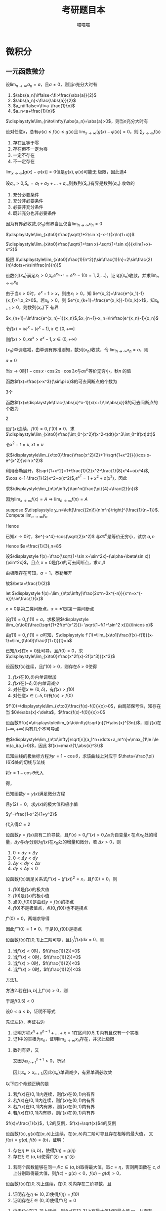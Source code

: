 #+TITLE: 考研题目本
#+AUTHOR: 喵喵喵
#+EXPORT_FILE_NAME: ../latex/考研题目本/考研题目本.tex
#+LATEX_CLASS_OPTIONS: 
#+LATEX_HEADER: \input{../preamble.tex}
#+LATEX_HEADER: \usepackage[UTF8]{ctex}

* 微积分
** 一元函数微分
   #+ATTR_LATEX: :options []
   #+BEGIN_examplle
   设\(\displaystyle\lim_{n\to\infty}a_n=a\)，且\(a\neq0\)，则当\(n\)充分大时有
   1. \(\abs{a_n}\iffalse<\fi>\frac{\abs{a}}{2}\)
   2. \(\abs{a_n}<\frac{\abs{a}}{2}\)
   3. \(a_n\iffalse<\fi>a-\frac{1}{n}\)
   4. \(a_n<a+\frac{1}{n}\)
      
   \(\displaystyle\lim_{n\to\infty}\abs{a_n}=\abs{a}>0\)，则当\(n\)充分大时有
   \begin{equation*}
   \abs{a_n}>\frac{\abs{a}}{2}
   \end{equation*}
   #+END_examplle
   
   #+ATTR_LATEX: :options []
   #+BEGIN_examplle
   设对任意\(x\)，总有\(\varphi(x)\le f(x)\le g(x)\)且
   \(\displaystyle\lim_{x\to\infty}[g(x)-\varphi(x)]=0\)，则
   \(\displaystyle\sum_{x\to\infty}f(x)\)
   1. 存在且等于零
   2. 存在但不一定为零
   3. 一定不存在
   4. 不一定存在
      

   \(\displaystyle\lim_{x\to\infty}[g(x)-\varphi(x)]=0\)但是\(g(x),\varphi(x)\)可能无
   极限，因此选4
   #+END_examplle
   
   #+ATTR_LATEX: :options []
   #+BEGIN_examplle
   设\(a_n>0\),\(S_n=a_1+a_2+\dots+a_n\),则数列\(\{S_n\}\)有界是数列\(\{a_n\}\)
   收敛的
   1. 充分必要条件
   2. 充分非必要条件
   3. 必要非充分条件
   4. 既非充分也非必要条件
      
      
   因为有界必收敛,\(\{S_n\}\)有界当且仅当\(\displaystyle\lim_{n\to\infty}a_n=0\)
   #+END_examplle

   #+ATTR_LATEX: :options []
   #+BEGIN_examplle
   \(\displaystyle\lim_{x\to0}\frac{\sqrt{1+2\sin x}-x-1}{x\ln(1+x)}\)

   \begin{align*}
   &\lim_{x\to0}\frac{\sqrt{1+2\sin x}-x-1}{x\ln(1+x)}=
   \lim_{x\to0}\frac{\sqrt{1+2\sin x}-x-1}{x^2}\\
   &=\lim_{x\to0}\frac{\frac{\cos x}{\sqrt{1+2\sin x}}-1}{2x}
   =\frac{1}{2}\lim_{x\to0}\frac{\cos x-\sqrt{1+2\sin x}}{x}\\
   & =\frac{1}{2}\lim_{x\to0}\frac{-\sin x-\frac{\cos x}{\sqrt{1+2\sin x}}}{1}\\
   & =-\frac{1}{2}
   \end{align*}
   #+END_examplle

   #+ATTR_LATEX: :options []
   #+BEGIN_examplle
   \(\displaystyle\lim_{x\to0}\frac{\sqrt{1+\tan x}-\sqrt{1+\sin
   x}}{x\ln(1+x)-x^2}\)

   \begin{align*}
   &\lim_{x\to0}\frac{\sqrt{1+\tan x}-\sqrt{1+\sin
   x}}{x\ln(1+x)-x^2}=\\
   &=\lim_{x\to0}
   \frac{\tan x-\sin x}{x[\ln(1+x)-x][\sqrt{1+\tan x}+\sqrt{1-\sin x}]}\\
   &=\frac{1}{2}\lim_{x\to0}\frac{\tan x(1-\cos x)}{x[\ln(1+x)-x]}=
   \frac{1}{2}\lim_{x\to0}\frac{\frac{1}{2}x^2}{\ln(1+x)-x}\\
   &=\frac{1}{4}\lim_{x\to0}\frac{2x}{\frac{1}{1+x}-1}=\frac{1}{2}
   \end{align*}
   #+END_examplle

   #+ATTR_LATEX: :options []
   #+BEGIN_examplle
   极限
   \(\displaystyle\lim_{x\to0}\frac{1}{n^2}(\sin\frac{1}{n}+2\sin\frac{2}{n}\dots+n\sin\frac{n}{n})\)

   \begin{align*}
   &\lim_{x\to0}\frac{1}{n^2}(\sin\frac{1}{n}+\dots+n\sin\frac{n}{n})\\
   &=\lim_{x\to0}\frac{1}{n}
   \left[\frac{1}{n}\sin\frac{1}{n}+\dots+\frac{n}{n}\sin\frac{n}{n}
   \right]\\
   &=\int_0^1x\sin xdx=-x\cos x\Big\rvert^1_0+\int_0^1\cos xdx=\sin1-\cos1
   \end{align*}
   #+END_examplle

   #+ATTR_LATEX: :options []
   #+BEGIN_examplle
   设数列\(\{x_n\}\)满足\(x_1>0\),\(x_ne^{x_{n+1}}=e^{x_n}-1(n=1,2,\dots)\)，证
   明\(\{x_n\}\)收敛，并求\(\displaystyle\lim_{n\to\infty}x_n\)

   由于当\(x>0\)时，\(e^x-1>x\)，则由\(x_1>0\)，知
   \(e^{x_2}=\frac{e^{x_1}-1}{x_1}>1,x_2>0\)。若\(x_k>0\)，则
   \(e^{x_{k+1}=\frac{e^{x_k}}-1}{x_k}>1\)，知\(x_{k+1}>0\)，则数列\(\{x_n\}\)下
   有界

   \(x_{n+1}=\ln\frac{e^{x_n}-1}{x_n}\),\(x_{n+1}-x_n=\ln\frac{e^{x_n}-1}{x_n}\)

   令\(f(x)=xe^x-(e^x-1),x\in[0,+\infty]\)
   \begin{gather*}
   f(0)=0\\
   f'(x)=e^x+xe^x-e^x=xe^x>0,x\in(0,+\infty)
   \end{gather*}
   则\(f(x)>0,xe^x>e^x-1,x\in(0,+\infty)\)
   \begin{equation*}
   x_{n+1}-x_n=\ln\frac{e^{x_n}-1}{x_ne^{x_n}}<\ln1=0
   \end{equation*}
   \(\{x_n\}\)单调递减，由单调有界准则知，数列\(\{x_n\}\)收敛，令
   \(\displaystyle\lim_{n\to\infty}x_n=a\)，则
   \begin{equation*}
   ae^a=e^a-1
   \end{equation*}
   \(a=0\)
   #+END_examplle

   #+ATTR_LATEX: :options []
   #+BEGIN_examplle
   当\(x\to0\)时\(1-\cos x\cdot\cos 2x\cdot\cos3x\)与\(ax^n\)等价无穷小，秋\(n\)
   的值

   \begin{align*}
   &\lim_{x\to0}\frac{1-\cos x\cdot\cos2x\cdot\cos3x}{ax^n}\\
   &=\frac{1-\left\{
   \left[1-\frac{x^2}{2}+o(x^2)\right]\cdot
   \left[1-\frac{4x^2}{2}+o(x^2)\right]\cdot
   \left[1-\frac{9x^2}{2}+o(x^2)\right]\cdot
   \right\}}{ax^n}\\
   &=\lim_{x\to0}\frac{7x^2+o(x^2)}{ax^n}
   \end{align*}
   #+END_examplle

   #+ATTR_LATEX: :options []
   #+BEGIN_examplle
   函数\(f(x)=\frac{x-x^3}{\sin\pi x}\)的可去间断点的个数为

   3个
   #+END_examplle

   #+ATTR_LATEX: :options []
   #+BEGIN_examplle
   函数\(f(x)=\displaystyle\frac{\abs{x}^x-1}{x(x+1)\ln\abs{x}}\)的可去间断点的个数为

   \begin{align*}
   &\lim_{x\to-1}f(x)=\lim_{x\to-1}\frac{e^{x\ln\abs{x}}-1}{x(x+1)\ln\abs{x}}=
   \lim_{x\to-1}\frac{x\ln\abs{x}}{x(x+1)\ln\abs{x}}=\lim_{x\to-1}\frac{1}{x+1}=
   \infty\\
   &\lim_{x\to0}f(x)=\lim_{x\to0}\frac{e^{x\ln\abs{x}}-1}{x(x+1)\ln\abs{x}}=
   \lim_{x\to0}\frac{x\ln\abs{x}}{x(x+1)\ln\abs{x}}=\lim_{x\to0}\frac{1}{x+1}=1\\
   &\lim_{x\to1}f(x)=\lim_{x\to1}\frac{e^{x\ln\abs{x}}-1}{x(x+1)\ln\abs{x}}=
   \lim_{x\to1}\frac{x\ln\abs{x}}{x(x+1)\ln\abs{x}}=\lim_{x\to1}\frac{1}{x+1}=\frac{1}{2}
   \end{align*}
   2
   #+END_examplle

   #+ATTR_LATEX: :options []
   #+BEGIN_examplle
  设\(f'(x)\)连续，\(f(0)=0,f'(0)\neq0\)，求
  \(\displaystyle\lim_{x\to0}\frac{\int_0^{x^2}f(x^2-t)dt}{x^3\int_0^1f(xt)dt}\)

  令\(x^2-t=u,xt=u\)
  \begin{align*}
  \lim_{x\to0}\frac{\int_0^{x^2}f(x^2-t)dt}{x^3\int_0^1f(xt)dt}&=
  \lim_{x\to0}\frac{-\int_{x^2}^0f(u)du}{x^3\int_0^xf(u)\frac{du}{x}}=
  \lim_{x\to0}\frac{\int_0^{x^2}f(u)du}{x^2\int_0^xf(u)du}\\
  &=\lim_{x\to0}\frac{2xf(x^2)}{2x\int_0^xf(u)du+x^2f(x)}\\
  &=\lim_{x\to0}\frac{2f(x^2)}{2\int_0^xf(u)du+xf(x)}\\
  &=\lim_{x\to0}\frac{4xf'(x^2)}{3f(x)+xf'(x)}\\
  &=\lim_{x\to0}\frac{4f'(x^2)}{3\frac{f(x)-f(0)}{x}+f'(x)}=1
  \end{align*}
  #+END_examplle
  
  #+ATTR_LATEX: :options []
  #+BEGIN_examplle
  求\(\displaystyle\lim_{x\to0}\frac{\frac{x^2}{2}+1-\sqrt{1+x^2}}{(\cos x-e^{x^2})\sin
  x^2}\)

  利用泰勒展开，\(\sqrt{1+x^2}=1+\frac{1}{2}x^2-\frac{1}{8}x^4+o(x^4)\),
  \(\cos x=1-\frac{1}{2}x^2+o(x^2)\),\(e^{x^2}=1+x^2+o(x^2)\)，因此
  \begin{equation*}
  \lim_{x\to0}\frac{\frac{x^2}{2}+1-\sqrt{1+x^2}}{(\cos x-e^{x^2})\sin
  x^2}=\lim_{x\to0}\frac{\frac{x^4}{8}+o(x^4)}{-\frac{3}{2}x^4+o(x^4)}=-\frac{1}{12}
  \end{equation*}
  #+END_examplle

  #+ATTR_LATEX: :options []
  #+BEGIN_examplle
  求\(\displaystyle\lim_{n\to\infty}\tan^n(\frac{\pi}{4}+\frac{2}{n})\)

  因为\(\lim_{x\to\infty}f(x)=A\Rightarrow\lim_{n\to\infty}f(n)=A\)
  #+END_examplle

  #+ATTR_LATEX: :options []
  #+BEGIN_examplle
  suppose \(\displaystyle y_n=\left[\frac{(2n)!}{n!n^n}\right]^{\frac{1}{n+1}}\). Compute
  \(\lim_{n\to\infty}y_n\)

  \begin{align*}
  \ln y_n&=\frac{1}{n+1}\ln\frac{(2n)!}{n!n^n}=
  \frac{1}{n+1}\ln\frac{(2n)(2n-1)\dots(n+1)}{n^n}\\
  &=\frac{1}{n+1}\sum_{k=1}^n\ln(1+\frac{k}{n})=
  \frac{n}{n+1}\left(
  \frac{1}{n}\sum_{k=1}^n\ln(1+\frac{k}{n})
  \right)
  \end{align*}
  Hence
  \begin{align*}
  \lim_{n\to\infty}y_n&=\lim_{n\to\infty}\frac{n}{n+1}\left(
  \frac{1}{n}\sum_{k=1}^n\ln(1+\frac{k}{n})
  \right)\\
  &=1\cdot\int_0^1\ln(1+x)dx=
  x\ln(1+x)\rvert_0^1-\int_0^1\frac{x}{1+x}dx\\
  &=\ln2-1+\ln2=\ln\frac{4}{e}
  \end{align*}
  #+END_examplle

  #+ATTR_LATEX: :options []
  #+BEGIN_examplle
  已知\(x\to0\)时，\(e^{-x^4}-\cos(\sqrt{2}x^2)\) 与\(ax^n\)是等价无穷小，试求
  \(a,n\)
  \begin{align*}
  &e^{-x^4}=1-x^4+\frac{x^8}{2}+o(x^8)\\
  &\cos(\sqrt{2}x^2)=1-x^4+\frac{x^8}{6}+o(x^8)
  \end{align*}
  Hence \(a=\frac{1}{3},n=8\)
  #+END_examplle

  #+ATTR_LATEX: :options []
  #+BEGIN_examplle
  设\(\displaystyle f(x)=\frac{\sqrt{1+\sin x+\sin^2x}-(\alpha+\beta\sin x)}{\sin^2x}\)，且点
  \(x=0\)是\(f(x)\)的可去间断点，求\(\alpha,\beta\)

  由极限存在可知，\(\alpha=1\)，泰勒展开
  \begin{align*}
  &\frac{\sqrt{1+\sin x+\sin^2x}-(\alpha+\beta\sin x)}{\sin^2x}\\
  &=\lim_{x\to0}\frac{1+\frac{1}{2}(\sin x+\sin^2x)-\frac{1}{8}(\sin x+\sin^2x)^2-(1+\beta\sin x)
  +o(\sin^2x)}{\sin^2}\\
  &=\lim_{x\to0}\frac{(\frac{1}{2}-\beta)\sin x+\frac{3}{8}\sin^2x}{\sin^2x}
  \end{align*}
  故\(\beta=\frac{1}{2}\)
  #+END_examplle

  #+ATTR_LATEX: :options []
  #+BEGIN_examplle
  let \(\displaystyle f(x)=\lim_{n\to\infty}\frac{2x^n-3x^{-n}}{x^n+x^{-n}}\sin\frac{1}{x}\)

  \begin{equation*}
  f(x)=
  \begin{cases}
  2\sin\frac{1}{x}^x&x<-1\\
  -\frac{1}{2}\sin\frac{1}{x}&x=-1\\
  -3\sin\frac{1}{x}&-1<x<0\\
  -3\sin\frac{1}{x}&0<x<1\\
  -\frac{1}{2}\sin\frac{1}{x}&x=1\\
  2\sin\frac{1}{x}^x&x>1
  \end{cases}
  \end{equation*}
  \(x=0\)是第二类间断点，\(x=\pm1\)是第一类间断点
  #+END_examplle

  #+ATTR_LATEX: :options []
  #+BEGIN_examplle
  设\(f(1)=0,f'(1)=a\)，求极限\(\displaystyle
  \lim_{x\to0}\frac{\sqrt{1+2f(e^{x^2})}- \sqrt{1+f(1+\sin^2 x)}}{\ln\cos x}\)

  由\(f(1)=0,f'(1)=a\)可知，\(\displaystyle
  f'(1)=\lim_{x\to1}\frac{f(x)-f(1)}{x-1}=\lim_{t\to0}\frac{f(1+t)}{t}=a\)

  \begin{align*}
  \lim_{x\to0}\frac{\sqrt{1+2f(e^{x^2})}- \sqrt{1+f(1+\sin^2 x)}}{\ln\cos x}&=
  \frac{2f(e^{x^2})-f(1+\sin^2x)}{-\frac{1}{2}x^2
  \left[\sqrt{1+2f(e^{x^2})}+\sqrt{1+f(1+\sin^2x)}
  \right]}\\
  &=\lim_{x\to0}\frac{f(1+\sin^2x)-f(e^{x^2})}{x^2}\\
  &=\lim_{x\to0}\left[
  \frac{f(1+\sin^2x)}{\sin^2x}\cdot\frac{\sin^2x}{x^2}-
  \frac{f(e^{x^2})}{e^{x^2}-1}\cdot\frac{e^{x^2}-1}{x^2}
  \right]\\
  &=-a
  \end{align*}
  #+END_examplle

  #+ATTR_LATEX: :options []
  #+BEGIN_examplle
  已知\(f(x)\)在\(x=0\)处可导，且\(f(0)=0\)，求
  \(\displaystyle\lim_{x\to0}\frac{x^2f(x)-2f(x^3)}{x^3}\)

  \begin{align*}
  \lim_{x\to0}\frac{x^2f(x)-2f(x^3)}{x^3}&=
  \lim_{x\to0}\frac{x^2f(x)-x^2f(0)-2f(x^3)+2f(0)}{x^3}\\
  &=\lim_{x\to0}\left[
  \frac{f(x)-f(0)}{0}-2\frac{f(x^3)-f(0)}{x^3}
  \right]
  \\&=f'(0)-2f'(0)=-f'(0)
  \end{align*}
  #+END_examplle

  #+ATTR_LATEX: :options []
  #+BEGIN_examplle
  设函数\(f(x)\)连续，且\(f'(0)>0\)，则存在\(\delta>0\)使得
  1. \(f(x)\)在\((0,\delta)\)内单调增加
  2. \(f(x)\)在\((-\delta,0)\)内单调减少
  3. 对任意\(x\in(0,\delta)\)，有\(f(x)>f(0)\)
  4. 对任意\(x\in(-\delta,0)\)有\(f(x)>f(0)\)


  \(f'(0)=\displaystyle\lim_{x\to0}\frac{f(x)-f(0)}{x}>0\)，由局部保号性，知存在
  当
  \(0\le\abs{x}<\delta\)，\(\frac{f(x)-f(0)}{x}>0\)
  #+END_examplle

  #+ATTR_LATEX: :options []
  #+BEGIN_examplle
  设函数\(f(x)=\displaystyle\lim_{n\to\infty}\sqrt[n]{1+\abs{x}^{3n}}\)，则
  \(f(x)\)在\((-\infty,+\infty)\)内有几个不可导点

  由\(\displaystyle\lim_{n\to\infty}\sqrt[n]{a_1^n+\dots+a_m^n}=\max_{1\le i\le
  m}a_i(a_i>0)\)，因此
  \(f(x)=\max\{1,\abs{x}^3\}\)
  #+END_examplle

  #+ATTR_LATEX: :options []
  #+BEGIN_examplle
  已知曲线的极坐标方程为\(r=1-\cos\theta\)，求该曲线上对应于
  \(\theta=\frac{\pi}{6}\)处的切线与法线

  将\(r=1-\cos\theta\)代入
  \begin{equation*}
  \begin{cases}
  x=r\cos\theta\\
  y=r\sin\theta
  \end{cases}
  \end{equation*}
  得，
  \begin{equation*}
  \begin{cases}
  x=(1-\cos\theta)\cos\theta=\cos\theta-\cos^2\theta\\
  y=(1-\cos\theta)\sin\theta=\sin\theta-\frac{1}{2}\sin2\theta
  \end{cases}
  \end{equation*}
  #+END_examplle

  #+ATTR_LATEX: :options []
  #+BEGIN_examplle
  已知函数\(y=y(x)\)满足微分方程
  \begin{equation*}
  x^2+y^2y'=1-y'
  \end{equation*}
  且\(y(2)=0\)，求\(y(x)\)的极大值和极小值

  \(y'=\frac{1-x^2}{1+y^2}\)

  \begin{gather*}
  (1+y^2)dy=(1-x^2)dx\\
  x^3+y^3-3x+3y=C
  \end{gather*}
  代入得\(C=2\)
  #+END_examplle

  #+ATTR_LATEX: :options []
  #+BEGIN_examplle
  设函数\(y=f(x)\)具有二阶导数，且\(f'(x)>0\),\(f''(x)>0\),\(\Delta x\)为自变量\(x\)
  在点\(x_0\)处的增量，\(\Delta y\)与\(dy\)分别为\(f(x)\)在\(x_0\)处的增量和微分，若
  \(\Delta x>0\)，则
  1. \(0<dy<\Delta y\)
  2. \(0<\Delta y<dy\)
  3. \(\Delta y<dy<\Delta x\)
  4. \(dy<\Delta y<0\)


  #+ATTR_LATEX: :width 4cm
  [[/media/wu/file/stuuudy/notes/images/miscellaneous/2006.7.JPG]]
  #+END_examplle

  #+ATTR_LATEX: :options []
  #+BEGIN_examplle
  设函数\(f(x)\)满足关系式\(f''(x)+(f'(x))^2=x\)，且\(f'(0)=0\)，则
  1. \(f(0)\)是\(f(x)\)的极大值
  2. \(f(0)\)是\(f(x)\)的极小值
  3. 点\((0,f(0))\)是曲线\(y=f(x)\)的拐点
  4. \(f(0)\)不是极值点，点\((0,f(0))\)也不是拐点


  \(f''(0)=0\)，两端求导得
  \begin{equation*}
  f'''(x)+2f'(x)f''(x)=1
  \end{equation*}
  因此\(f'''(0)=1\neq0\)，于是\((0,f(0))\)是拐点
  #+END_examplle

  #+ATTR_LATEX: :options []
  #+BEGIN_examplle
  设函数\(f(x)\)在\([0,1]\)上二阶可导，且\(\displaystyle\int_0^1f(x)dx=0\)，则
  1. 当\(f'(x)<0\)时，\(f(\frac{1}{2})<0\)
  2. 当\(f''(x)<0\)时，\(f(\frac{1}{2})<0\)
  3. 当\(f'(x)>0\)时，\(f(\frac{1}{2})<0\)
  4. 当\(f''(x)>0\)时，\(f(\frac{1}{2})<0\)


  方法1。
  \begin{align*}
  f(x)&=f(0.5)+f'(0.5)(x-0.5)+\frac{f''(\xi)}{2!}(x-0.5)^2\\
  \int_0^1f(x)dx&=\int_0^1f(0.5)dx+\int_0^1f'(0.5)(x-0.5)dx+
  0.5\int_0^1f''(\xi)(x-0.5)^2\\
  &=f(0.5)+0.5\int_0^1f''(\xi)(x-0.5)^2dx=0
  \end{align*}

  方法2.若在\([a,b]\)上\(f''(x)>0\)，则
  \begin{equation*}
  f(\frac{a+b}{2})(b-a)<\int_a^bf(x)dx<\frac{f(a)+f(b)}{2}(b-a)
  \end{equation*}
  于是\(f(0.5)<0\)
  #+END_examplle

  #+ATTR_LATEX: :options []
  #+BEGIN_examplle
  设\(0<a<b\)，证明不等式
  \begin{equation*}
  \frac{2a}{a^2+b^2}<\frac{\ln b-\ln a}{b-a}<\frac{1}{\sqrt{ab}}
  \end{equation*}

  先证左边，再证右边
  #+END_examplle

  #+ATTR_LATEX: :options []
  #+BEGIN_examplle
  1. 证明方程\(x^n+x^{n-1}+\dots+x=1\)在区间\((0.5,1)\)内有且仅有一个实根
  2. 记1中的实根为\(x_n\)，证明\(\lim_{x\to\infty}x_n\)存在，并求此极限


  2. 数列有界，又
     \begin{align*}
     x_n^n+x_n^{n-1}+\dots+x_n=1\\
     x_{n+1}^{n+1}+x_{n+1}^n+\dots+x_{n+1}=1
     \end{align*}
     又因为\(x_{n+1}^{n+1}>0\)，所以
     \begin{equation*}
     x_n^n+\dots+x_n>x_{n+1}^{n}+\dots+x_{n+1}
     \end{equation*}
     因此\(x_n>x_{n+1}\),因此\(\{x_n\}\)单调减少，有界单调必收敛
  #+END_examplle

  #+ATTR_LATEX: :options []
  #+BEGIN_examplle
  以下四个命题正确的是
  1. 若\(f'(x)\)在\((0,1)\)内连续，则\(f(x)\)在\((0,1)\)内有界
  2. 若\(f(x)\)在\((0,1)\)内连续，则\(f'(x)\)在\((0,1)\)内有界
  3. 若\(f'(x)\)在\((0,1)\)内有界，则\(f(x)\)在\((0,1)\)内有界
  4. 若\(f(x)\)在\((0,1)\)内有界，则\(f'(x)\)在\((0,1)\)内有界


  \(f(x)=\frac{1}{x}\)，1,2的反例，\(f(x)=\sqrt{x}\)4的反例
  #+END_examplle

  #+ATTR_LATEX: :options []
  #+BEGIN_examplle
  设函数\(f(x),g(x)\)在\([a,b]\)上连续，在\((a,b)\)内二阶可导且存在相等的最大值，
  又\(f(a)=g(a),f(b)=(b)\)，证明：
  1. 存在\(\eta\in(a,b)\)，使得\(f(\eta)=g(\eta)\)
  2. 存在\(\xi\in(a,b)\)使得\(f''(\xi)=g''(\xi)\)


  1. 若两个函数能够在同一点\(c\in(a,b)\)取得最大值，取\(c=\eta\)，否则两函数在
     \(c,d\)上分别取得最大值，则\(f(c)-g(c)<0\)，\(f(d)-g(d)>0\)，
  #+END_examplle

  #+ATTR_LATEX: :options []
  #+BEGIN_examplle
  设函数\(f(x)\)在\([0,3]\)上连续，在\((0,3)\)内存在二阶导数，且
  \begin{equation*}
  2f(0)=\int_0^2f(x)dx=f(2)+f(3)
  \end{equation*}
  1. 证明存在\(\eta\in(0,2)\)使得\(f(\eta)=f(0)\)
  2. 证明存在\(\xi\in(0,3)\)使得\(f''(\xi)=0\)


  2. 由于\(f(x)\)在\([2,3]\)上连续，则\(f(x)\)在\([2,3]\)上有最大值\(M\)和最小值
     \(m\)，从而有
     \begin{equation*}
     m\le\frac{f(2)+f(3)}{2}\le M
     \end{equation*}
     由 *连续函数介值定理* 存在\(c\in[2,3]\)使
     \begin{equation*}
     f(c)=\frac{f(2)+f(3)}{2}
     \end{equation*}
  #+END_examplle

  #+ATTR_LATEX: :options []
  #+BEGIN_examplle
  1. 证明拉格朗日中值定理：若函数\(f(x)\)在\([a,b]\)上连续，在\((a,b)\)内可导，
     则存在点\(\xi\in(a,b)\)使得\(f(b)-f(a)=f'(\xi)(b-a)\)
  2. 证明若函数\(f(x)\)在\(x=0\)处连续，在\((0,\delta)(\delta>0)\)内可导，且
     \(\lim_{x\to0^+}f'(x)=A\)则\(f_+'(0)\)存在且\(f'_+(0)=A\)


  1. 令\(F(x)=f(x)-\frac{f(b)-f(a)}{b-a}(x-a)\)，则\(F(x)\)在\([a,b]\)上连续，在
     \((a,b)\)上可导，且\(F(a)=f(a),F(b)=f(a)\)，根据罗尔定理存在\(\xi\in(a,b)\)
     使得\(F'(\xi)=0\)，即
     \begin{equation*}
     f'(\xi)-\frac{f(b)-f(a)}{b-a}=0
     \end{equation*}
  #+END_examplle

  #+ATTR_LATEX: :options []
  #+BEGIN_examplle
  设函数\(f(x)\)在区间\([0,1]\)上连续，在\((0,1)\)内可导,且
  \(f(0)=f(1)=0\),\(f(0.5)=1\)，证明
  1. 存在\(\eta\in(0.5,1)\)使\(f(\eta)=\eta\)
  2. 对任意实数 \lambda ，必存在\(\xi\in(0,\eta)\)使得
     \begin{equation*}
     f'(\xi)-\lambda[f(\xi)-\xi]=1
     \end{equation*}


  2. 只要证\([f'(\xi)-1]-\lambda[f(\xi)-\xi]=0\)，令\(\varphi(x)=e^{-\lambda x}[f(x)-x]\)，
     在\([0,\eta]\)上用罗尔定理
  #+END_examplle

  #+ATTR_LATEX: :options []
  #+BEGIN_examplle
  设函数\(f(x)\)在\([a,b]\)上连续，在\((a,b)\)内可导，且\(f'(x)\neq0\),试证存在
  \(\xi,\eta\in(a,b)\)使得
  \begin{equation*}
  \frac{f'(\xi)}{f'(\eta)}=\frac{e^b-e^a}{b-a}e^{-\eta}
  \end{equation*}

  存在\(\xi\in(a,b)\)使得
  \begin{equation*}
  f'(\xi)=\frac{f(b)-f(a)}{b-a}
  \end{equation*}

  对\(f(x)\)和\(e^x\)在\([a,b]\)上用柯西中值定理，存在\(\eta\in(a,b)\)使得
  \begin{equation*}
  \frac{f(b)-f(a)}{e^b-e^a}=\frac{f'(\eta)}{e^\eta}
  \end{equation*}
  
  #+END_examplle

  #+ATTR_LATEX: :options []
  #+BEGIN_examplle
  已知函数\(f(x)\)在\([0,1]\)上连续，在\((0,1)\)可导,且\(f(0)=0,f(1)=1\)，证明
  1. 存在\(\xi\in(0,1)\)使得\(f(\xi)=1-\xi\)
  2. 存在两个不同的点\(\eta,\xi\in(0,1)\)使得\(f'(\eta)f'(\xi)=1\)


  2. 在区间\([0,\xi]\)和\([\xi,1]\)分别对\(f(x)\)用拉格朗日定理得
     \begin{align*}
     &\frac{f(\xi)-f(0)}{\xi}=f'(\eta)\quad\eta\in(0,\xi)\\
     &\frac{f(1)-f(\xi)}{1-\xi}=f'(\zeta)\quad\zeta\in(\xi,1)
     \end{align*}
     此时
     \begin{align*}
     f'(\eta)f'(\zeta)&=\frac{f(\xi)-f(0)}{\xi}\frac{f(1)-f(\xi)}{1-\xi}\\
     &=\frac{f(\xi)}{1-\xi}\frac{1-f(\xi)}{\xi}=1
     \end{align*}
  
  #+END_examplle

  #+ATTR_LATEX: :options []
  #+BEGIN_examplle
  设函数\(f(x)\)在闭区间\([-1,1]\)具有三阶连续导数，且
  \(f(-1)=0,f(1)=1,f'(0)=0\)，证明：在开区间\((-1,1)\)上至少存在一点 \xi 使得
  \(f'''(\xi)=3\)


  展开
  \begin{align*}
  &f(x)=f(0)+f'(0)x+\frac{f''(0)}{2!}x^2+\frac{f'''(\eta)}{3!}x^3\\
  &1=f(1)=f(0)+\frac{f''(0)}{2!}+\frac{f'''(\eta_1)}{3!}\\
  &0=f(-1)=f(0)+\frac{f''(0)}{2!}-\frac{f'''(\eta_2)}{3!}
  \end{align*}
  两式相减得\(f'''(\eta_1)+f'''(\eta_2)=6\)

  若\(f'''(x)\)在闭区间\(\eta_1,\eta_2\)上有最大值\(M\)，最小值\(m\)，则有
  \begin{equation*}
  m\le\frac{f'''(\eta_1)+f'''(\eta_2)}{2}\le M
  \end{equation*}
  由介值得到
  #+END_examplle


  #+ATTR_LATEX: :options []
  #+BEGIN_examplle
  设奇函数\(f(x)\)在\([-1,1]\)上具有二阶导数，且\(f(1)=1\)，证明
  1. 存在\(\xi\in(0,1)\)使得\(f'(\xi)=1\)
  2. 存在\(\eta\in(-1,1)\)使得\(f''(\eta)+f'(\eta)=1\)


  注意\(f'(x)\)是偶函数。
  要证明\(f''(\eta)+(f'(\eta)-1)=0\)，即\([(f'(x)-1)'+f'(x)-1]|_{x=\eta}=0\)，考虑辅助
  函数
  \(F(x)=[f'(x)-1]e^x\)或\(F(x)=f'(x)+f(x)-x\)
  #+END_examplle

  #+ATTR_LATEX: :options []
  #+BEGIN_examplle
  设函数\(f(x)\)在闭区间\([0,1]\)上连续，在开区间\((0,1)\)可导，且
  \(f(0)=0\),\(f(1)=\frac{1}{3}\)。证明：存在\(\xi\in(0,0.5),\eta\in(0.5,1)\)使
  得
  \begin{equation*}
  f'(\xi)+f'(\eta)=\xi^2+\eta^2
  \end{equation*}

  令\(F(x)=f(x)-\frac{1}{3}x^3\)，
  \begin{align*}
  &F(0.5)-F(0)=0.5(f'(\xi)-\xi^2)\\
  &F(1)-F(0.5)=0.5(F'(\eta)-\eta^2)
  \end{align*}
  再加起来
  #+END_examplle

  #+BEGIN_remark
  | 要证明的结论        | 辅助函数             |
  |---------------------+----------------------|
  | /                   |                      |
  | \(\xi f'(\xi)+nf(\xi)=0\) | \(x^nf(x)\)          |
  | \(\xi f'(\xi)-nf(\xi)=0\) | \(\frac{f(x)}{x^n}\) |
  | \(f'(\xi)+\lambda f(\xi)=0\) |                   \(e^{\lambda x}f(x)\) |
  #+END_remark
  
  #+ATTR_LATEX: :options []
  #+BEGIN_examplle
  设某产品的需求函数为\(Q=Q(p)\)，其对价格\(p\)的弹性\(\epsilon_p=0.2\)，则当需
  求量为10000件时，价格增加1元会使产品权益增加多少元

  \(\epsilon_p=-\frac{p}{Q}\frac{dQ}{dp}\)，收益函数\(R=pQ\)
  \begin{align*}
  \frac{dR}{dp}&=Q+p\frac{dQ}{dp}\\
  &=Q(1+\frac{p}{Q}\frac{dQ}{dp})\\
  &=Q(1-\epsilon_p)
  \end{align*}
  因此\(dR=Q(1-\epsilon_p)dp\)
  #+END_examplle

  #+ATTR_LATEX: :options []
  #+BEGIN_examplle
  设某商品的收益函数为\(R(p)\)，收益弹性\(1+p^3\)，其中\(p\)为价格，且\(R(1)=1\)，
  则\(R(p)=\und{\hspace{1cm}}\)

  \begin{equation*}
  \frac{p}{R}\frac{dR}{dp}=1+p^3
  \end{equation*}
  #+END_examplle

  #+ATTR_LATEX: :options []
  #+BEGIN_examplle
  设生产某产品的固定成本为6000元，可变成本为20元/件，价格函数为
  \(p=60-\frac{Q}{1000}\)
  (\(p\)是单价，\(Q\)是销量)，求
  1. 该商品的边际利润
  2. 当\(p=50\)时的边际利润，并解释其经济意义
  3. 使得利润最大的定价\(p\)


  1. \(Q=1000(60-p)\)，其利润函数为\(L=Qp-6000-20Q\)，边际利润为
     \(\frac{dL}{dQ}=40-\frac{Q}{500}\)
  2. 当价格\(p=50\)时，销量每增加一件，利润就增加20元
  3. 还要求\(\frac{d^2L}{dQ^2}=-\frac{1}{500}<0\)
     
  #+END_examplle

  #+ATTR_LATEX: :options []
  #+BEGIN_examplle
  设某商品的需求函数为\(Q=40-2p\)，则该商品的边际收益为

  \(R=pQ=\left(\frac{40-Q}{2}\right)Q\)，则边际收益为
  \begin{equation*}
  \frac{dR}{dQ}=20-Q
  \end{equation*}
  #+END_examplle

  #+ATTR_LATEX: :options []
  #+BEGIN_examplle
  为了实现利润最大化，厂商需要对某商品确定其定价模型，设\(Q\)为该商品的需求量，
  \(p\)为价格，\(MC\)为边际成本，\(\eta\)为需求弹性
  1. 证明定价模型\(p=\frac{MC}{1-\frac{1}{\eta}}\)
  2. 若该商品的成本函数为\(C(Q)=1600+Q^2\)，需求函数为\(Q=40-p\)，试由1中的定价
     模型确定此商品的价格


  由收益\(R=pQ\)得边际收益
  \begin{equation*}
  MR=\frac{dR}{dQ}=p+Q\frac{dp}{dQ}=p(1-\frac{1}{\eta})
  \end{equation*}
  欲使利润最大，应有\(MR=MC\)，

  \(MC=2Q\)
  
  #+END_examplle

  #+ATTR_LATEX: :options []
  #+BEGIN_examplle
  设某商品最大需求量为1200件，该商品的需求函数\(Q=Q(p)\)，需求弹性
  \(\eta=\frac{p}{120-p}(\eta>0)\)，
  1. 求需求函数的表达式
  2. 求\(p=100\)时的边际收益


  注意，\(\eta=\abs{\frac{p}{Q}\frac{dQ}{dp}}\),于是\(Q=C(p-120)\)，又
  \(Q(0)=1200\)，因此\(C=-10\)
  #+END_examplle
  
  #+ATTR_LATEX: :options []
  #+BEGIN_examplle
  设函数\(f(x)\)在\([0,+\infty)\)上可导，\(f(0)=0\)且
  \(\displaystyle\lim_{x\to+\infty}f(x)=2\)，证明
  1. 存在\(a>0\)使得\(f(a)=1\)
  2. 对1中的\(a\)，存在\(\xi\in(0,a)\)使得\(f'(\xi)=\frac{1}{a}\)


  因为\(\displaystyle\lim_{x\to+\infty}f(x)=2\)，所以存在\(x_0>0\)使得
  \(f(x_0)>1\)，因为\(f(x)\)在\([0,+\infty)\)上可导，所以\(f(x)\)在
  \([0,+\infty)\)上连续，由介值定理存在\(a\in(0,x_0)\)使得\(f(a)=1\)
  #+END_examplle

  
  #+ATTR_LATEX: :options []
  #+BEGIN_examplle
  设\(f(x)\)在\(x=0\)的某邻域内二阶可导，且
  \(\displaystyle\lim_{x\to0}\frac{f(x)}{x}=0\),\(f''(0)\neq0\)，
  \(\displaystyle\lim_{x\to0^+}\frac{\int_0^xf(x)dt}{x^\alpha-\sin x}=\beta(\beta\neq0)\)，求\(\alpha,\beta\)

  因为\(\lim_{x\to0}\frac{f(x)}{x}=0\),\(f(0)=0,f'(0)=0\)

  因为\(\lim_{x\to0^+}\int_0^xf(x)dt=0\)，因此\(\lim_{x\to0^+}x^\alpha-\sin
  x=0\)，因此\(\alpha>0\)
  1. 若\(0<\alpha<1\)
  2. 若\(\alpha>1\)
  3. 若\(\alpha=1\)
     
     \(\beta=f''(0)\)
  #+END_examplle

  #+ATTR_LATEX: :options []
  #+BEGIN_examplle
  设\(f(x)\)在\((-\infty,+\infty)\)上有定义，且\(f'(0)=1\)，
  \(f(x+y)=f(x)e^y+f(y)e^x\)，求\(f(x)\)

  \(f(0)=0\)

  \begin{align*}
  f'(x)&=\lim_{y\to0}\frac{f(x+y)-f(x)}{y}\\
  &=\lim_{y\to0}\frac{f(x)e^y+f(y)e^x-f(x)}{y}\\
  &=\lim_{y\to0}\left[
  f(x)\frac{e^y-1}{y}+e^x\frac{f(y)-f(0)}{y}
  \right]\\
  &=f(x)+e^xf'(0)=f(x)+e^x
  \end{align*}
  即\(f'(x)-f(x)=e^x\)，因此\(f(x)=e^x(x+C)\)，又\(f(0)=0,C=0,f(x)=xe^x\)
  #+END_examplle

  #+ATTR_LATEX: :options []
  #+BEGIN_examplle
  已知函数\(\displaystyle f(x)=\begin{cases}x&x\le0\\\frac{1}{n}&\frac{1}{n+1}
  <x\le\frac{1}{n}\end{cases}\)

  \begin{equation*}
  f_+'(0)=\lim_{x\to0^+}\frac{f(x)-f(0)}{x}=\lim_{x\to0^+}\frac{\frac{1}{n}}{x}
  \left(\frac{1}{n+1}<x\le\frac{1}{n}
  \right)
  \end{equation*}
  而\(1\le\frac{\frac{1}{n}}{x}<\frac{n+1}{n}\)，由夹逼准则得\(f'_+(0)=1\)，因此\(f'(0)=1\)
  #+END_examplle

  #+ATTR_LATEX: :options []
  #+BEGIN_examplle
  设\(f(x)\)是可导的偶函数，它在\(x=0\)的某邻域内满足
  \begin{equation*}
  f(e^{x^2})-3f(1+\sin x^2)=2x^2+o(x^2)
  \end{equation*}
  求曲线\(y=f(x)\)在点\((-1,f(-1))\)处的切线方程

  由
  \begin{equation*}
  \lim_{x\to0}\frac{f(e^{x^2})-3f(1+\sin x^2)-2x^2}{x^2}=0
  \end{equation*}
  得
  \begin{equation*}
  f(0)-3f(1)=0\Rightarrow f(1)=0
  \end{equation*}
  变形
  \begin{equation*}
  \lim_{x\to0}\left(
  \frac{f(e^{x^2})}{e^{x^2}-1}\cdot\frac{e^{x^2}-1}{x^2}-
  \frac{3f(1+\sin x^2)}{\sin x^2}\cdot\frac{\sin x^2}{x^2}-2
  \right)=0
  \end{equation*}
  有\(f'(1)-3f'(1)-2=0\Rightarrow f'(1)=-1\)
  #+END_examplle

  #+ATTR_LATEX: :options []
  #+BEGIN_examplle
  若\(y=f(x)\)存在单值反函数，且\(y'\neq0\)，求\(\frac{d^2x}{dy^2}\)

  根据反函数的求导法则\(\frac{dx}{dy}=\frac{1}{y'}\)，于是
  \begin{equation*}
  \frac{d^2x}{dy^2}=\frac{d}{dy}\left(\frac{dx}{dy}\right)=
  \frac{d}{dx}\left(\frac{dx}{dy}\right)\frac{dx}{dy}
  \end{equation*}
  因为\(\frac{1}{y'}\)是以\(x\)为变量的函数
  #+END_examplle

  #+ATTR_LATEX: :options []
  #+BEGIN_examplle
  设函数\(f(x)=\arctan x-\frac{x}{1+ax^2}\)，且\(f'''(0)=1\)，求\(a\)

  泰勒展开
  \begin{align*}
  f(x)&=\arctan x-\frac{x}{1+ax^2}=
  \left(x-\frac{x^3}{3}+\dots
  \right)-x(1-ax^2+\dots)\\
  &=(a-\frac{1}{3})x^3+\dots
  \end{align*}
  因此\(f'''(0)/3!=a-1/3,a=1/2\)
  #+END_examplle

  #+ATTR_LATEX: :options []
  #+BEGIN_examplle
  设\(f(x)\)在\([a,b]\)上连续且\(f(x)>0\)，证明存在\(\xi\in(a,b)\)使得
  \begin{equation*}
  \int_a^\xi f(x)dx=\int_\xi^bf(x)dx=\frac{1}{2}\int_a^bf(x)dx
  \end{equation*}

  令\(F(x)=\int_a^xf(t)dt-\int_x^bf(t)dt\)，则\(F(x)\)在\([a,b]\)上连续，且
  \begin{equation*}
  F(a)F(b)=-\left[\int_a^bf(t)dt\right]^2<0
  \end{equation*}
  故由连续函数的零点定理知：在\((a,b)\)内存在 \xi 使得\(F(\xi)=0\)，即\(\int_a^\xi f(x)dx=\int_\xi^bf(x)dx\)
  #+END_examplle

  #+ATTR_LATEX: :options []
  #+BEGIN_examplle
  设\(f(x),g(x)\)在\([a,b]\)上连续，证明存在\(\xi\in(a,b)\)使得
  \begin{equation*}
  g(\xi)\int_a^\xi f(x)dx=f(\xi)\int_\xi^bg(x)dx
  \end{equation*}

  令\(F'(x)=g(x)\int_a^x
  f(x)dx-f(x)\int_x^bg(x)dx=(\int^x_af(t)dt\int_b^xg(t)dt)'\)，可取辅助函数
  \(F(x)=\int_a^xf(t)dt\int_x^bg(t)dt\)。则\(F(a)=F(b)=0\)，则存在
  \(\xi\in(a,b)\)使得\(F'(\xi)=0\)
  #+END_examplle

  #+ATTR_LATEX: :options []
  #+BEGIN_examplle
  设实数\(a_1,\dots,a_n\)满足关系式
  \(a_1-\frac{a_2}{3}+\dots+(-1)^{n-1}\frac{a_n}{2n-1}=0\)，证明方程
  \(a_1\cos x+a_2\cos 3x+\dots+a_n\cos(2n-1)x=0\)在\((0,\frac{\pi}{2})\)内至少有一
  实根

  令\(f(x)=a_1\cos x+a_2\cos 3x+\dots+a_n\cos(2n-1)x\)，但\(f(x)\)在
  \([0,\frac{\pi}{2}]\)内不满足零点定理，因此考虑
  \(f'(x)=a_1\cos x+a_2\cos 3x+\dots+a_n\cos(2n-1)x\)，则
  \(f(x)=a_1\cos x+\frac{a_2}{3}\sin 3x+\dots+\frac{a_n}{2n-1}\sin(2n-1)x\)，则
  \(f(0)=f(\pi/2)=0\)
  #+END_examplle

  #+ATTR_LATEX: :options []
  #+BEGIN_examplle
  试确定方程\(e^x=ax^2(a>0)\)的根的个数，并指出每个根所在的范围

  若直接令\(f(x)=e^x-ax^2\)，\(f'(x)\)的符号不易判断。又\(x=0\)不是方程的根，于
  是方程可化为等价方程\(\frac{e^x}{x^2}=a\)

  令\(f(x)=\frac{e^x}{x^2}-a\),由\(f'(x)=\frac{x-2}{x^3}e^x=0\)得\(x=2\)
  #+END_examplle

  #+ATTR_LATEX: :options []
  #+BEGIN_examplle
  已知方程\(\frac{1}{\ln(1+x)}-\frac{1}{x}=k\)在区间\((0,1)\)内有实根，确定常数
  \(k\)的取值范围

  令\(f(x)=\frac{1}{\ln(1+x)}-\frac{1}{x}-k\)，\(x\in(0,1]\)，则
  \begin{equation*}
  f'(x)=\frac{(1+x)\ln^2(1+x)-x^2}{x^2(1+x)\ln^2(1+x)}
  \end{equation*}
  因为\(x^2(1+x)\ln^2(1+x)>0\)，因此只讨论\(g(x)=(1+x)\ln^2(1+x)-x^2\).
  \begin{align*}
  &g'(x)=\ln^2(1+x)+2\ln(1+x)-2x\\
  &g''(x)=\frac{2\ln(1+x)}{1+x}+\frac{2}{1+x}-2=\frac{2\ln(1+x)-2x}{1+x}
  \end{align*}
  因此当\(x\in(0,1)\)时，\(g''(x)<0\)，而\(g'(0)=0\)，因此\(g(x)\)递减
  #+END_examplle

  #+ATTR_LATEX: :options []
  #+BEGIN_examplle
  设\(f(x)\)在\([0,3]\)上连续，在\((0,3)\)内可导，且\(f(0)+f(1)+f(2)=3,f(3)=1\)，
  证明存在\(\xi\in(0,3)\)使得\(f'(\xi)=0\)

  因为\(f(x)\)在\([0,3]\)上连续，所以在\([0,2]\)内必有最大值\(M\)和最小值\(m\)，
  于是\(m\le f(0)\le M,m\le f(1)\le M,m\le f(2)\le M\)，故
  \begin{equation*}
  m\le\frac{f(0)+f(1)+f(2)}{3}\le M
  \end{equation*}
  由介值定理，至少存在一点\(\eta\in[0,2]\)使
  \begin{equation*}
  f(\eta)=\frac{f(0)+f(1)+f(2)}{3}=1
  \end{equation*}
  因此\(f(\eta)=f(3)=1\)，由罗尔定理知，必存在\(\xi\in(\eta,3)\subset(0,3)\)使得\(f'(\xi)=0\)

  #+END_examplle

  #+ATTR_LATEX: :options []
  #+BEGIN_examplle
  设\(f(x)\)在\([0,2]\)上连续，在\((0,2)\)内具有二阶导数且
  \(\displaystyle\lim_{x\to\frac{1}{2}}\frac{f(x)}{\cos\pi x}=0\),
  \(2\int_{1/2}^1f(x)dx=f(2)\)，证明存在\(\xi\in(0,2)\)使得\(f''(\xi)=0\)

  \(f(0.5)=0\)，因此
  \begin{equation*}
  f'(0.5)=\lim_{x\to0.5}\frac{f(x)-f(0.5)}{x-0.5}=
  \lim_{x\to0.5}\frac{f(x)}{\cos\pi x}\frac{\cos\pi x}{x-0.5}=
  \lim_{x\to0.5}\frac{f(x)}{\cos\pi x}\lim_{x\to0.5}\frac{\cos\pi x}{x-0.5}=0
  \end{equation*}
  再由\(2\int_{0.5}^2f(x)dx=f(2)\)，用积分中值定理\(\exists\xi_1\in[0.5,1]\)使得
  \(2f(\xi_1)0.5=f(2)\)，即\(f(\xi)=f(2)\)，在\([\xi_1,2]\)上应用罗尔定理，
  \(\exists\xi_2\in(\xi_1,2)\)使\(f'(\xi_2)=0\)

  再在\([0.5,\xi_2]\)上对\(f'(x)\)应用罗尔定理，知\(\exists\xi\in(0.5,\xi_2)\)，
  使\(f''(\xi)=0\)
  #+END_examplle

  #+ATTR_LATEX: :options []
  #+BEGIN_examplle
  设\(f(x)\)在\([0,1]\)上连续，\((0,1)\)内可导，且
  \begin{equation*}
  f(1)=k\int_0^{\frac{1}{k}}xe^{1-x}f(x)dx,k>1
  \end{equation*}
  证明：在\((0,1)\)内至少存在一点 \xi 使\(f'(\xi)=(1-\xi^{-1})f(\xi)\)

  1. \xi 换为\(x\)，\(f'(x)=(1-x^{-1})f(x)\)
  2. 变形\(\frac{f'(x)}{f(x)}=1-x^{-1}\)
  3. 两边积分\(\ln f(x)=x-\ln x+ \ln C\)
  4. 分离常数\(\ln\frac{xf(x)}{e^x}=\ln C\)，即\(xe^{-x}f(x)=C\)，可令辅助函数
     \(F(x)=xe^{-x}f(x)\)


  由积分中值定理，存在\(\xi_1\in[0,\frac{1}{k}]\)使得
  \(f(1)=\xi_1e^{1-\xi_1}f(\xi_1)\)，即\(1\times e^{-1}f(1)=\xi_1
  e^{-\xi_1}f(\xi_1)\)。因此\(F(x)\)满足在\([\xi_1,1]\)内的罗尔定理，因此
  存在 \xi 使得 \(f'(\xi)=(1-\xi^{-1})f(\xi)\)
  #+END_examplle

  #+ATTR_LATEX: :options []
  #+BEGIN_examplle
  设\(f(x)\)在\([a,b]\)上连续，在\((a,b)\)内可导，且\(f(a)=f(b)=\lambda\)，证明
  存在\(\xi\in(a,b)\)使得\(f'(\xi)+f(\xi)=\lambda\)

  1. \xi 换为\(x\)，\(f'(x)+f(x)=\lambda\)这是关于\(f(x)\)的一阶线性微分方程
  2. 解微分方程\(f(x)=e^{-x}(\lambda e^x+C)\)
  3. 分离常数\([f(x)-\lambda]e^x=C\)，可令辅助函数\(F(x)=[f(x)-\lambda]e^x\)


  \(F(a)=F(b)=0\)，因此存在\(\xi\in[a,b]\)使得\(F'(\xi)=0\)
  #+END_examplle

  #+ATTR_LATEX: :options []
  #+BEGIN_examplle
  设\(f(x)\)在\([a,b]\)上连续，在\((a,b)\)上可导，求证：存在\(\xi\in(a,b)\)使得
  \(f(b)-f(a)=\xi\ln\frac{b}{a}f'(\xi)\)

  可变形为
  \begin{equation*}
  \frac{f(b)-f(a)}{\ln b-\ln a}=\xi f'(\xi)
  \end{equation*}
  令\(F(x)=\ln x\)，由柯西中值定理，存在\(\xi\in(a,b)\)使得
  \begin{equation*}
  \frac{f(b)-f(a)}{\ln b-\ln a}=\frac{f'(\xi)}{F'(\xi)}=\xi f'(\xi)
  \end{equation*}
  #+END_examplle

  #+ATTR_LATEX: :options []
  #+BEGIN_examplle
  设\(f(x)\)在\([-1,1]\)上具有三阶连续导数，且\(f(-1)=0,f(1)=1,f'(0)=0\)，证明：
  在\((-1,1)\)内存在一点 \xi 使得\(f'''(\xi)=3\)

  泰勒展开
  \(f(x)=f(0)+f'(0)x+\frac{1}{2!}f''(0)x^2+\frac{1}{3!}f'''(\xi)x^3,\xi\in(0,x)\)，
  则
  \begin{align*}
  &0=f(-1)=f(0)+\frac{1}{2}f''(0)-\frac{1}{6}f'''(\xi_1),-1<\xi_1<0\\
  &1=f(1)=f(0)+\frac{1}{2}f''(0)+\frac{1}{6}f'''(\xi_2),0<\xi_2<1
  \end{align*}
  两式相减得
  \begin{equation*}
  \frac{f'''(\xi_1)+f'''(\xi_2)}{2}=3
  \end{equation*}
  由介值定理可证存在\(\xi\in[\xi_1,\xi_2]\)有\(f'''(\xi)=\frac{f'''(\xi_1)+f'''(\xi_2)}{2}=3\)
  #+END_examplle

  #+ATTR_LATEX: :options []
  #+BEGIN_examplle
  设\(f(x)\)在\([a,b]\)上连续，在\((a,b)\)内可导，\(0<a<b\)，求证存在
  \(\xi,\eta\in(a,b)\)使得\(f'(\xi)=\frac{f'(\eta)}{2\eta}(a+b)\)

  根据拉格朗日中值定理至少存在一个\(\xi\in(a,b)\)使得
  \begin{equation*}
  f'(\xi)=\frac{f(b)-f(a)}{b-a}
  \end{equation*}
  只要再证存在\(\eta\in(a,b)\)使得
  \(\frac{f(b)-f(a)}{b-a}=\frac{f'(\eta)}{2\eta}(a+b)\)即
  \begin{equation*}
  \frac{f(b)-f(a)}{b^2-a^2}=\frac{f'(\eta)}{2\eta}
  \end{equation*}
  只要用柯西中值定理
  #+END_examplle

  #+ATTR_LATEX: :options []
  #+BEGIN_examplle
  已知函数\(f(x)\)在\([0,1]\)上连续，在\((0,1)\)内可导，且\(f(0)=0,f(1)=1\)，证
  明
  1. 存在\(\xi\in(0,1)\)使得\(f(\xi)=1-\xi\)
  2. 存在两个不同的点\(\eta,\zeta\in(0,1)\)使得\(f'(\eta)f'(\zeta)=1\)


  令\(F(x)=f(x)-1+x\)，则\(F(0)=-1,F(1)=1\)

  对\([0,\xi],[\xi,1]\)分别用拉格朗日中值定理，则
  \begin{equation*}
  f'(\eta)f'(\zeta)=\frac{f(\xi)-f(0)}{\xi-0}\frac{f(1)-f(\xi)}{1-\xi}=
  \frac{f(\xi)}{\xi}\frac{1-f(\xi)}{1-\xi}=
  \frac{1-\xi}{\xi}\frac{\xi}{1-\xi}=1
  \end{equation*}
  #+END_examplle

  #+ATTR_LATEX: :options []
  #+BEGIN_examplle
  求证\(\frac{\tan x}{x}>\frac{x}{\sin x},0<x<\frac{\pi}{2}\)

  \begin{align*}
  &f(x)=\sin x\tan x-x^2\\
  &f'(x)=\sin x+\tan x\sec x-2x\\
  &f''(x)=\cos x+\sec^3x+\tan^2x\sec x-2\\
  &f'''(x)=-\sin x+5\sec^3x\tan x+\tan^3x\sec x=
  \sin x(5\sec^4x-1)+\tan^3x\sec x>0
  \end{align*}
  #+END_examplle

  #+ATTR_LATEX: :options []
  #+BEGIN_examplle
  设\(a>0,b>0\)，证明不等式
  \begin{equation*}
  a\ln a+b\ln b\ge(a+b)[\ln(a+b)-\ln2]
  \end{equation*}

  令\(f(x)=x\ln x\)，则\(f'(x)=\ln x+1,f''(x)=\frac{1}{x}>0\)，即曲线\(y=f(x)\)
  在\((0,+\infty)\)是凹的，故对任意\(a>0,b>0\)，有
  \begin{equation*}
  \frac{f(a)+f(b)}{2}\ge f(\frac{a+b}{2})
  \end{equation*}
  代入得
  \begin{equation*}
  \frac{a\ln a+b\ln b}{2}\ge\frac{a+b}{2}\ln\frac{a+b}{2}
  \end{equation*}
  #+END_examplle

  #+ATTR_LATEX: :options []
  #+BEGIN_examplle
  证明：对任意正整数\(n\)，都有
  \(\frac{1}{n+1}\le\ln(1+\frac{1}{n})<\frac{1}{n}\)

  由拉格朗日定理，存在\(\xi\in(n,n+1)\)
  \begin{gather*}
  \ln(1+\frac{1}{n})=\ln(n+1)-\ln n=\frac{1}{\xi}\\
  \frac{1}{n+1}<\frac{1}{\xi}<\frac{1}{n}
  \end{gather*}
  #+END_examplle

  #+ATTR_LATEX: :options []
  #+BEGIN_examplle
  设\(f(x)\)在\([0,1]\)上二阶可导，且\(f(0)=f(1)=0\)，\(f(x)\)在\([0,1]\)上的最
  小值等于\(-1\)，证明：至少存在一点\(\xi\in(0,1)\)使\(f''(x)\ge8\)

  存在\(a\in(0,1),f'(a)=0,f(a)=-1\)，将\(f(x)\)在\(x=a\)泰勒展开
  \begin{equation*}
  f(x)=f(a)+f'(a)(x-a)+\frac{f''(\xi)}{2!}(x-a)^2=-1+\frac{f''(\xi)}{2}(x-a)^2(\xi\in(a,x)\text{ or }(x,a))
  \end{equation*}
  令\(x=0,x=1\)得
  \begin{gather*}
  f(0)=0=-1+\frac{f''(\xi_1)}{2}a^2,0<\xi_1<a\\
  f(1)=0=-1+\frac{f''(\xi_2)}{2}(1-a)^2,a<\xi_2<1
  \end{gather*}
  若\(0<a<\frac{1}{2}\)，则\(f''(\xi_1)>8\)
  

  若\(\frac{1}{2}<a<1\)，则\(f''(\xi_2)>8\)
  #+END_examplle

  #+ATTR_LATEX: :options []
  #+BEGIN_examplle
  设函数\(f(x)\)在\([0,1]\)上二阶可导，且\(\int_0^1f(x)dx=0\)，则当\(f''(x)>0\)
  时

  \begin{equation*}
  f(x)=f(0.5)+f'(0.5)(x-0.5)+\frac{f''(\xi)}{2}(x-0.5)^2
  \end{equation*}
  积分
  \begin{align*}
  0&=f(0.5)+f'(0.5)\int_0^1(x-0.5)dx+\frac{f''(\xi)}{2}\int_0^(x-0.5)^2dx\\
  &=f(0.5)+\frac{1}{2}f''(\xi)\int_0^1(x-0.5)^2dx
  \end{align*}
  因此\(f(0.5)<0\)
  #+END_examplle

  #+ATTR_LATEX: :options []
  #+BEGIN_examplle
  设函数\(f(x)\)在点\(x=0\)可导，且\(f(0)=0\)，求\(\lim_{x\to0}\frac{f(1-\cos
  x)}{\tan^2x}\)

  \begin{align*}
  \lim_{x\to0}\frac{f(1-\cos
  x)}{\tan^2x}&=
  \lim_{x\to0}\frac{f(1-\cos x)-f(0)}{1-\cos x}\frac{1-\cos x}{\tan2^x}\\
  &=f'(0)\cdot\frac{1}{2}
  \end{align*}
  #+END_examplle

  #+ATTR_LATEX: :options []
  #+BEGIN_examplle
  设\(f(x)\)在\([a,b]\)上连续，在\((a,b)\)内可导，且\(f(a)\cdot f(b)>0,f(a)\cdot
  f(\frac{a+b}{2})<0\)，证明： 对任意实数\(k\)，存在\(\xi\in(a,b)\)使得\(f'(\xi)=kf(\xi))\
  #+END_examplle

  #+ATTR_LATEX: :options []
  #+BEGIN_examplle
  设\(f(x)\)在\([a,b]\)上连续，在\((a,b)\)内可导，且\(f(a)=f(b)=1\)，证明：存在
  两点\(\xi,\eta\in(a,b)\)使
  \begin{equation*}
  (e^{2a}+e^{a+b}+e^{2b})[f(\xi)+f'(\xi)]=3e^{3\eta-\xi}
  \end{equation*}


  \begin{align*}
  &(e^{2a}+e^{a+b}+e^{2b})[f(\xi)+f'(\xi)]=3e^{3\eta-\xi}\\
  &\Leftrightarrow (e^{2a}+e^{a+b}+e^{2b})[f(\xi)+f'(\xi)]e^{\xi}=3e^{3\eta}\\
  &\Leftrightarrow(e^{2a}+e^{a+b}+e^{2b})[e^xf(x)]'|_{x=\xi}=
  e^{3x}|_{x=\eta}
  \end{align*}

  令\(g(x)=e^{3x}\)，则由拉格朗日中值定理
  \begin{equation*}
  g'(\eta)=\frac{g(b)-g(a)}{b-a}
  \end{equation*}
  即\(\displaystyle  3e^{3\eta}=\frac{e^{3b}-e^{3a}}{b-a}\). 令\(f(x)=e^xf(x)\)，
  由拉格朗日中值定理，存在\(\xi\in(a,b)\)使得
  \begin{equation*}
  \frac{e^bf(b)-e^af(a)}{b-a}=e^{\xi}[f(\xi)+f'(\xi)]=\frac{e^b-e^a}{b-a}
  \end{equation*}
  两边同乘\(e^{2a}+e^{a+b}+e^{2b}\)得
  \begin{equation*}
  \frac{e^{3b}-e^{3a}}{b-a}=(e^{2a}+e^{a+b}+e^{2b})e^{\xi}[f(\xi)+f'(\xi)]
  \end{equation*}
  #+END_examplle
** 一元函数积分
   #+ATTR_LATEX: :options []
   #+BEGIN_examplle
   \(\displaystyle\int\ln(1+\sqrt{\frac{1+x}{x}})\)

   令\(\displaystyle\sqrt{\frac{1+x}{x}}=t,x=\frac{1}{t^2-1}\)
   \begin{align*}
   \int\ln(1+\sqrt{\frac{1+x}{x}})&=
   \int\ln(1+t)d\frac{1}{t^2-1}\\
   &=\frac{\ln(1+t)}{t^2-1}-\int\frac{1}{t^2-1}\frac{1}{t+1}dt
   \end{align*}
   #+END_examplle

   #+ATTR_LATEX: :options []
   #+BEGIN_examplle
   \(\displaystyle\int\frac{\arcsin e^x}{e^x}dx\)

   令\(e^x=t\)
   \begin{align*}
   \int\frac{\arcsin e^x}{e^x}dx&=
   \int\frac{\arcsin t}{t^2}dt\\
   &=-\int\arcsin td\frac{1}{t}\\
   &=-\frac{\arcsin t}{t}+\int\frac{dt}{t\sqrt{1-t^2}}\\
   &=-\frac{\arcsin t}{t}+\int\frac{dt}{t^2\sqrt{(\frac{1}{t})^2-1}}\\
   &=-\frac{\arcsin t}{t}-\int\frac{d\frac{1}{t}}{\sqrt{(\frac{1}{t})^2-1}}
   \end{align*}
   #+END_examplle

   #+ATTR_LATEX: :options []
   #+BEGIN_examplle
   \(\displaystyle\int\frac{dx}{\sin(2x)+2\sin x}\)

   \begin{align*}
   \int\frac{dx}{\sin(2x)+2\sin x}&=
   \frac{1}{4}\int\frac{d(\frac{x}{2})}{\sin\frac{x}{2}\cos^3\frac{x}{2}}\\
   &=\frac{1}{4}\int\frac{d\tan\frac{x}{2}}{\tan\frac{x}{2}\cos^2\frac{x}{2}}=
   \frac{1}{4}\int\frac{1+\tan^2\frac{x}{2}}{\tan\frac{x}{2}}d\tan\frac{x}{2}\\
   &=\frac{1}{8}\tan^2\frac{x}{2}+\frac{1}{4}\ln\abs{\tan^2\frac{x}{2}}+C
   \end{align*}

   \begin{align*}
   \int\frac{dx}{\sin(2x)+2\sin x}&=\int\frac{\sin xdx}{2(1-\cos^2 x)(1+\cos x)}
   &=\frac{1}{2}\int\frac{du}{(1-u)(1+u)^2}\quad \cos x=u\\
   &=\frac{1}{8}[\ln\abs{1-u}-\ln\abs{1+u}+\frac{2}{1+u}]+C
   \end{align*}
   #+END_examplle

   #+ATTR_LATEX: :options []
   #+BEGIN_examplle
   设在区间\([a,b]\)上，\(f(x)>0,f'(x)<0,f''(x)>0\),记
   \(S_1=\int_a^bf(x)dx\),\(S_2=f(b)(b-a)\),
   \(S_3=\frac{1}{2}[f(a)+f(b)](b-a)\)
   则
   1. \(S_1<S_2<S_3\)
   2. \(S_2<S_1<S_3\)
   3. \(S_3<S_1<S_2\)
   4. \(S_2<S_3<S_1\)


   几何意义
   #+END_examplle

   #+ATTR_LATEX: :options []
   #+BEGIN_examplle
   设\(f(x+\frac{1}{x})=\frac{x+x^3}{1+x^4}\)，求\(\int_2^{2\sqrt{2}}f(x)dx\)

   \begin{equation*}
   f(x+\frac{1}{x})=\frac{\frac{1}{x}+x}{\frac{1}{x^2}+x^2}
   \end{equation*}
   因此\(f(u)=\frac{u}{u^2-2}\)
   #+END_examplle

   #+ATTR_LATEX: :options []
   #+BEGIN_examplle
   设函数\(f(x)\)连续，且\(\int_0^xtf(2x-t)dt=\frac{1}{2}\arctan x^2\)，已知
   \(f(1)=1\)，求\(\int_1^2f(x)dx\)的值

   求导
   #+END_examplle

   
   #+ATTR_LATEX: :options []
   #+BEGIN_examplle
   求不定积分\(\displaystyle\int\frac{2^x\cdot 3^x}{9^x-4^x}dx\)

   \begin{align*}
   \int\frac{2^x\cdot 3^x}{9^x-4^x}dx&=
   \int\frac{\left(\frac{3}{2}\right)^x}{\left(\frac{3}{2}\right)^{2x}-1}dx=
   \frac{1}{\ln\frac{3}{2}}\int\frac{d\left[\left(\frac{3}{2}\right)^x\right]}
   {\left[\left(\frac{3}{2}\right)^{2x}\right]-1}\\
   &=\frac{1}{2(\ln3-\ln2)}\ln\abs{\frac{\left(\frac{3}{2}\right)^x-1}
   {\left(\frac{3}{2}\right)^x+1}}
   \end{align*}
   #+END_examplle

   #+ATTR_LATEX: :options []
   #+BEGIN_examplle
   求\(\displaystyle\int\frac{dx}{\cos x\sqrt{\sin x}}\)

   \begin{align*}
   \int\frac{dx}{\cos x\sqrt{\sin x}}&=
   \int\frac{\cos xdx}{(1-\sin^2x)\sqrt{\sin x}}=
   2\int\frac{d(\sqrt{\sin x})}{1-(\sqrt{\sin x})^4}=2\int\frac{dt}{1-t^4}\\
   &\int\left(\frac{1}{1+t^2}+\frac{1}{1-t^2}\right)dt
   \end{align*}
   #+END_examplle

   #+ATTR_LATEX: :options []
   #+BEGIN_examplle
   求\(\displaystyle\int\frac{dx}{\sqrt{x(4-x)}}\)

   \begin{equation*}
   \int\frac{dx}{\sqrt{x(4-x)}}=
   \int\frac{2d(\sqrt{x})}{\sqrt{4-x}}=2\arcsin\frac{\sqrt{x}}{2}+C
   \end{equation*}
   #+END_examplle

   #+ATTR_LATEX: :options []
   #+BEGIN_examplle
   求\(\displaystyle\int\frac{1}{1+e^x}dx\)

   \begin{equation*}
   \int\frac{1}{1+e^x}dx=\int\frac{e^x}{e^x(1+e^x)}dx=
   \int\left(\frac{1}{e^x}-\frac{1}{e^x+1}\right)de^x
   \end{equation*}
   #+END_examplle

   #+ATTR_LATEX: :options []
   #+BEGIN_examplle
   求\(\displaystyle\int\frac{xe^x}{\sqrt{e^x-1}}dx\)

   令\(\sqrt{e^x-1}=t,x=\ln(1+t^2)\)
   \begin{equation*}
   \int\frac{xe^x}{\sqrt{e^x-1}}=2\int\ln(1+t^2)dt
   \end{equation*}
   #+END_examplle


   #+ATTR_LATEX: :options []
   #+BEGIN_examplle
   求\(\displaystyle\int\frac{dx}{x^4(1+x^2)}\)

   \begin{align*}
   \int\frac{dx}{x^4(1+x^2)}&=
   \int\frac{1+x^2-x^2}{x^4(1+x^2)}dx
   \end{align*}
   #+END_examplle

   #+ATTR_LATEX: :options []
   #+BEGIN_examplle
   求\(\displaystyle\int\frac{3x^2-x+4}{x^3-x^2+2x-2}dx\)

   \(x^3-x^2+2x-2=(x^2+2)(x-1)\)，令
   \begin{equation*}
   \frac{3x^2-x+4}{x^3-x^2+2x-2}=
   \frac{A}{x-1}+\frac{Bx+C}{x^2+2}
   \end{equation*}
   #+END_examplle

   #+ATTR_LATEX: :options []
   #+BEGIN_examplle
   求\(\displaystyle\int\frac{dx}{1+\sin x}\)

   \begin{equation*}
   \int\frac{dx}{1+\sin x}=\int\frac{1-\sin x}{\cos^2 x}=
   \int\frac{dx}{\cos^2x}-\int\frac{\sin x}{\cos^2 x}=\tan x-\frac{1}{\cos x}+C
   \end{equation*}
   #+END_examplle

   #+ATTR_LATEX: :options []
   #+BEGIN_examplle
   求\(I_n=\int\tan^nxdx\)的递推公式

   \begin{align*}
   I_n&=\int\tan^{n-2}x(\sec^2x-1)dx=\int\tan^{n-2}x\sec^2 xdx-\int\tan^{n-2}xdx\\
   &=\frac{1}{n-1}\tan^{n-1}x-I_{n-2}
   \end{align*}
   #+END_examplle

   #+ATTR_LATEX: :options []
   #+BEGIN_examplle
   求\(\displaystyle\lim_{n\to\infty}\int_0^1\frac{x^n}{1+x}dx\)

   对于\(0\le x\le1\)，有\(0\le\frac{x^n}{1+x}\le x\)，则
   \begin{equation*}
   0\le\int_0^1\frac{x^n}{1+x}dx\le\int^1_0x^ndx=\frac{1}{n+1}
   \end{equation*}
   因此由夹逼定理，\(\displaystyle\lim_{n\to\infty}\int_0^1\frac{x^n}{1+x}dx=0\)
   #+END_examplle

   #+ATTR_LATEX: :options []
   #+BEGIN_examplle
   求\(\displaystyle\lim_{n\to\infty}n(\frac{1}{1+n^2}+\dots+\frac{1}{n^2+n^2})\)

   \begin{align*}
   \lim_{n\to\infty}n(\frac{1}{1+n^2}+\dots+\frac{1}{n^2+n^2})&=
   \lim_{n\to\infty}\left[
   \frac{1}{(\frac{1}{n})^2+1}+\dots+\frac{1}{(\frac{n}{n})^2+1}
   \right]\cdot\frac{1}{n}\\
   &=\left.\int_0^1\frac{1}{1+x^2}dx=\arctan\right\rvert_0^1=\frac{\pi}{4}
   \end{align*}
   #+END_examplle

   #+ATTR_LATEX: :options []
   #+BEGIN_examplle
   证明下列不等式
   \begin{equation*}
   \frac{\sqrt{\pi}}{80}\pi^2<\int_0^{\frac{\pi}{4}}x\sqrt{\tan x}dx<
   \frac{\pi^2}{32}
   \end{equation*}

   当\(0<x<\frac{\pi}{4}\)时，\(0<x<\tan x<1\)，则
   \begin{equation*}
   \int_0^{\frac{\pi}{4}}x^{3/2}dx<\int_0^{\frac{\pi}{4}}x\sqrt{\tan x}dx
   <\int^{\frac{\pi}{4}}_0xdx
   \end{equation*}
   #+END_examplle

   #+ATTR_LATEX: :options []
   #+BEGIN_examplle
   求\(\displaystyle\int_2^3\frac{\sqrt{3+2x-x^2}}{(x-1)^2}dx\)

   \begin{align*}
   \int_2^3\frac{\sqrt{3+2x-x^2}}{(x-1)^2}dx&=
   \int_2^3\frac{\sqrt{4-(x-1)^2}}{(x-1)^2}dx=
   \int^{\frac{\pi}{2}}_{\frac{\pi}{6}}\frac{\sqrt{4-4\sin^2t}}{4\sin^2t}2\cos tdt\\
   &=\int^{\frac{\pi}{2}}_{\frac{\pi}{6}}\frac{\cos^2t}{\sin^t}dt=
   \int^{\frac{\pi}{2}}_{\frac{\pi}{6}}(\csc^2t-1)dt=-\cot t\rvert^{\frac{\pi}{2}}_{\frac{\pi}{6}}
   -t\rvert^{\frac{\pi}{2}}_{\frac{\pi}{6}}=\sqrt{3}-\frac{\pi}{3}
   \end{align*}
   #+END_examplle

   #+ATTR_LATEX: :options []
   #+BEGIN_examplle
   求\(\displaystyle\int_0^{\ln2}\sqrt{1-e^{-2x}}dx\)

   令\(e^{-x}=\sin t\)，则
   \begin{align*}
   \int_0^{\ln2}\sqrt{1-e^{-2x}}dx&=
   \int_{\frac{\pi}{6}}^{\frac{\pi}{2}}\cos t\cdot\frac{\cos t}{\sin t}dt=
   \int_{\frac{\pi}{6}}^{\frac{\pi}{2}}\frac{1}{\sin t}dt-
   \int_{\frac{\pi}{6}}^{\frac{\pi}{2}}\sin tdt\\
   &=-\ln(\csc t+\cot t)\rvert_{\frac{\pi}{6}}^{\frac{\pi}{2}}-\frac{\sqrt{3}}{2}
   =\ln(2+\sqrt{3})-\frac{\sqrt{3}}{2}
   \end{align*}
   #+END_examplle

   #+ATTR_LATEX: :options []
   #+BEGIN_examplle
   求\(\displaystyle\int_0^3\arcsin\sqrt{\frac{x}{1+x}}dx\)

   令\(\arcsin\sqrt{\frac{x}{1+x}}=t\)，则
   \(\sin^2u=\frac{x}{1+x},x\cos^2u=\sin^2u,x=\tan^2u\)
   \begin{align*}
   \int_0^3\arcsin\sqrt{\frac{x}{1+x}}dx&=
   \left.\int_0^{\frac{\pi}{3}}ud(\tan^2u)=(u\cdot\tan^2u)\right\rvert_0^{\frac{\pi}{3}}
   -\int_0^{\frac{\pi}{3}}1\cdot\tan^2udu\\
   &\left.=\pi-\int_0^{\frac{\pi}{3}}(\sec^2u-1)du=\pi-\tan u\right\rvert_0^{\frac{\pi}{3}}
   +\frac{\pi}{3}\\
   &=\frac{4}{3}\pi-\sqrt{3}
   \end{align*}
   #+END_examplle

   #+ATTR_LATEX: :options []
   #+BEGIN_examplle
   求\(I=\displaystyle\int_{-\frac{\pi}{4}}^{\frac{\pi}{4}}\frac{\cos^2x}{1+e^{-x}}dx\)

   令\(x=-t\)，则
   \(I=\displaystyle\int_{-\frac{\pi}{4}}^{\frac{\pi}{4}}\frac{\cos^2x}{1+e^{x}}dx\)。
   因此
   \begin{align*}
   I&=\frac{1}{2}\int_{-\frac{\pi}{4}}^{\frac{\pi}{4}}
   \left(\frac{\cos^2x}{1+e^{-x}}+\frac{\cos^2x}{1+e^{x}}
   \right)dx=
   \int^{\frac{\pi}{4}}_0
   \left(\frac{1+e^{-x}+1+e^x}{(1+e^{-x})(1+e^x)}
   \right)\cos^2xdx\\
   &=\int^{\frac{\pi}{4}}_0\cos^2dx=\frac{\pi}{8}+\frac{1}{4}
   \end{align*}
   #+END_examplle

   #+BEGIN_remark
   一般地，有如下结论：作变换\(x=a+b-t\)
   \begin{equation*}
   I=\int^b_af(x)dx=\int^b_af(a+b-t)dt
   \end{equation*}
   从而\(I=\frac{1}{2}\int^b_a[f(x)+f(a+b-x)]dx\)
   #+END_remark

   #+ATTR_LATEX: :options []
   #+BEGIN_examplle
   求\(I=\displaystyle\int_0^{\frac{\pi}{2}}\frac{\sin^3x}{\sin x+\cos x}dx\)

   令\(x=\frac{\pi}{2}-t\)，则
   \begin{align*}
   I&=\int_0^{\frac{\pi}{2}}\frac{\sin^3x+\cos^3x}{\sin x+\cos x}dx=
   \frac{1}{2}\int_0^{\frac{\pi}{2}}(\sin^2x-\sin x\cos x+\cos^2x)dx\\
   &=\frac{1}{2}\int_0^{\frac{\pi}{2}}(1-\frac{1}{2}\sin 2x)dx=\frac{\pi-1}{4}
   \end{align*}
   #+END_examplle

   #+BEGIN_remark
   要求\(I=\displaystyle\int^{\frac{\pi}{2}}_0f(\sin x,\cos x)dx\)，可作变换
   \(x=\frac{\pi}{2}-t\)，则\(I=\displaystyle\int^{\frac{\pi}{2}}_0f(\cos x,\sin x)dx\)
   #+END_remark

   #+ATTR_LATEX: :options []
   #+BEGIN_examplle
   求\(I=\int^\pi_0\frac{x\sin x}{1+\cos^2x}dx\)

   令\(x=\pi-t\)，则
   \begin{align*}
   I&=\int^\pi_0\frac{(\pi-t)\sin t}{1+\cos^2t}dt=
   \pi\int^\pi_0\frac{\sin t}{1+\cos^2t}dt-I
   \end{align*}
   #+END_examplle

   #+BEGIN_remark
   一般地，\(I=\int^\pi_0xf(\sin x)dx=\int^\pi_0(\pi-t)f(\sin
   t)dt=\pi\int^\pi_0f(\sin t)dt-I\)
   #+END_remark

   #+ATTR_LATEX: :options []
   #+BEGIN_examplle
   求\(\int_0^1\frac{x^b-x^a}{\ln x}dx,a,b>0\)

   \begin{align*}
   \int_0^1\frac{x^b-x^a}{\ln x}dx,a,b>0&=
   \int^1_0\left[f^b_ax^tdt
   \right]dx=\int^b_a\left[\int^1_0x^tdx
   \right]dt\\
   &=\ln\frac{b+1}{a+1}
   \end{align*}
   #+END_examplle

   #+ATTR_LATEX: :options []
   #+BEGIN_examplle
   设\(\displaystyle f(x)=\int_0^x\frac{\sin t}{\pi-t}dt\)，求
   \(\int_0^\pi f(x)dx\)

   \begin{align*}
   \int^\pi_0f(x)dx&=\int_0^\pi f(x)d(x-\pi)\\
   &=(x-\pi)f(x)|^\pi_0-\int_0^\pi(x-\pi)f'(x)dx\\
   &=-\int_0^\pi (x-\pi)\frac{\sin x}{\pi-x}dx=2
   \end{align*}
   #+END_examplle

   #+ATTR_LATEX: :options []
   #+BEGIN_examplle
   证明\(\displaystyle\int_1^af(x^2+\frac{a^2}{x^2})\frac{dx}{x}=
   \int_1^af(x+\frac{a^2}{x})\frac{dx}{x}\)

   \begin{align*}
   \int_1^af(x^2+\frac{a^2}{x^2})\frac{dx}{x}&=\frac{1}{2}\int_1^{a^2}f(t+\frac{a^2}{t})\frac{dt}{t}\\
   &=\frac{1}{2}\int_1^{a}f(t+\frac{a^2}{t})\frac{dt}{t}+
   \frac{1}{2}\int_a^{a^2}f(t+\frac{a^2}{t})\frac{dt}{t}
   \end{align*}
   令\(t=\frac{a^2}{u}\)
   \begin{align*}
   \frac{1}{2}\int_a^{a^2}f(t+\frac{a^2}{t})\frac{dt}{t}&=
   \int^1_af(\frac{a^2}{u}+u)\frac{u}{a^2}\left(-\frac{a^2}{u^2}\right)du\\
   &=\int_1^af(u+\frac{a^2}{u})\frac{1}{u}du
   \end{align*}
   #+END_examplle

   #+ATTR_LATEX: :options []
   #+BEGIN_examplle
   设\(f(x)\)在\([a,b]\)上有二阶连续导数，又\(f(a)=f'(a)=0\)，证明：
   \begin{equation*}
   \int_a^bf(x)dx=\frac{1}{2}\int_a^bf''(x)(x-b)^2dx
   \end{equation*}

   利用分部积分
   \begin{align*}
   \int_a^bf(x)dx&=\int_a^b f(x)d(x-b)=-\int_a^bf'(x)(x-b)d(x-b)\\
   &=-\frac{1}{2}\int_a^bf'(x)d(x-b)^2=\frac{1}{2}\int_a^bf''(x)(x-b)^2dx
   \end{align*}
   #+END_examplle

   #+ATTR_LATEX: :options []
   #+BEGIN_examplle
   设\(f(x)\)在\([a,b]\)上有二阶连续导数且
   \(f(a)=f(b)=0\),\(M=\displaystyle\max_{[a,b]}\abs{f''(x)}\)，证明
   \(\displaystyle\abs{\int^b_af(x)dx}\le\frac{(b-a)^2}{12}M\)

   \begin{align*}
   \int_a^bf(x)dx&=\int_a^bf(x)d(x-a)=-\int_a^bf'(x)(x-a)d(x-b)\\
   &=\int_a^bf''(x)(x-a)(x-b)dx+\int_a^bf'(x)(x-b)dx\\
   &=\int_a^bf''(x)(x-a)(x-b)dx+\int_a^b(x-b)df(x)\\
   &=\int_a^bf''(x)(x-a)(x-b)dx-\int_a^bf(x)dx
   \end{align*}
   则
   \begin{equation*}
   \int_a^bf(x)dx=\frac{1}{2}\int_a^bf''(x)(x-a)(x-b)dx
   \end{equation*}
   因此
   \begin{align*}
   \abs{\int_a^bf(x)dx}&\le\frac{1}{2}M\int_a^b(x-a)(b-a)dx\\
   &=\frac{1}{4}M\int_a^b(x-a)^2dx=\frac{(b-a)^3}{12}M
   \end{align*}
   #+END_examplle

   #+ATTR_LATEX: :options []
   #+BEGIN_examplle
   设\(f(x)\)在\([a,b]\)上连续且严格单调增，证明：
   \begin{equation*}
   (a+b)\int_a^bf(x)dx<2\int_a^bxf(x)dx
   \end{equation*}

   令\(F(x)=(a+x)\int^x_af(t)dt-2\int_a^xtf(t)dt,(a<x\le b)\)
   #+END_examplle

   #+ATTR_LATEX: :options []
   #+BEGIN_examplle
   求
   \(\displaystyle\int_{\frac{1}{2}}^{\frac{3}{2}}\frac{1}{\sqrt{\abs{x-x^2}}}dx\)

   \begin{align*}
   \int_{\frac{1}{2}}^{\frac{3}{2}}\frac{1}{\sqrt{\abs{x-x^2}}}dx&=
   \int_{\frac{1}{2}}^1\frac{1}{\sqrt{x-x^2}}dx+
   \int_{1}^{\frac{3}{2}}\frac{1}{\sqrt{x^2-x}}dx\\
   &=\int_{\frac{1}{2}}^1\frac{1}{\sqrt{\frac{1}{4}-(x-\frac{1}{2})^2}}dx+
   \int_{1}^{\frac{3}{2}}\frac{1}{\sqrt{(x-\frac{1}{2})^2-\frac{1}{4}}}dx\\
   &=\arcsin(2x-1)\Big\rvert^1_{\frac{1}{2}}+\ln\left[
   (x-\frac{1}{2})+\sqrt{(x-\frac{1}{2})-\frac{1}{4}}
   \right]\Big\rvert^{\frac{3}{2}}_1
   \end{align*}
   #+END_examplle

   #+ATTR_LATEX: :options []
   #+BEGIN_examplle
   设\(f(x)\)是周期为2的连续函数
   1. 证明对任意的实数\(t\)，有\(\int_t^{t+2}f(x)dx=\int_0^2f(x)dx\)
   2. 证明\(G(x)=\int_0^x\left[2f(t)-\int_t^{t+2}f(s)ds\right]dt\)是周期为2的周
      期函数


   1. 利用\(f(x)\)是周期为2的连续函数知\(F(t)=\int_t^{t+2}f(x)dx\)在区间
      \((-\infty,+\infty)\)上可导，且\(F'(t)=f(t+2)-f(t)\equiv0\)，因此\(F(t)\)
      的取值恒为常数
   2. 
   #+END_examplle

   #+ATTR_LATEX: :options []
   #+BEGIN_examplle
   设\(F(x)\)是连续函数\(f(x)\)的一个原函数，则
   1. \(F(x)\)是偶函数\(\Leftrightarrow\)\(f(x)\)是奇函数
   2. \(F(x)\)是奇函数\(\Leftrightarrow\)\(f(x)\)是偶函数
   3. \(F(x)\)是周期函数\(\Leftrightarrow\)\(f(x)\)是周期函数
   4. \(F(x)\)是单调函数\(\Leftrightarrow\)\(f(x)\)是单调函数


   取\(f(x)=\cos x+1\)，排除2，3
   #+END_examplle

   #+ATTR_LATEX: :options []
   #+BEGIN_examplle
   设\(f(x),g(x)\)在\([0,1]\)上的导数连续，且
   \(f(0)=0\),\(f'(x)\ge0\),\(g'(x)\ge0\)，证明：对任意\(a\in[0,1]\)有
   \begin{equation*}
   \int_0^ag(x)f'(x)dx+\int_0^1f(x)g'(x)dx\ge f(a)g(1)
   \end{equation*}

   令
   \begin{equation*}
   F(x)=   \int_0^xg(x)f'(x)dx+\int_0^1f(x)g'(x)dx-f(x)g(1)
   \end{equation*}
   则
   \begin{equation*}
   F'(x)=g(x)f'(x)-f'(x)g(1)\le 0
   \end{equation*}
   #+END_examplle

   #+ATTR_LATEX: :options []
   #+BEGIN_examplle
   1. 比较\(\int_0^1\abs{\ln t}[\ln(1+t)]^ndt\)与\(\int_0^1t^n\abs{\ln t}dt\)的
      大小，说明理由
   2. 记\(u_n=\int_0^1\abs{\ln t}[\ln(1+t)]^ndt\)，求极限
      \(\displaystyle\lim_{n\to\infty}u_n\)


   2. wef
      \begin{equation*}
      \int_0^1t^n\abs{\ln t}dt&=-\int_0^1t^n\ln tdt\\
      &=-\frac{t^{n+1}}{n+1}\ln t\Big\vert_0^1+\frac{1}{n+1}\int^1_0t^ndt=\frac{1}{(n+1)^2}
      \end{equation*}
   #+END_examplle

   #+ATTR_LATEX: :options []
   #+BEGIN_examplle
   设\(f(x)\)在\([0,1]\)上连续，在\((0,1)\)上可导，且满足
   \begin{equation*}
   f(1)=k\int_0^{\frac{1}{k}}xe^{1-x}f(x)dx
   \end{equation*}
   证明：至少存在一点\(\xi\in(0,1)\)使得\(f'(\xi)=(1-\xi^{-1})f(\xi)\)

   注意\([xe^{1-x}f(x)]'=xe^{1-x}[f'(x)-(1-x^{-1})f(x)]\)。因此令
   \(F(x)=xe^{1-x}f(x)\)证明它符合罗尔定理，\(F(1)=f(1)\)
   
   #+END_examplle

   #+ATTR_LATEX: :options []
   #+BEGIN_examplle
   设函数\(f(x)\)在\([0,\pi]\)上连续，且\(\int_0^\pi f(x)dx=\int_0^\pi f(x)\cos
   xdx=0\)，证明：在\((0,\pi)\)内至少存在两个不同的点\(\xi_1,\xi_2\)
   使得 
   \(f(\xi_1)=f(\xi_2)=0\) 

   令\(F(x)=\int_0^xf(t)dt\)，则\(F(0)=F(\pi)=0\)
   \begin{align*}
   0&=\int_0^\pi f(x)\cos xdx=\int_0^\pi\cos xd F(x)\\
   &=F(x)\cos x\Big\vert_0^\pi+\int_0^\pi F(x)\sin xdx\\
   &=\pi F(\xi)\sin \xi
   \end{align*}
   于是\(F(\xi)=0=F(0)=F(\pi)\)，用罗尔定理
   #+END_examplle

   #+ATTR_LATEX: :options []
   #+BEGIN_examplle
   设\(f(x),g(x)\)在\([a,b]\)上连续，且满足
   \begin{equation*}
   \int_a^xf(t)dt\ge\int_a^xg(t)dt,x\in[a,b),\int_a^bf(t)dt=\int_a^bg(t)dt
   \end{equation*}
   证明
   \begin{equation*}
   \int_a^bxf(x)dx\le\int_a^bxg(x)dx
   \end{equation*}


   令\(F(x)=f(x)-g(x),G(x)=\int_0^xF(t)dt\)，则
   \(G(x)\ge0(x\in[a,b]),G(a)=G(b)=0\)
   从而
   \begin{equation*}
   \int_a^baF(x)dx=\int_a^bxdG(x)=xG(x)\Big\vert_a^b-\int_a^bG(x)\le0
   \end{equation*}
   #+END_examplle

   #+ATTR_LATEX: :options []
   #+BEGIN_examplle
   1. 证明积分中值定理：若函数\(f(x)\)在闭区间\([a,b]\)上连续，则至少存在一个点
      \(\eta\in[a,b]\)使得\(\int_a^bf(x)dx=f(\eta)(b-a)\)
   2. 若函数\(\varphi(x)\)具有二阶导数，且满足\(\varphi(2)>\varphi(1),\varphi(2)>\int_2^3\varphi(x)dx\)，
      则至少存在一个点\(\xi\in(1,3)\)使得\(\varphi''(\xi)<0\)


   1. 设\(f(x)\)在\([a,b]\)上的最大值最小值为\(M,m\),则
      \begin{equation*}
      m(b-a)\le\int_a^bf(x)dx\le M(b-a)
      \end{equation*}
      由介值定理至少存在一点\(\eta\in[a,b]\)使得
      \begin{equation*}
      f(\eta)=\frac{1}{b-a}\int_a^bf(x)dx
      \end{equation*}
   2. 拉格朗日中值定理
   #+END_examplle

   #+ATTR_LATEX: :options []
   #+BEGIN_examplle
   求\(\displaystyle\int e^x\frac{1+\sin x}{1+\cos x}dx\)

   \begin{align*}
   \int e^x\frac{1+\sin x}{1+\cos x}dx&=\int e^x(1+\sin x)\frac{1}{2\cos^2\frac{x}{2}}dx=
   \int e^xd\tan\frac{x}{2}+\int e^x\tan\frac{x}{2}dx\\
   &=e^x\tan\frac{x}{2}+C
   \end{align*}
   #+END_examplle

   #+ATTR_LATEX: :options []
   #+BEGIN_examplle
   设\(f(x)\)为非负连续函数，当\(x\ge0\)时，有\(\int_0^xf(x)f(x-t)dt=e^{2x}-1\)，
   求\(f(x)\)

   \(f(x)\int)0^xf(u)du=e^{2x-1}\)，令\(F(x)=\int_0^xf(t)dt\)，则有
   \(F'(x)F(x)=e^{2x-1},F(0)=0\)，两边积分，得
   \begin{equation*}
   \frac{1}{2}F^2(x)=\frac{1}{2}e^{2x}-x+C
   \end{equation*}
   由\(F(0)=0\)得，\(C=-\frac{1}{2}\).因此\(F^2(x)=e^{2x}-x-1\)，故
   \begin{equation*}
   f(x)=F'(x)=\frac{e^{2x}-1}{\sqrt{e^{2x}-2x-1}}
   \end{equation*}
   #+END_examplle

   #+ATTR_LATEX: :options []
   #+BEGIN_examplle
   设\(\displaystyle f(x)=\int_1^x\frac{\ln t}{1+t}dt(x>0)\)，\(g(x)\)连续，且
   \(f(x)+f(\frac{1}{x})=\int_0^1g(xt)dt\)，求\(g(x)\)

   \(\int_0^1g(xt)dt=\frac{1}{x}\int_0^xg(t)dt\)，又
   \begin{equation*}
   f(\frac{1}{x})=\int_0^{\frac{1}{x}}\frac{\ln t}{1+t}dt=
   \int_0^x\frac{\ln\frac{1}{u}}{1+\frac{1}{u}}(-\frac{1}{u^2})du=
   \int_1^x\frac{\ln u}{u(1+u)}du
   \end{equation*}
   因此\(f(x)+f(\frac{1}{x})=\int_1^x\frac{\ln t}{t}dt\)，于是
   \(\int_0^xg(t)dt=x\int_1^x\frac{\ln t}{t}dt\)，
   \begin{equation*}
   g(x)=\int_1^x\frac{\ln t}{t}dt+\ln x=\frac{1}{2}\ln^2x+\ln x
   \end{equation*}
   #+END_examplle

   #+ATTR_LATEX: :options []
   #+BEGIN_examplle
   设\(f(x)\)在\([0,+\infty)\)上连续且单调增加，证明：对任意\(a,b>0\)，恒有
   \begin{equation*}
   \int_a^bxf(x)dx\ge\frac{1}{2}\left[
   b\int_0^bf(x)dx-a\int_0^af(x)dx
   \right]
   \end{equation*}

   令\(F(x)=x\int_0^xf(t)dt\)，则\(F'(x)=\int_0^xf(t)dt+xf(x)\)
   \begin{align*}
   F(b)-F(a)&=\int_a^bF'(x)dx=\int_a^b
   \left[\int_0^xf(t)dt+xf(x)
   \right]dx\\
   &\le\int_a^b[xf(x)+xf(x)]dx=2\int_a^bxf(x)dx
   \end{align*}
   #+END_examplle
   
   #+ATTR_LATEX: :options []
   #+BEGIN_examplle
   求曲线\(y=e^{-x}\sin x(x\ge0)\)与\(x\)轴之间图形的面积
   
   \begin{align*}
   S&=\int_0^{+\infty}e^{-x}\abs{\sin x}dx=
   \sum_{k=0}^{\infty}\int_{k\pi}^{(k+1)\pi}e^{-x}\abs{\sin x}dx
   \end{align*}
   \(k\)为偶数时
   \begin{equation*}
   \int_{k\pi}^{(k+1)\pi}e^{-x}\abs{\sin x}dx=
   \int_{k\pi}^{(k+1)\pi}e^{-x}\sin xdx=
   \frac{1}{2}e^{-k\pi}(1+e^{-\pi})
   \end{equation*}
   \(k\)为奇数时
   \begin{equation*}
   \int_{k\pi}^{(k+1)\pi}e^{-x}\abs{\sin x}dx=\frac{1}{2}e^{-k\pi}(1+e^{-\pi})
   \end{equation*}
   #+END_examplle
   
   #+ATTR_LATEX: :options []
   #+BEGIN_examplle
   设\(a_n=\displaystyle\int_0^1x^n\sqrt{1-x^2}dx(n=0,1,2,\dots)\)
   1. 证明：数列\(\{a_n\}\)单调递减，且\(a_n=\frac{n-1}{n+2}a_{n-2}\)
   2. 求\(\displaystyle\lim_{n\to\infty}\frac{a_n}{a_{n-1}}\)
      
      
   \begin{align*}
   a_n&=\int_0^1x^n\sqrt{1-x^2}dx=-\frac{1}{3}\int_0^1x^{n-1}d(1-x^2)^{\frac{3}{2}}\\
   &=-\frac{1}{3}x^{n-1}(1-x^2)^{\frac{3}{2}}\Big\rvert_0^1+\frac{n-1}{3}
   \int_0^1x^{n-1}(1-x^2)^{\frac{3}{2}}dx\\
   &=\frac{n-1}{3}\int_0^1x^{n-2}(1-x^2)\sqrt{1-x^2}dx \\
   &=\frac{n-1}{3}\left[
   \int_0^1x^{n-2}\sqrt{1-x^2}dx-\int_0^1x^n\sqrt{1-x^2}dx
   \right]\\
   &=\frac{n-1}{3}(a_{n-2}-a_n)
   \end{align*}
   #+END_examplle
** 多元函数微积分学
   #+ATTR_LATEX: :options []
   #+BEGIN_examplle
   考虑二元函数\(f(x,y)\)的下面4条性质
   1. \(f(x,y)\)在点\((x_0,y_0)\)处连续
   2. \(f(x,y)\)在点\((x_0,y_0)\)处的两个偏导数连续
   3. \(f(x,y)\)在点\((x_0,y_0)\)处可微
   4. \(f(x,y)\)在点\((x_0,y_0)\)处的两个偏导数存在


   则
   1. \(2\to3\to1\)
   2. \(3\to2\to1\)
   3. \(3\to4\to1\)
   4. \(3\to1\to4\)
   #+END_examplle

   #+ATTR_LATEX: :options []
   #+BEGIN_examplle
   二元函数\(f(x,y)\)在点\((0,0)\)处可微的一个充要条件是
   1. \(\displaystyle\lim_{(x,y)\to(0,0)}[f(x,y)\to f(0,0)]=0\)
   2. \(\displaystyle\lim_{x\to0}\frac{f(x,0)-f(0,0)}{x}=0\)且
      \(\displaystyle\lim_{y\to0}\frac{f(0,y)-f(0,0)}{y}=0\)
   3. \(\displaystyle\lim_{(x,y)\to(0,0)}\frac{f(x,y)-f(0,0)}{\sqrt{x^2+y^2}}=0\)
   4. \(\lim_{x\to0}[f_x'(x,0)-f_x'(0,0)]=0\)且
      \(\lim_{y\to0}[f_y'(0,y)-f_y'(0,0)]=0\)


   1 是\(f(x,y)\)连续，2是偏导数存在,由
   \(\displaystyle\lim_{(x,y)\to(0,0)}\frac{f(x,y)-f(0,0)}{\sqrt{x^2+y^2}}=0\)
   可得
   \begin{equation*}
   \lim_{x\to0}\frac{f(x,0)-f(0,0)}{x}=\lim{x\to0}\frac{f(x,0)-f(0,0)}{\sqrt{x^2}}=0
   \end{equation*}
   于是\(f_x'(0,0)=f_y'(0,0)=0\)，因此
   \begin{align*}
   \lim_{\rho\to0}&
   \frac{[f(\Delta x,\Delta y)-f(0,0)]-(f_x'(0,0)\Delta x+f_y'(0,0)\Delta y)}{\rho}\\
   &=\lim_{\rho\to0}\frac{f(\Delta x,\Delta y)-f(0,0)}=
   \lim_{\rho\to0}\frac{f(\Delta x,\Delta y)-f(0,0)}{\sqrt{(\Delta x)^2}+\sqrt{(\Delta y)^2}}=0
   \end{align*}
   #+END_examplle
   
   #+ATTR_LATEX: :options []
   #+BEGIN_examplle
   设函数\(z=z(x,y)\)由方程\(F(\frac{y}{x},\frac{z}{x})=0\)确定，其中\(F\)为可微
   函数，且\(f_2'\neq0\)，求\(x\frac{\partial z}{\partial x}+y\frac{\partial z}{\partial y}\)

   注意\(\displaystyle\frac{\partial z}{\partial x}=-\frac{F_x'}{F_z'}\)
   #+END_examplle

   #+ATTR_LATEX: :options []
   #+BEGIN_examplle
   已知函数\(f(u,v)\)具有二阶连续片导数，\(f(1,1)=2\)是\(f(u,v)\)的极值，
   \(z=f(x+y,f(x,y))\)，求\(\displaystyle\frac{\partial^2 z}{\partial x\partial
   y}\Bigg\vert_{(1,1)}\)

   \begin{gather*}
   \frac{\partial z}{\partial x}=z_u'+z_v'v_x'\\
   \frac{\partial^2 z}{\partial x\partial y}=z_{uu}'+z_{uv}''v_y'+(z_{vu}''+z_{vv}''v_y')v_x'+z_v'v_{xy}''\\
   v_x'(1,1)=f_x'(1,1)=0,v_y'(1,1)=f_y'(1,1)=0\\
   \frac{\partial^2 z}{\partial x\partial
   y}\Bigg\vert_{(1,1)}=f_{uu}''(2,2)+f_v'(2,2)f_{vv}''(1,1)
   \end{gather*}
   #+END_examplle

   #+ATTR_LATEX: :options []
   #+BEGIN_examplle
   已知函数\(f(x,y)\)在点\((0,0)\)的某个邻域内连续，且
   \begin{equation*}
   \lim_{x\to0,y\to0}\frac{f(x,y)-xy}{(x^2+y^2)^2}=1
   \end{equation*}
   则
   1. 点\((0,0)\)不是\(f(x,y)\)的极值点
   2. 点\((0,0)\)是\(f(x,y)\)的极大点
   3. 点\((0,0)\)是\(f(x,y)\)的极小点
   4. 无法确定


   \(f(0,0)=0\),\(f(x,y)=xy+(x^2+y^2)^2+o((x^2+y^2)^2)(x\to0,y\to0)\),当\(y=x\)
   时，\(f(x,y)>0\)，当\(y=-x\)时,\(f(x,y)<0\)
   #+END_examplle

   #+ATTR_LATEX: :options []
   #+BEGIN_examplle
   设\(z=z(x,y)\)是由\(x^2-6xy+10y^2-2yz-z^2+18=0\)确定的函数，求\(z=z(x,y)\)的
   极值点和极值

   也是求偏导
   #+END_examplle

   #+ATTR_LATEX: :options []
   #+BEGIN_examplle
   设函数\(u=f(x,y)\)具有二阶连续偏导数，且满足\(4\frac{\partial^2u}{\partial
   x^2}+12\frac{\partial^2u}{\partial x\partial y}+5\frac{\partial^2 u}{\partial y^2}=0\)，确定\(a,b\)的值，
   使等式在变换\(\xi=x+ay,\eta=x+by\)下化简为
   \(\frac{\partial^2u}{\partial\xi\partial \eta}=0\)

   注意\(x=x(\xi,\eta),y=y(\xi,\eta)\)，因此
   \begin{align*}
   &\frac{\partial u}{\partial x}=\frac{\partial u}{\partial \xi}+\frac{\partial u}{\partial \eta}\\
   &\frac{\partial u}{\partial y}=\frac{1}{a}\frac{\partial u}{\partial \xi}+\frac{1}{b}\frac{\partial u}{\partial \eta}
   \end{align*}
   #+END_examplle

   

   
   
   #+ATTR_LATEX: :options []
   #+BEGIN_examplle
   求极限
   \(\displaystyle\lim_{\substack{x\to0\\y\to0}}\frac{x^2y^2}{(x^2+y^2)^{\frac{3}{2}}}\)

   \(x^2y^2\le(\frac{x^2+y^2}{2})^2\)，因而
   \begin{equation*}
   0\le \frac{x^2y^2}{(x^2+y^2)^{\frac{3}{2}}}\le\frac{1}{4}\sqrt{x^2+y^2}
   \end{equation*}
   #+END_examplle

   #+ATTR_LATEX: :options []
   #+BEGIN_examplle
   讨论极限\(\displaystyle\lim_{\substack{x\to0\\y\to0}}\frac{xy^2}{x^2+y^4}\)的
   存在性

   当点\(P(x,y)\)沿曲线\(x=ky^2\)趋于点\((0,0)\)时
   \begin{equation*}
   \lim_{\substack{x\to0\\y\to0}}\frac{xy^2}{x^2+y^4}=
   \lim_{y\to0}\frac{ky^4}{k^2y^4+y^4}=\frac{k}{k^2+1}
   \end{equation*}
   不是一个确定的常数，因此极限不存在
   #+END_examplle

   #+ATTR_LATEX: :options []
   #+BEGIN_examplle
   讨论函数
   \begin{equation*}
   f(x,y)=
   \begin{cases}
   \frac{xy(x^2-y^2)}{x^2+y^2}&(x,y)\neq(0,0)\\
   0&(x,y)=(0,0)
   \end{cases}
   \end{equation*}在\((0,0)\)处的连续性

   令\(x=r\cos\theta,y=r\sin\theta\)，则
   \begin{equation*}
   0\le\abs{f(x,y)}=\abs{\frac{r^2\sin 4\theta}{4}}\le\frac{r^2}{4}
   \end{equation*}
   因此连续
   #+END_examplle

   #+ATTR_LATEX: :options []
   #+BEGIN_examplle
   设\(z=(s\in y^3+x^3)(x+y^4)^{\frac{y}{x}+e^{y^3x^2}}\)，求\(\frac{\partial z}{\partial
   x}\Big\rvert_{(1,0)}\)

   \begin{equation*}
   \frac{\partial z}{\partial x}\Big\rvert_{(1,0)}=\frac{\partial z(x,0)}{\partial x}\Big\rvert_{x=1}=(x^4)'
   \Big\rvert_{x=1}=4
   \end{equation*}
   #+END_examplle

   #+ATTR_LATEX: :options []
   #+BEGIN_examplle
   已知函数\(f(x,y)\)在点\((0,0)\)的某邻域内有定义，且\(f(0,0)=0\)，
   \(\displaystyle\lim_{\substack{x\to0\\y\to0}}\frac{f(x,y)}{x^2+y^2}=1\)，则
   \(f(x,y)\)在点\((0,0)\)处

   由于\(\displaystyle\lim_{\substack{x\to0\\y\to0}}\frac{f(x,y)}{x^2+y^2}=1\)，
   \(\lim_{\substack{x\to0\\y\to0}}(x^2+y^2)=0\)，于是
   \(\lim_{\substack{x\to0\\y\to0}}f(x,y)=0\)，又\(f(0,0)=0\)，所以\(f(x,y)\)在
   \((0,0)\)处极限存在且连续，又由
   \(\lim_{\substack{x\to0\\y\to0}}\frac{f(x,y)}{x^2+y^2}=1\)，得
   \begin{equation*}
   \lim_{x\to0}\frac{f(x,0)}{x^2}=1,
   \lim_{y\to0}\frac{f(0,y)}{y^2}=1
   \end{equation*}
   所以
   \begin{equation*}
   f_x'(0,0)=\lim_{x\to0}\frac{f(x,0)-f(0,0)}{x}=
   \lim_{x\to0}\frac{f(x,0)}{x}=\lim_{x\to0}\frac{f(x,0)}{x^2}x=0
   \end{equation*}
   同理\(f'_y(0,0)=0\)，故\(f(x,y)\)在\((0,0)\)处偏导数存在

   因为
   \begin{align*}
   \lim_{\rho\to0}\frac{\Delta z-[f_x'(0,0)\Delta x+f_y'(0,0)\Delta y]}{\rho}&=
   \lim_{\substack{x\to0\\y\to0}}\frac{f(x,y)-f(0,0)}{\sqrt{x^2+y^2}}(\rho=\sqrt{x^2+y^2})\\
   &=\lim_{\substack{x\to0\\y\to0}}\frac{f(x,y)}{x^2+y^2}\sqrt{x^2+y^2}=0
   \end{align*}
   所以\(f(x,y)\)在\((0,0)\)处可微
   #+END_examplle

   #+BEGIN_remark
   讨论二元函数\(f(x,y)\)在\((x_0,y_0)\)的可微性，可从如下几个方面考虑
   1. 若二元函数\(f(x,y)\)在\((x_0,y_0)\)的偏导数至少有一个不存在，则函数不可微
   2. 若二元函数\(f(x,y)\)在\((x_0,y_0)\)不连续，则函数不可微
   3. 若二元函数\(f(x,y)\)在\((x_0,y_0)\)连续，两个偏导数存在，则考虑
      \begin{equation*}
      \lim_{\rho\to0}\frac{\Delta z-[f_x'(x_0,y_0)\Delta x+f_y'(x_0,y_0)\Delta y]}{\rho},
      \rho=\sqrt{(\Delta x)^2+(\Delta y)^2}
      \end{equation*}
      若极限为 0，则函数在\((x_0,y_0)\)可微，否则不可微
   #+END_remark

   #+ATTR_LATEX: :options []
   #+BEGIN_examplle
   设\(z=(\frac{y}{2})^{\frac{x}{y}}\)，求\(dz\Big\rvert_{(1,2)}\)

   取对数，有
   \begin{equation*}
   \ln z=\frac{x}{y}\ln\frac{y}{x}\Rightarrow
   y\ln z=x(\ln y-\ln x)
   \end{equation*}

   #+END_examplle


   #+ATTR_LATEX: :options []
   #+BEGIN_examplle
   设\(u=f(\frac{x}{y},\frac{y}{z}),u=f(s,t)\)有二阶连续偏导数，求
   \(du,\frac{\partial^2 u}{\partial y\partial z}\)

   \begin{align*}
   du&=f_1'd(\frac{x}{y})+f_2'd(\frac{y}{z})=f_1'\frac{ydx-xdy}{y^2}
   +f_2'\frac{zdy-ydz}{z^2}\\
   &=\frac{1}{y}f_1'dx+(-\frac{x}{y^2}f_1'+\frac{1}{z}f_2')dy-\frac{y}{z^2}f_2'dz
   \end{align*}
   #+END_examplle

   #+ATTR_LATEX: :options []
   #+BEGIN_examplle
   已知\((axy^3-y^2\cos x)dx+(1+by\sin x+3x^2y^2)dy\)为某一函数\(f(x,y)\)的全微
   分，求\(a,b\)

   由题意知，\(\frac{\partial f}{\partial x}=axy^3-y^2\cos x,\frac{\partial f}{\partial y}=1+by\sin
   x+3x^2y^2\)，从而有
   \(\frac{\partial ^2f}{\partial x\partial y}=3axy^2-2y\cos x,\frac{\partial^2f}{\partial y\partial
   x}=by\cos x+6xy^2\)，显然\(\frac{\partial^2f}{\partial x\partial y},\frac{\partial^2f}{\partial y\partial
   x}\)均连续，所以\(\frac{\partial^2f}{\partial x\partial y}=\frac{\partial^2f}{\partial y\partial x}\)，即
   \(by\cos x+6xy^2=3axy^2-2y\cos x\)，因此\(a=2,b=-2\)
   #+END_examplle

   #+ATTR_LATEX: :options []
   #+BEGIN_examplle
   设\(z=f(x,y)\)满足\(\frac{\partial^2f}{\partial y^2}=2x,f(x,1)=0,\frac{\partial f(x,0)}{\partial y}=\sin
   x\)，求\(f(x,y)\)

   \(f(x,y)=xy^2+\varphi(x)y+\psi(x)\)，从
   \(\frac{\partial f(x,0)}{\partial y}=\sin x\)，即\([2xy+\varphi(x)]\Big\rvert_{y=0}=\sin
   x\)，得\(\varphi(x)=\sin x\)
   #+END_examplle

   #+ATTR_LATEX: :options []
   #+BEGIN_examplle
   设函数\(u=f(\ln\sqrt{x^2+y^2})\)，满足\(\frac{\partial^2u}{\partial x^2}+\frac{\partial^2u}{\partial
   y^2}=(x^2+y^2)^{3/2}\)，求函数\(f\)的表达式

   设\(t=\ln\sqrt{x^2+y^2}\)，则\(x^2+y^2=e^{2t}\)
   \begin{gather*}
   \frac{\partial u}{\partial x}=f'(t)\frac{x}{x^2+y^2},\frac{\partial u}{\partial y}=f'(t)\frac{y}{x^2+y^2}\\
   \frac{\partial^2 u}{\partial x^2}=f''(t)\frac{x^2}{(x^2+y^2)^2}+f'(t)\frac{y^2-x^2}{(x^2+y^2)^2}\\
   \frac{\partial^2 u}{\partial y^2}=f''(t)\frac{y^2}{(x^2+y^2)^2}+f'(t)\frac{x^2-y^2}{(x^2+y^2)^2}\\
   \end{gather*}
   代入得\(f''(t)=(x^2+y^2)^{5/2}=e^{5t}\)，因此有
   \begin{equation*}
   f(t)=\frac{1}{25}e^{5t}+C_1t+C_2
   \end{equation*}
   #+END_examplle

   #+ATTR_LATEX: :options []
   #+BEGIN_examplle
   已知函数\(f(x,y)\)在点\((0,0)\)的某个邻域内连续，且
   \(\displaystyle\lim_{\substack{x\to0\\y\to0}}\frac{f(x,y)-xy}{(x^2+y^2)^2}=1\)
   ，则
   1. 点\((0,0)\)不是\(f(x,y)\)的极值点
   2. 点\((0,0)\)是\(f(x,y)\)的极大值点
   3. 点\((0,0)\)是\(f(x,y)\)的极小值点
   4. 根据所给条件无法判断点\((0,0)\)是否为\(f(x,y)\)的极值点


   分子的极限为 0，从而有\(f(0,0)=0\)，且由极限的性质知,
   \(\frac{f(x,y)-xy}{(x^2+y^2)^2}=1+\alpha(x,y)\)，这里
   \(\displaystyle\lim_{\substack{x\to0\\y\to0}}\alpha(x,y)=0\)，因而
   \(f(x,y)=xy+(x^2+y^2)^2[1+\alpha(x,y)]\)，在点\((0,0)\)的某充分小去心邻域内，
   取\(y=x\)且\(\abs{x}\)充分小时，\(f(x,y)=x^2+4x^4[1+\alpha(x,x)]>0=f(0,0)\)，
   在点\((0,0)\)的某充分小去心邻域内，取\(y=-x\)且\(\abs{x}\)充分小时，
   \(f(x,y)=-x^2+4x^4[1+\alpha(x,-x)]<0=f(0,0)\)，故点\((0,0)\)不是\(f(x,y)\)的
   极值点
   #+END_examplle

   #+ATTR_LATEX: :options []
   #+BEGIN_examplle
   讨论二元函数\(z=x^3+y^3-2(x^2+y^2)\)的极值

   \begin{equation*}
   \begin{cases}
   \frac{\partial z}{\partial x}=3x^2-4x=0\\
   \frac{\partial z}{\partial y}=3y^2-4y=0\\
   \end{cases}
   \end{equation*}
   得驻点\((0,0),(4/3,0),(0,4/3),(4/3,4/3)\).进而
   \begin{gather*}
   A=\frac{\partial^2z}{\partial x^2}=6x-4,B=\frac{\partial^2z}{\partial xy}=0,C=\frac{\partial^2z}{\partial y^2}=6y-4\\
   AC-B^2=16+36xy-24(x+y)
   \end{gather*}
   在点\((0,0)\)时\(AC-B^2>0\)且\(A<0\)有极大值

   在点\((4/3,4/3)\)时\(AC-B^2>0\)且\(A>0\)有极小值
   #+END_examplle

   #+ATTR_LATEX: :options []
   #+BEGIN_examplle
   求椭圆\(x^2+2xy+3y^2-8y=0\)与直线\(x+y=8\)之间的最短距离

   椭圆上任意一点\(P(x,y)\)到直线\(x+y=8\)的距离的平方为
   \begin{equation*}
   d^2=\frac{(x+y-8)^2}{2}
   \end{equation*}
   令\(\displaystyle F(x,y)=\frac{1}{2}(x+y-8)^2+\lambda(x^2+2xy+3y^2-8y)\)
   则有方程组
   \begin{equation*}
   \begin{cases}
   &F_x'=x+y-8+(2\lambda x+2\lambda y)=0\\
   &F_y' =x+y-8+\lambda(2x+6y-8)=0\\
   &x^2+2xy+3y^2-8y = 0
   \end{cases}
   \end{equation*}
   解得
   \begin{equation*}
   \begin{cases}
   x=-2+2\sqrt{2}\\
   y=2
   \end{cases}\quad\text{ or }\quad
   \begin{cases}
   x=-2-2\sqrt{2}\\
   y=2
   \end{cases}
   \end{equation*}
   且\(d_1=4\sqrt{2}-2,d_2=4\sqrt{2}+2\)，所以所求最短距离为\(4\sqrt{2}-2\)
   #+END_examplle

   #+ATTR_LATEX: :options []
   #+BEGIN_examplle
   求函数\(f(x,y)=x^2+2y^2-x^2y^2\)在区域\(D=\{(x,y)\mid x^2+y^2\le4,y\ge0\}\)上
   的最大值和最小值

   解方程组
   \begin{equation*}
   \begin{cases}
   f_x'=2x-2xy^2=0\\
   f_y' =4y-2x^2y=0
   \end{cases}
   \end{equation*}
   得开区域内的可能极值点为\((\pm\sqrt{2},1)\)，其对应函数值为
   \(f(\pm\sqrt{2},1)=2\)

   当\(y=0\)时，\(f(x,y)=x^2\)在\(-2\le x\le 2\)上的最大值为 4，最小值为 0

   当\(x^2+y^2=4,y>0,-2<x<2\)时，构造拉格朗日函数
   \begin{equation*}
   F(x,y,\lambda)=x^2+2y^2-x^2y^2+\lambda(x^2+y^2-4)
   \end{equation*}
   解方程组
   \begin{equation*}
   \begin{cases}
   F_x'=2x-2xy^2+2\lambda x=0\\
   F_y' =4y-2x^2y+2\lambda y=0\\
   F_\lambda' =x^2+y^2-4=0
   \end{cases}
   \end{equation*}
   得可能极值点：
   \(\displaystyle(0,2),\left(\pm\sqrt{\frac{5}{2}},\sqrt{\frac{3}{2}}\right)\)，
   其对应函数值为
   \(f(0,2)=8,f\left(\pm\sqrt{\frac{5}{2}},\sqrt{\frac{3}{2}}\right)=\frac{7}{4}\)

   因此\(f(x,y)\)在\(D\)上的最大值为 8，最小值 0
   #+END_examplle

   #+ATTR_LATEX: :options []
   #+BEGIN_examplle
   设\(f(x,y)\)有二阶连续偏导数，\(g(x,y)=f(e^{xy},x^2+y^2)\)，且
   \begin{equation*}
   f(x,y)=1-x-y+o(\sqrt{(x-1)^2+y^2})
   \end{equation*}
   证明\(g(x,y)\)在\((0,0)\)取得极值，判断此极值是极大值还是极小值，并求出此极值

   由\(f(x,y)=-(x-1)-y+o(\sqrt{(x-1)^2+y^2})\)，由全微分的定义得
   \begin{gather*}
   f(1,0)=0,f_x'(1,0)=f_y'(1,0)=-1
   \end{gather*}
   计算得\(g_x'=f_1'\cdot e^{xy}y+f_2'\cdot 2x,g_y'=f_1'\cdot e^{xy}x+f_2'\cdot
   2y\)，有
   \begin{gather*}
   g_x'(0,0)=0,g_y'(0,0)=0
   \end{gather*}
   再求二阶导数
   \begin{align*}
   &g''_{xx}=(f_{11}''\cdot e^{xy}y+f_{12}''\cdot 2x)e^{xy}y+f_1'\cdot e^{xy}y^2+
   (f_{21}''\cdot e^{xy}y+f_{22}''\cdot 2x)2x+2f_2'\\
   &g_{xy}''=(f_{11}''\cdot e^{xy}x+f_{12}''\cdot 2y)e^{xy}y+f_1'\cdot(e^{xy}xy+e^{xy})+
   (f_{21}''\cdot e^{xy}x+f_{22}''\cdot 2y)2x\\
   &g''_{yy}=(f_{11}''\cdot e^{xy}x+f_{12}''\cdot 2y)e^{xy}x+f_1'\cdot e^{xy}x^2+
   (f_{21}''\cdot e^{xy}x+f_{22}''\cdot 2y)2x+2f_2'
   \end{align*}
   因此
   \(A=g_{xx}''(0,0)=2f_2'(1,0)=-2,B=g_{xy}''(0,0)=f_1'(1,0)=-1\),\(C=g_{yy}''(0,0)=2f_2'(1,0)=-2\)
   ，进而\(AC-B^2>0\)，因此\(g(0,0)=f(1,0)=0\)是极大值
   #+END_examplle

   #+ATTR_LATEX: :options []
   #+BEGIN_examplle
   已知\(x,y,z\)为实数，且\(e^x+y^2+\abs{z}=3\)，求证\(e^xy^2\abs{z}\le1\)

   /证明 1/ 。在\(e^x+y^2+\abs{z}=3\)约束条件下求函数\(u=e^xy^2\abs{z}\)的最值问题，
   转化为无条件极值\(u=e^xy^2(3-e^x-y^2)\)

   /证明 2/ 。可化为以下等价问题：已知\(X>0,Y\ge0,Z\ge0\)，且\(X+Y+Z=3\)，求
   \(XYZ\le1\)。因此用拉格朗日乘数法

   #+END_examplle

   #+ATTR_LATEX: :options []
   #+BEGIN_examplle
   设闭区域\(D:x^2+y^2\le y,x\ge0\)，\(f(x,y)\)为\(D\)上的连续函数，且
   \begin{equation*}
   f(x,y)=\sqrt{1-x^2-y^2}-\frac{8}{\pi}\iint_Df(u,v)dudv
   \end{equation*}
   求\(f(u,v)\)

   设\(\iint_Df(u,v)dudv=A\)，在已知等式两边求区域\(D\)的二重积分
   \begin{gather*}
   \iint_Df(x,y)dxdy=\iint_D\sqrt{1-x^2-y^2}dxdy-\frac{8A}{\pi}\iint_Ddxdy\\
   A=\iint_D\sqrt{1-x^2-y^2}dxdy-A\\
   2A=\int^{\frac{\pi}{2}}_0d\theta\int_0^{\sin\theta}\sqrt{1-r^2}rdr=\frac{1}{3}(\frac{\pi}{2}-\frac{2}{3})
   \end{gather*}
   #+END_examplle

   #+ATTR_LATEX: :options []
   #+BEGIN_examplle
   设区域\(D=\{(x,y)\mid x^2+y^2\le4,x\ge0,y\ge0\}\),\(f(x)\)为\(D\)上的正值连续
   函数，\(a,b\)为常数，求
   \(\displaystyle\iint_D\frac{a\sqrt{f(x)}+b\sqrt{f(y)}}{\sqrt{f(x)}+\sqrt{f(y)}}d\sigma\)

   由轮换对称性
   \begin{align*}
   &\iint_D\frac{a\sqrt{f(x)}+b\sqrt{f(y)}}{\sqrt{f(y)}+\sqrt{f(x)}}d\sigma=
   \iint_D\frac{a\sqrt{f(y)}+b\sqrt{f(x)}}{\sqrt{f(x)}+\sqrt{f(y)}}d\sigma\\
   &=\frac{1}{2}\iint_D\left[
   \frac{a\sqrt{f(x)}+b\sqrt{f(y)}}{\sqrt{f(x)}+\sqrt{f(y)}}+
   \frac{a\sqrt{f(y)}+b\sqrt{f(x)}}{\sqrt{f(y)}+\sqrt{f(x)}}
   \right]\\
   &=\frac{a+b}{2}\iint_Dd\sigma=\frac{a+b}{2}\pi
   \end{align*}
   #+END_examplle

   #+ATTR_LATEX: :options []
   #+BEGIN_examplle
   计算二重积分\(I=\iint_Dx[1+yf(x^2+y^2)]dxdy\)，其中积分区域\(D\)为
   \(y=x^3,y=1,x=-1\)所围成的平面区域，\(f\)连续

   补充曲线\(y=-x^3\)，拆分积分区域\(D\)分别关于\(x,y\)坐标轴对称
   \begin{center}
   \begin{tikzpicture}[line cap=round,line join=round,x=1cm,y=1cm]
   \begin{axis}[
   x=1cm,y=1cm,
   axis lines=middle,
   xmin=-1.5,
   xmax=1.5,
   ymin=-1.5,
   ymax=1.5,
   xtick={-1,0,1},
   ytick={-1,0,1},]
   \draw [line width=0.2pt] (-1,-1.5) -- (-1,1.5);
   \draw [line width=0.2pt,domain=-1.5:1.5] plot(\x,{(--1-0*\x)/1});
   \draw[line width=0.2pt,smooth,samples=100,domain=-1.5:1.5] plot(\x,{(\x)^(3)});
   \draw[line width=0.2pt,color=ccqqqq,smooth,samples=100,domain=-1.5:1.5] plot(\x,{0-(\x)^(3)});
   \draw (-0.6,0.7360515021459239) node[anchor=north west] {$D_2$};
   \draw (-1.1,0.36266094420600964) node[anchor=north west] {$D_1$};
   \end{axis}
   \end{tikzpicture}
   \end{center}
   \begin{align*}
   I&=\iint_D=\iint_{D_1}+\iint_{D_2}\\
   &=\iint_{D_1}[x+xyf(x^2+y^2)]dxdy+\iint_{D_2}x[1+yf(x^2+y^2)]dxdy\\
   &=\iint_{D_1}xdxdy=2\int^0_{-1}dx\int^{-x^3}_0xdy\\
   &=-\frac{2}{5}
   \end{align*}
   #+END_examplle

   #+ATTR_LATEX: :options []
   #+BEGIN_examplle
   设平面区域\(D=\{(x,y)\mid1\le x^2+y^2\le4,x\ge0,y\ge0\}\)，计算
   \begin{equation*}
   \iint_D\frac{x\sin(\pi\sqrt{x^2+y^2})}{x+y}dxdy
   \end{equation*}

   由轮换对称性
   \begin{align*}
   &\iint_D\frac{x\sin(\pi\sqrt{x^2+y^2})}{x+y}dxdy\\
   &=\frac{1}{2}\left[
   \iint_D\frac{x\sin(\pi\sqrt{x^2+y^2})}{x+y}dxdy+
   \iint_D\frac{y\sin(\pi\sqrt{x^2+y^2})}{x+y}dxdy
   \right]\\
   &=\frac{1}{2}\iint_D\sin(\pi\sqrt{x^2+y^2})dxdy=
   \frac{1}{2}\int_0^{\frac{\pi}{2}}d\theta\int_1^2r\sin\pi rdr\\
   &=-\frac{3}{4}
   \end{align*}
   #+END_examplle


   #+ATTR_LATEX: :options []
   #+BEGIN_examplle
   计算二重积分\(\iint_D\abs{x^2+y^2-1}d\sigma\)，其中\(D=\{(x,y)\mid0\le
   x\le1,0\le y\le1\}\)

   记\(D_1=\{(x,y)\mid x^2+y^2\le1,(x,y)\in D\},D_2=\{(x,y)\mid
   x^2+y^2>1,(x,y)\in D\}\)，则

   \begin{align*}
   \iint_D\abs{x^2+y^2-1}d\sigma&=
   -\iint_{D_1}(x^2+y^2-1)dxdy+\iint_{D_2}(x^2+y^2-1)dxdy\\
   &=-2\iint_{D_1}(x^2+y^2-1)dxdy+\iint_D(x^2+y^2-1)dxdy
   \end{align*}
   #+END_examplle

   #+ATTR_LATEX: :options []
   #+BEGIN_examplle
   设\(f(x)\)为连续函数，\(F(t)=\int_1^tdy\int_y^tf(x)dx\)，求\(F'(2)\)

   交换积分次序得
   \begin{equation*}
   F(t)=\int_1^tdy\int_y^tf(x)dx=\int_1^t[\int_1^xf(x)dy]dx=\int_1^tf(x)(x-1)dx
   \end{equation*}
   因此\(F'(2)=f(2)(x-1)=f(2)\)
   #+END_examplle

   #+ATTR_LATEX: :options []
   #+BEGIN_examplle
   计算二重积分\(\iint_Dr^2\sin\theta\sqrt{1-r^2\cos2\theta}drd\theta\)，其中
   \(D=\{(r,\theta)\mid 0\le r\le\sec\theta,0\le\theta\le\frac{\pi}{4}\}\)

   直角坐标系下\(D=\{(x,y)\mid0\le x\le1,0\le y\le x\}\)
   #+END_examplle

   #+ATTR_LATEX: :options []
   #+BEGIN_examplle
   已知函数\(f(x,y)\)具有二阶连续偏导数，且\(f(1,y)=0,f(x,1)=0\)，
   \(\iint_Df(x,y)dxdy=a\)，其中\(D=\{(x,y)\mid0\le x\le1,0\le y\le1\}\)，计算二
   重积分
   \begin{equation*}
   \iint_Dxyf''_{xy}(x,y)dxdy
   \end{equation*}

   \begin{gather*}
   \iint_Dxyf''_{xy}(x,y)dxdy=\int_0^1x(\int_0^1yf''_{xy}(x,y)dy)dx=\int_0^1x
   (\int_0^1ydf_x'(x,y))dx\\
   \int_0^1ydf_x'(x,y)=yf_x'(x,y)\Big\rvert_0^1-\int_0^1f'_x(x,y)dy=
   -\int_0^1f_x'(x,y)dy\\
   \int_0^1x(\int_0^1ydf_x'(x,y))dx=-\int_0^1x(\int_0^1f_x'(x,y)dy)dx=
   -\int_0^1(\int_0^1xf_x'(x,y)dx)dy\\
   \int_0^1xf_x'(x,y)dx=\int_0^1xdf(x,y)=xf(x,y)\Big\rvert_0^1-\int_0^1f(x,y)dx=
   -\int_0^1f(x,y)dx\\
   \iint_Dxyf''_{xy}dxdy=\int_0^1dy\int_0^1f(x,y)dx=a
   \end{gather*}
   #+END_examplle

   #+ATTR_LATEX: :options []
   #+BEGIN_examplle
   求积分\(\int_0^1dy\int_y^1\left(\frac{e^{x^2}}{x}-e^{y^2}\right)dx\)

   \begin{align*}
   \int_0^1dy\int_y^1\left(\frac{e^{x^2}}{x}-e^{y^2}\right)dx&=
   \int_0^1dxf_0^x\left(\frac{e^{x^2}}{x}-e^{y^2}\right)dy=
   \int_0^1(e^{x^2}-\int_0^xe^{y^2}dy)dx\\
   &=\int_0^1e^{x^2}dx-\int_0^1(\int_0^xe^{y^2}dy)dx\\&=
   \int_0^1e^{x^2}dx-x\int_0^xe^{y^2}dy\Big\rvert_0^1+
   \int_0^1e^{x^2}\cdot xdx\\
   &=\int_0^1e^{x^2}dx-\int_0^1e^{y^2}dy+\frac{1}{2}e^{x^2}\Big\rvert_0^1\\
   &=\frac{e-1}{2}
   \end{align*}
   #+END_examplle

   #+ATTR_LATEX: :options []
   #+BEGIN_examplle
   设\(f(x)\)在\([a,b]\)上连续，且\(f(x)>0\)，证明
   \begin{equation*}
   \int_a^bf(x)dx\int_a^b\frac{1}{f(x)}dx\ge(b-a)^2
   \end{equation*}

   令\(D=\{(x,y)\mid a\le x,y\le b\}\)
   \begin{align*}
   \int_a^bf(x)dx\int_a^b\frac{1}{f(x)}dx\ge(b-a)^2&=
   \int_a^bf(x)dx\int_a^b\frac{1}{f(y)}dy\\
   &=\iint_D\frac{f(x)}{f(y)}dxdy=\iint_D\frac{f(y)}{f(x)}dxdy\\
   &=\frac{1}{2}\iint_D\left[\frac{f(x)}{f(y)}+\frac{f(y)}{f(x)}\right]dxdy\\
   &\ge\iint_Ddxdy=(b-a)^2
   \end{align*}
   #+END_examplle

   #+ATTR_LATEX: :options []
   #+BEGIN_examplle
   证明
   \(\left(\int_0^1e^{-x^2}dx\right)^2>\frac{\pi}{4}(1-\frac{1}{e})\)

   令\(D=\{(x,y)\mid0\le x,y\le1\},D_1=\{(x,y)\mid x^2+y^2\le1,x\ge0,y\ge0\}\)
   \begin{align*}
   \left(\int_0^1e^{-x^2}dx\right)^2&=
   \int_0^1e^{-x^2}dx\int_0^1e^{-y^2}dy=\iint_De^{-x^2-y^2}dxdy\\
   &>\iint_De^{-(x^2+y^2)}dxdy=\int_0^{\frac{\pi}{2}}d\theta\int_0^1e^{-r^2}rdr=\frac{\pi}{4}(1-\frac{1}{e})
   \end{align*}
   #+END_examplle

   #+ATTR_LATEX: :options []
   #+BEGIN_examplle
   设函数\(z=f(x,y)\)具有二阶连续偏导数，且满足\(f_{xx}''=f_{yy}''\)，又由
   \(f(x,2x)=x\),\(f_x'(x,2x)=x^2\)，试求二阶偏导数
   \(f_{xx}''(x,2x),f_{xy}''(x,2x)\)

   因为\(f_x'\cdot1+f_y'\cdot2=1\)所以\(2f_y'=1-x^2\)。又因为
   \(2(f_{yx}''\cdot1+f_{yy}''\cdot2) =-2x\)，由条件知\(f_x'(x,2x)=x^2\)，则
   \(f_{xx}''\cdot1+f_{xy}''\cdot2=2x\)，解得
   \(f_{xx}''(x,2x)=-\frac{4}{3}x,f_{xy}''(x,2x)=\frac{5}{3}x\)
   #+END_examplle

   #+ATTR_LATEX: :options []
   #+BEGIN_examplle
   设函数\(u=u(x,y)\)由方程\(u=f(x,y,z,t),g(y,z,t)=0,h(z,t)=0\)所确定，求
   \(\frac{\partial u}{\partial x},\frac{\partial u}{\partial y}\)

   由方程组
   \begin{equation*}
   \begin{cases}
   f(x,y,z,t)-u=0\\
   g(y,z,t)=0\\
   h(z,t)=0
   \end{cases}
   \end{equation*}
   有
   \begin{equation*}
   \begin{cases}
   \frac{\partial f}{\partial y}+\frac{\partial f}{\partial z}\frac{\partial z}{\partial y}+\frac{\partial f}{\partial t}\frac{\partial t}{\partial y}-\frac{\partial u}{\partial y}=0\\
   \frac{\partial g}{\partial y}+\frac{\partial g}{\partial z}\frac{\partial z}{\partial y}+\frac{\partial g}{\partial t}\frac{\partial t}{\partial y}=0\\
   \frac{\partial h}{\partial z}\frac{\partial z}{\partial y}+\frac{\partial h}{\partial t}\frac{\partial t}{\partial y}=0
   \end{cases}
   \end{equation*}
   解

   #+END_examplle
** 无穷级数
   #+ATTR_LATEX: :options []
   #+BEGIN_examplle
   下列级数中发散的是
   1. \(\displaystyle\sum_{n=1}^{\infty}\frac{n}{3^n}\)
   2. \(\dsum_{n=1}^{\infty}\frac{1}{\sqrt{n}\ln\left(1+\frac{1}{n}\right)}\)
   3. \(\dsum_{n=2}^{\infty}\frac{(-1)^n+1}{\ln n}\)
   4. \(\dsum_{n=1}^\infty\frac{n!}{n^n}\)


   \(\dsum_{n=2}^\infty\frac{(-1)^n}{\ln n}\)收敛，级数
   \(\dsum_{n=2}^\infty\frac{1}{\ln n}\)发散
   #+END_examplle

   #+ATTR_LATEX: :options []
   #+BEGIN_examplle
   求幂级数\(\dsum_{n=1}^\infty\frac{(-1)^{n-1}x^{2n+1}}{n(2n-1)}\)的收敛域及和
   函数\(S(x)\)


   记\(u_n(x)=\frac{(-1)^{n-1}x^{2n+1}}{n(2n-1)}\)，则
   \begin{equation*}
   \lim_{n\to\infty}\abs{\frac{u_{n+1}(x)}{u_n(x)}}
   =\lim_{n\to\infty}\abs{
   \frac{\frac{(-1)^nx^{2n+3}}{(n+1)(2n+1)}}{\frac{(-1)^{n-1}x^{2n+1}}{n(2n-1)}}
   }==\abs{x}^2
   \end{equation*}
   #+END_examplle

   #+ATTR_LATEX: :options []
   #+BEGIN_examplle
   银行存款的年利率为\(r=0.05\)，并依年复利计算，某基金会希望通过存款\(A\)万元，
   实现第一年提取\(19\)万元，第二年提取28万元，第\(n\)年提取\((10+9n)\)万元，并
   能按此规律提取，问\(A\)至少应为多少万元


   第\(n\)年的\(K_n\)万元，相当于现值\(\frac{K_n}{(1+r)^n}\)，因此
   \begin{equation*}
   A=\sum_{n=1}^\infty A_n=\sum_{n=1}^\infty\frac{10+9n}{(1+r)^n}
   \end{equation*}
   设\(S(x)=\sum_{n=1}^\infty nx^n,x\in(-1,1)\),因为
   \begin{equation*}
   S(x)=x\left[\sum_{n=1}^{\infty}x^n\right]=\frac{x}{(1-x)^2},x\in(-1,1)
   \end{equation*}
   #+END_examplle

   #+ATTR_LATEX: :options []
   #+BEGIN_examplle
   求幂级数\(\dsum_{n=0}^{\infty}(n+1)(n+3)x^n\)的收敛域及和函数

   \begin{align*}
   \sum_{n=0}^{\infty}(n+1)(n+3)x^n&=
   \sum_{n=0}^{\infty}(n+1)(n+2)x^n+\sum_{n=0}^{\infty}(n+1)x^n
   \end{align*}
   #+END_examplle

   #+ATTR_LATEX: :options []
   #+BEGIN_examplle
   求
   \(\dsum_{n=1}^\infty(\frac{1}{2n}-\frac{1}{2n+1})=\frac{1}{2}-\frac{1}{3}+\frac{1}{4}-\dots\)

   \(\ln(1+x)=x-\frac{1}{2}x^2+\frac{1}{3}x^3-\dots\)
   #+END_examplle
   
   #+ATTR_LATEX: :options []
   #+BEGIN_examplle
   判断级数
   \(\displaystyle\sum_{n=1}^\infty\int_0^{\frac{1}{n}}\frac{\sqrt{x}}{1+x^2}dx\)
   的敛散性

   由于
   \begin{equation*}
   0<\sum_{n=1}^\infty\int_0^{\frac{1}{n}}\frac{\sqrt{x}}{1+x^2}dx<
   \int_0^{\frac{1}{n}}\sqrt{x}dx=\frac{2}{3}\frac{1}{n^{3/2}}
   \end{equation*}
   而级数\(\displaystyle\sum_{n=1}^\infty\frac{1}{n^{3/2}}\)收敛，因此级数收敛
   #+END_examplle

   #+ATTR_LATEX: :options []
   #+BEGIN_examplle
   求幂级数\(\dsum_{n=1}^\infty\frac{(-1)^{n-1}x^{2n+1}}{n(2n-1)}\)的收敛域及和
   函数\(S(x)\)

   记\(u_n(x)=\frac{(-1)^{n-1}x^{2n+1}}{n(2n-1)}\)
   #+END_examplle

   

   #+ATTR_LATEX: :options []
   #+BEGIN_examplle
   判断级数
   \(\displaystyle\sum_{n=1}^\infty\left(\frac{1}{n}-\ln\frac{n+1}{n}\right)\)的
   收敛性

   由泰勒公式
   \(\ln\frac{n+1}{n}=\frac{1}{n}-\frac{1}{2}\frac{1}{n^2}+o(\frac{1}{n^2})\)，
   则 \(\frac{1}{n}-\ln\frac{n+1}{n}\sim\frac{1}{2}\cdot\frac{1}{n^2}\)，而
   \(\displaystyle\sum_{n=1}^n\frac{1}{n^2}\)收敛
   #+END_examplle

   #+ATTR_LATEX: :options []
   #+BEGIN_examplle
   判定级数\(\displaystyle\sum_{n=1}^\infty\sin(n\pi+\frac{1}{n-\ln n})\)的敛散
   性

   \(\displaystyle\sum_{n=1}^\infty\sin(n\pi+\frac{1}{n-\ln
   n})=\sum_{n=1}^\infty(-1)^n\sin\frac{1}{n-\ln n}\)，令\(f(x)=\frac{1}{x-\ln
   x}\)，则\(f'(x)<0\)且\(\lim_{n\to\infty}u_n=0\)
   #+END_examplle

   #+ATTR_LATEX: :options []
   #+BEGIN_examplle
   判定级数\(\displaystyle\sum_{n=1}^\infty\frac{(-1)^n}{\sqrt{n}+(-1)^n}\)的敛
   散性

   \begin{equation*}
   \frac{(-1)^n}{\sqrt{n}+(-1)^n}=
   \frac{(-1)^n[\sqrt{n}-(-1)^n]}{n-1}=
   \frac{(-1)^n\sqrt{n}}{n-1}-\frac{1}{n-1}
   \end{equation*}
   #+END_examplle

   #+ATTR_LATEX: :options []
   #+BEGIN_examplle
   \(\displaystyle\sum_{n=1}^{\infty}\left(\frac{\sin
   n\alpha}{n^2}-\frac{1}{\sqrt{n}}\right)\)

   \(\displaystyle\sum_{n=1}^{\infty}\frac{\sin
   n\alpha}{n^2}\)收敛，\(\displaystyle\frac{1}{\sqrt{n}}\)发散，因此发散
   #+END_examplle

   #+ATTR_LATEX: :options []
   #+BEGIN_examplle
   设\(\displaystyle
   a_1=2,a_{n+1}=\frac{1}{n}\left(a_n+\frac{1}{a_n}\right),n=1,2,\dots\),证明
   1. \(\lim a_n\)存在
   2. 级数\(\displaystyle\sum_{n=1}^\infty(\frac{a_n}{a_{n+1}}-1)\)收敛


   1. 显然\(a_n\ge0\)，\(\{a_n\}\)单调减少且有下界，因此\(\lim a_n\)存在
   2. 由于数列单调减少，所以有
      \(\displaystyle
       0\le\frac{a_n}{a_{n+1}}-1=\frac{a_n-a_{n+1}}{a_{n+1}}\le a_n-a_{n+1}\)，
      而\(\displaystyle\sum_{n=1}^\infty(a_n-a_{n+1})=a_1-\lim_{n\to\infty}a_n\)
      收敛
   #+END_examplle

   #+ATTR_LATEX: :options []
   #+BEGIN_examplle
   设正项数列\(\{a_n\}\)单调减少，且\(\displaystyle\sum_{n=1}^\infty(-1)^na_n\)
   发散，试问级数
   \(\displaystyle\sum_{n=1}^\infty\left(\frac{1}{a_n+1}\right)^n\)是否收敛
   #+END_examplle

   #+BEGIN_proof
   由已知正项数列\(\{a_n\}\)单调减少，根据单调有界数列必有极限知，极限
   \(\lim_{n\to\infty}a_n\)存在，记\(a=\lim_{n\to\infty}a_n\)，则有\(a_n\ge
   a\ge0\)，若\(a=0\)，则交错级数收敛，矛盾，因此\(a>0\)

   又由于\(\left(\frac{1}{a_n+1}\right)^n\le\left(\frac{1}{a+1}\right)^n\)，而
   \(\frac{1}{a+1}<1\)，几何级数\(\sum_{n=1}^\infty(\frac{1}{a+1})^n\)收敛，因此
   级数收敛
   #+END_proof

   #+ATTR_LATEX: :options []
   #+BEGIN_examplle
   求下列数列的极限
   1. \(\displaystyle\lim_{n\to\infty}\frac{n!}{n^n}\)
   2. \(\displaystyle\lim_{n\to\infty}\frac{n^n}{(n!)^2}\)


   1. 考虑级数\(\displaystyle\sum_{n=1}^\infty u_n=\sum_{n=1}^n\frac{n!}{n^n}\)，
      由于
      \begin{equation*}
      \lim_{n\to\infty}\frac{u_{n+1}}{u_n}=\lim_{n\to\infty}\frac{n^n}{(n+1)^n}=
      \lim_{n\to\infty}\frac{1}{(1+\frac{1}{n})^n}=\frac{1}{e}<1
      \end{equation*}
      因此级数收敛，因此\(\displaystyle\lim_{n\to\infty}\frac{n!}{n^n}=0\)
   #+END_examplle

   #+ATTR_LATEX: :options []
   #+BEGIN_examplle
   求幂级数\(\displaystyle\sum_{n=1}^\infty(-1)^n\frac{n}{2^n}(x-1)^{2n}\)的收敛
   域

   令\(t=(x-1)^n\)，考虑幂级数\(\displaystyle\sum_{n=1}^\infty(-1)^n\frac{n}{2^n}t^n\)
   #+END_examplle

   #+ATTR_LATEX: :options []
   #+BEGIN_examplle
   设\(\displaystyle\sum_{n=1}^\infty\frac{(x-a)^n}{n}\)在\(x=-2\)处条件收敛，则
   \(\displaystyle\sum_{n=1}^\infty n^2(x-a)^n\)在\(x=\ln\frac{1}{2}\)处
   1. 绝对收敛
   2. 条件收敛
   3. 必发散
   4. 敛散性由\(a\)决定


   幂级数\(\displaystyle\sum_{n=1}^\infty\frac{(x-a)^n}{n}\)的收敛半径是 1，因此
   \(x=-2\)是收敛区间的端点，因此\(a=-3\)或-1，而\(a=-3\)与条件收敛矛盾，因此\(a=-1\)
   #+END_examplle

   #+ATTR_LATEX: :options []
   #+BEGIN_examplle
   求幂级数\(\displaystyle\sum_{n=1}^\infty\frac{4n^2+4n+3}{2n+1}x^{2n}\)的收敛
   域及和函数

   \begin{equation*}
   \sum_{n=1}^\infty\frac{4n^2+4n+3}{2n+1}x^{2n}=
   \sum_{n=0}^\infty(2n+1)x^{2n}+\sum_{n=0}^\infty\frac{2}{2n+1}x^{2n}
   \end{equation*}
   因为
   \begin{equation*}
   \sum_{n=0}^\infty(2n+1)x^{2n}=\left(\sum_{n=0}^\infty x^{2n+1}\right)'=
   \frac{1+x^2}{(1-x^2)^2},-1<x<1
   \end{equation*}
   当\(x\neq0\)时
   \begin{gather*}
   \sum_{n=0}^\infty\frac{2}{2n+1}x^{2n}=
   \frac{2}{x}\sum_{x=0}^\infty\frac{1}{2n+1}x^{2n+1}\\
   \left(\sum_{x=0}^\infty\frac{1}{2n+1}x^{2n+1}\right)'=
   \sum_{n=0}^\infty x^{2n}=\frac{1}{1-x^2}\\
   \sum_{x=0}^\infty\frac{1}{2n+1}x^{2n+1}=
   \int_0^t\frac{1}{1-t^2}dt=\frac{1}{2}\ln\frac{1+x}{1-x},\quad -1<x<1
   \end{gather*}
   当\(x=0\)时,\(\displaystyle\sum_{n=0}^\infty\frac{2}{2n+1}x^{2n}=2\)，所以
   \begin{equation*}
   \sum_{n=0}^\infty\frac{2}{2n+1}x^{2n}=
   \begin{cases}
   \frac{1}{x}\ln\frac{1+x}{1-x}&x\in(-1,0)\cup(0,1)\\
   2&x=0
   \end{cases}
   \end{equation*}
   当\(x=\pm1\)时，原级数发散

   当\(x=0\)时，\(\displaystyle\sum_{n=1}^\infty\frac{4n^2+4n+3}{2n+1}x^{2n}=3\)

   因此收敛区间与收敛域均为\(-1<x<1\)，和函数
   \begin{equation*}
   S(x)=
   \begin{cases}
   \frac{1+x^2}{(1-x^2)^2}+\frac{1}{x}\ln\frac{1+x}{1-x}&x\in(-1,0)\cup(0,1)\\
   3&x=0
   \end{cases}
   \end{equation*}
   #+END_examplle

   #+ATTR_LATEX: :options []
   #+BEGIN_examplle
   求幂级数\(\displaystyle \sum_{n=1}^\infty\frac{1}{n2^n}x^{n-1}\)的收敛区间与
   收敛域，并求其和函数

   \begin{equation*}
   \rho=\lim_{n\to\infty}\frac{\abs{a_{n+1}}}{\abs{a_n}}=\lim_{n\to\infty}
   \frac{n2^n}{(n+1)2^{n+1}}=\frac{1}{2}
   \end{equation*}
   因此收敛半径为 2，收敛域为\([-2,2)\)

   \begin{equation*}
   S(x)=\sum_{n=1}^\infty\frac{1}{n2^n}x^n=
   -\sum_{n=1}^\infty\frac{1}{n}(-1)^{n-1}\left(-\frac{x}{2}\right)^n=
   -\ln(1-\frac{x}{2}),-1\le\frac{x}{2}<1
   \end{equation*}
   于是
   \begin{equation*}
   \sum_{n=1}^\infty\frac{1}{n2^n}x^{n-1}=
   \begin{cases}
   -\frac{1}{x}\ln\left(1-\frac{x}{2}\right)&x\in[-2,0)\cup(0,2)\\
   \frac{1}{2}&x=0
   \end{cases}
   \end{equation*}
   #+END_examplle

   #+ATTR_LATEX: :options []
   #+BEGIN_examplle
   设\(\{a_n\}\)满足条件：\(a_0=3,a_1=1,a_{n-2}-n(n-1)a_n=0(n\ge2)\)，\(S(x)\)是
   幂级数\(\displaystyle \sum_{n=0}^\infty a_nx^n\)的和函数
   1. 证明\(S''(x)-S(x)=0\)
   2. 求\(S(x)\)的表达式


   二阶常系数齐次线性微分方程\(S''(x)-S(x)=0\)的特征方程\(\lambda^2-1=0\)解得
   \(\lambda=\pm1\)，于是通解为
   \begin{equation*}
   S(x)=C_1e^x+C_2e^{-x}
   \end{equation*}
   代入得\(S(x)=2e^x+e^{-x}\)
   #+END_examplle

   #+ATTR_LATEX: :options []
   #+BEGIN_examplle
   设\(a_0=1,a_1=1\),\(\displaystyle
   a_{n+1}=\frac{1}{n+1}(na_n+a_{n-1})(n=1,2,3,\dots)\)，\(S(x)\)为幂级数
   \(\displaystyle \sum_{n=0}^\infty a_nx^n\)的和函数
   1. 证明幂级数的收敛半径不小于 1
   2. 证明\((1-x)S'(x)-xS(x)=0(x\in(-1,1))\)，并求\(S(x)\)的表达式


   1. 利用数学归纳法，\(0\le a_n\le1\)，记\(R\)为幂级数的收敛半径，因为
      \(\abs{a_nx^n}\le\abs{x}^n\)，且级数\(\sum_0^\infty x^n\)绝对收敛，收敛半
      径为\((-1,1)\)，因此\((-1,1)\subseteq(-R,R)\)
   #+END_examplle

   #+ATTR_LATEX: :options []
   #+BEGIN_examplle
   求数项级数\(\displaystyle\sum_{n=0}^\infty\frac{n+1}{n!}\)的和

   \begin{equation*}
   \sum_{n=0}^\infty\frac{n+1}{n!}=
   \sum_{n=0}^\infty\frac{n}{n!}+\sum_{n=0}^\infty\frac{1}{n!}=2e
   \end{equation*}
   #+END_examplle

   #+ATTR_LATEX: :options []
   #+BEGIN_examplle
   求级数\(\displaystyle \sum_{n=0}^\infty(-1)^n\frac{n^2-n+1}{2^n}\)

   令\(S(x)=\displaystyle \sum_{n=2}^\infty n(n-1)x^{n-2}\)，因此
   \(S(x)=\left(\sum_{n=1}^\infty x^n\right)''=\left(\frac{x}{1-x}\right)''=\frac{2}{(1-x)^3}\)
   #+END_examplle

   #+ATTR_LATEX: :options []
   #+BEGIN_examplle
   将\(f(x)=\arctan\displaystyle\frac{1+x}{1-x}\)展开为\(x\)的幂级数

   因为\(f'(x)=\displaystyle\frac{1}{1+x^2}=\displaystyle
   \sum_{n=0}^\infty(-1)^nx^{2n}(-1<x<1)\)，有
   \begin{align*}
   f(x)&=f(0)+\int_0^xf'(t)dt=\frac{\pi}{4}+\int_0^x \sum_{n=0}^\infty(-1)^nx^{2x}dx\\
   &=\frac{\pi}{4}+ \sum_{n=0}^\infty\frac{(-1)^n}{2n+1}x^{2n+1}(-1\le x<1)
   \end{align*}
   #+END_examplle

   #+ATTR_LATEX: :options []
   #+BEGIN_examplle
   已知\(\displaystyle\cos2x-\frac{1}{(1+x)^2}=\displaystyle \sum_{n=0}^\infty
   a_nx^n(-1<x<1)\)，求\(a_n\)

   \begin{gather*}
   \frac{1}{1+x}=\sum_{n=0}^\infty(-1)^nx^n,-1<x<1\\
   \cos x=\sum_{n=0}^\infty(-1)^n\frac{x^{2n}}{(2n!)},-\infty<x<+\infty\\
   -\frac{1}{(1+x)^2}=\left(\frac{1}{1+x}\right)'=\sum_{n=0}^\infty(-1)^{n+1}(n+1)x^n,-1<x<1
   \end{gather*}
   #+END_examplle

   #+ATTR_LATEX: :options []
   #+BEGIN_examplle
   设\(u_n=\displaystyle(-1)^n\ln\left(1+\frac{1}{\sqrt{n}}\right)\)，则下列结论
   成立的是
   1. \(\displaystyle \sum_{n=1}^\infty u_n\)与
      \(\displaystyle \sum_{n=1}^\infty u_n^2\)都收敛
   2. \(\displaystyle \sum_{n=1}^\infty u_n\)与
      \(\displaystyle \sum_{n=1}^\infty u_n^2\)都发散
   3. \(\displaystyle \sum_{n=1}^\infty u_n\)收敛，
      \(\displaystyle \sum_{n=1}^\infty u_n^2\)发散
   4. \(\displaystyle \sum_{n=1}^\infty u_n\)发散，
      \(\displaystyle \sum_{n=1}^\infty u_n^2\)收敛


   \(\ln^2(1+\frac{1}{\sqrt{n}})\sim\frac{1}{n}\)
   #+END_examplle

   #+ATTR_LATEX: :options []
   #+BEGIN_examplle
   设\(\displaystyle \sum_{n=1}^\infty u_n^2\)收敛，则
   \(\abs{\u_n}{n}\le\frac{1}{2}(u_n^2+\frac{1}{n^2})\)，因此 \(\displaystyle
   \sum_{n=1}^\infty\frac{u_n}{n}\)收敛
   #+END_examplle

   #+ATTR_LATEX: :options []
   #+BEGIN_examplle
   设\(\{a_n\}\)是单调增加且有界的正数列，证明级数\(\displaystyle
   \sum_{n=1}^\infty\left(1-\frac{a_n}{a_{n+1}}\right)\)收敛

   \begin{equation*}
   1-\frac{a_n}{a_{n+1}}\le\frac{1}{a_1}(a_{n+1}-a_n)
   \end{equation*}
   #+END_examplle

   #+ATTR_LATEX: :options []
   #+BEGIN_examplle
   求级数\(\displaystyle\sum_{n=1}^\infty\frac{(-1)^{n-1}}{(2n-1)(2n+1)}\)

   令\(f(x)=\displaystyle\sum_{n=1}^\infty\frac{(-1)^{n-1}}{(2n-1)(2n+1)}x^{2n+1}\)
   #+END_examplle


** 常微分方程与差分方程
   #+ATTR_LATEX: :options []
   #+BEGIN_examplle
   微分方程\(\frac{dy}{dx}=\frac{y}{x}-\frac{1}{2}\left(\frac{y}{x}\right)^3\)满
   足\(y|_{x=1}=1\)的特解为

   令\(\frac{y}{x}=u\)
   #+END_examplle
   
   #+ATTR_LATEX: :options []
   #+BEGIN_examplle
   求解下列初值问题
   \begin{equation*}
   (x+y)dx+(y-x)dy=0,y|_{x=1}=-1
   \end{equation*}

   \begin{equation*}
   \frac{dy}{dx}=\frac{x+y}{x-y}
   \end{equation*}
   令\(u=\frac{y}{x}\)，分离变量得
   \begin{gather*}
   \frac{1-u}{1+u^2}du=\frac{dx}{x}\\
   \abs{x}\sqrt{1+u^2}=Ce^{\arctan u}\\
   \sqrt{x^2+y^2}=Ce^{\arctan\frac{y}{x}}\\
   \sqrt{x^2+y^2}=\sqrt{2}e^{\arctan\frac{y}{x}+\frac{\pi}{4}}
   \end{gather*}
   #+END_examplle

   #+ATTR_LATEX: :options []
   #+BEGIN_examplle
   求\(\frac{dy}{dx}=\frac{1-y}{y-x}\)的通解

   \begin{equation*}
   \frac{dx}{dy}=\frac{y-x}{1-y}=-\frac{1}{1-y}x+\frac{y}{1-y}
   \end{equation*}
   求解通解
   \begin{equation*}
   x=(1-y)\ln\abs{1-y}+C(1-y)+1
   \end{equation*}
   #+END_examplle

   #+BEGIN_remark
   形如\(\frac{dy}{dx}=\frac{s(y)}{t(y)x+q(y)}\)的微分方程，将\(x\)看作未知量
   #+END_remark

   #+ATTR_LATEX: :options []
   #+BEGIN_examplle
   解微分方程
   \(\displaystyle\frac{dy}{dx}=\frac{y-x+1}{y+x+5}\)

   方程组
   \begin{equation*}
   \begin{cases}
   y-x+1=0\\
   y+x+5=0
   \end{cases}
   \end{equation*}
   有唯一解\(x=-2,y=-3\)，令\(u=x+2,v=y+3\)，则\(\frac{dv}{du}=\frac{v-u}{v+u}\)，
   再令\(z=\frac{v}{u}\)，有
   \begin{equation*}
   z+u\frac{dz}{du}=\frac{z-1}{z+1},-\frac{z+1}{z^2+1}dz=\frac{1}{u}du
   \end{equation*}
   因此
   \begin{equation*}
   -\frac{1}{2}\ln(z^2+1)-\arctan z=\ln\abs{u}+C
   \end{equation*}
   #+END_examplle

   #+BEGIN_remark
   对方程\(\displaystyle\frac{dy}{dx}=f\left(\frac{a_1x+b_1y+C_1}{a_2x+b_2y+C_2}\right)\)
   1. 若\(\displaystyle\frac{a_1}{a_2}=\frac{b_1}{b_2}=k\)，则令\(z=a_2x+b_2y\)，
      方程化为
      \begin{equation*}
      \frac{dz}{dx}=b_2f\left(\frac{kz+C_1}{z+C_2}\right)+a_2
      \end{equation*}
   2. 若\(\displaystyle\frac{a_1}{a_2}=\frac{b_1}{b_2}=k\)，则方程组
      \begin{equation*}
      \begin{cases}
      a_1x+b_1y+C_1=0\\
      a_2x+b_2y+C_2=0
      \end{cases}
      \end{equation*}
      有唯一解\(x=\alpha,y=\beta\)，令\(u=x-\alpha,v=y-\beta\)，则
      \begin{equation*}
      \frac{dv}{du}=
      f\left(
      \frac{a_1+b_1\frac{v}{u}}{a_2+b_2\frac{v}{u}}\right)=
      g\left(\frac{v}{u}\right),g(t)=f\left(\frac{a_1+b_1t}{a_2+b_2t}\right)
      \end{equation*}
   #+END_remark

   #+ATTR_LATEX: :options []
   #+BEGIN_examplle
   求\(y''+y=\sin x+x\cos 2x\)的通解

   特征方程的根为\(\lambda=\pm i\)，\(y''+y=4\sin x\)的特解为\(y_1^*=-2x\cos x\)，
   \(y''+y=x\cos 2x\)特解为\(y_2^*=-\frac{1}{3}x\cos x +\frac{4}{9}\sin 2x\)
   #+END_examplle
* 线性代数
** 行列式
   #+ATTR_LATEX: :options []
   #+BEGIN_examplle
   设\(\bA,\bB\)为3阶矩阵，且
   \(\abs{\bA}=3,\abs{\bB}=2\),\(\abs{\bA^{-1}+\bB}=2\),求\(\abs{\bA+\bB^{-1}}\)

   \begin{align*}
   \abs{\bA+\bB^{-1}}&=\abs{\bB^{-1}\bB\bA+\bB^{-1}\bA^{-1}\bA}\\
   &=\abs{\bB^{-1}(\bB+\bA^{-1})\bA}\\
   &=3
   \end{align*}
   #+END_examplle
   
   #+ATTR_LATEX: :options []
   #+BEGIN_examplle
   计算行列式
   \begin{equation*}
   D_n=
   \begin{vmatrix}
   a_1&-1&0&\cdots&0&0\\
   a_2&x&-1&\cdots&0&0\\
   a_3&0&x&\cdots&0&0\\
   \vdots&\vdots&\vdots&&\vdots&\vdots\\
   a_{n-1}&0&0&\cdots&x&-1\\
   a_n&0&0&\cdots&0&x
   \end{vmatrix}
   \end{equation*}

   \begin{align*}
   D_n&=
   \begin{vmatrix}
   a_1&-1&0&\cdots&0&0\\
   a_2+a_1x&0&-1&\cdots&0&0\\
   a_3&0&x&\cdots&0&0\\
   \vdots&\vdots&\vdots&&\vdots&\vdots\\
   a_{n-1}&0&0&\cdots&x&-1\\
   a_n&0&0&\cdots&0&x
   \end{vmatrix}\\
   &=\cdots=
   \begin{vmatrix}
   a_1&-1&0&\cdots&0&0\\
   a_2+a_1x&0&-1&\cdots&0&0\\
   a_3+a_2x+a_1x^2&0&0&\cdots&0&0\\
   \vdots&\vdots&\vdots&&\vdots&\vdots\\
   a_{n-1}+\dots+a_1x^{n-2}&0&0&\cdots&0&-1\\
   a_n+\dots+a_1x^{n-1}&0&0&\cdots&0&0
   \end{vmatrix}\\
   &=a_1x^{n-1}+\dots+a_n
   \end{align*}


   #+END_examplle

   #+ATTR_LATEX: :options []
   #+BEGIN_examplle
   计算
   \begin{equation*}
   \begin{vmatrix}
   a&b&c&d\\x&0&0&y\\
   y&0&0&x\\d&c&b&a
   \end{vmatrix}
   \end{equation*}

   \begin{equation*}
   \begin{vmatrix}
   a&b&c&d\\x&0&0&y\\
   y&0&0&x\\d&c&b&a
   \end{vmatrix}=-
   \begin{vmatrix}
   y&0&0&x\\x&0&0&y\\a&b&c&d\\d&c&b&a
   \end{vmatrix}=
   \begin{vmatrix}
   y&x&0&0\\x&y&0&0\\
   a&d&c&b\\d&a&b&c
   \end{vmatrix}=(x^2-y^2)(b^2-c^2)
   \end{equation*}
   #+END_examplle

   #+ATTR_LATEX: :options []
   #+BEGIN_examplle
   已知\(\bA,\bB\)均为\(n\)阶矩阵，若
   \(\abs{\bA}=3,\abs{\bB}=2,\abs{\bA^{-1}+\bB}=2\)，求
   \(\abs{\bA+\bB^{-1}}\)

   \begin{align*}
   \abs{\bA+\bB^{-1}}&=\abs{\bE\bA+\bB^{-1}\bE}=\abs{(\bB^{-1}\bB)\bA+\bB^{-1}(\bA^{-1}\bA)}\\
   &=\abs{\bB^{-1}(\bB+\bA^{-1})\bA}=3
   \end{align*}
   #+END_examplle

   #+ATTR_LATEX: :options []
   #+BEGIN_examplle
   设\(\bA\)为\(n\)阶矩阵，满足\(\bA\bA^T=\bE\)，\(\abs{\bA}<0\)，求
   \(\abs{\bA+\bE}\)

   \(\abs{\bA}=-1\),\(\abs{\bA+\bE}=\abs{\bA(\bE+\bA^{T})}=\abs{\bA}\abs{\bE+\bA}\)
   ，因此\(\abs{\bA+\bE}=0\)
   #+END_examplle

   #+ATTR_LATEX: :options []
   #+BEGIN_examplle
   已知 4 阶矩阵\(\bA\)相似于\(\bB,\bA\)的特征值为 2,3,4,5，\(\bE\)为 4 阶单位矩阵，
   求\(\abs{\bB-\bE}\)

   \(\bA=T\bB T^{-1}=Q\bD Q^{-1}\),\(\abs{\bB-\bE}=\abs{TQ(\bD-\bE)Q^{-1}T^{-1}}=24\)
   #+END_examplle

   #+ATTR_LATEX: :options []
   #+BEGIN_examplle
   满足\(\bA^T=-\bA\)的矩阵称为反对称矩阵，证明：若\(\bA\)是反对称矩阵，则
   \(\abs{\bA}=0\)

   设\(\bA\)的阶数为\(2k+1\)，\(k\)为正整数，
   \(\abs{\bA}=\abs{\bA^T}=\abs{-\bA}=(-1)^{2k+1}\abs{A}=-\abs{A}\)，得\(\abs{\bA}=0\)
   #+END_examplle

   #+ATTR_LATEX: :options []
   #+BEGIN_examplle
   已知\(\bA,\bB\)都是\(n\)阶非零矩阵，满足\(\bA\bB=\bzero\)，证明
   \(\abs{\bA}=0\)

   若\(\abs{\bA}\neq0\)，则\(\bA\)可逆，\(\bB=\bzero\)，矛盾
   #+END_examplle

   #+ATTR_LATEX: :options []
   #+BEGIN_examplle
   已知\(\xi\)是\(n\)维向量，且\(\xi^T\xi=1\)，若\(\bA=\bE-\xi\xi^T\)，证明
   \(\abs{\bA}=0\)

   \begin{equation*}
   \bA\xi=(\bE-\xi\xi^T)\xi=\xi-\xi=\bzero
   \end{equation*}
   有特征值 0，从而齐次线性方程组\(\bA\bx=\bzero\)有非零解，因此\(\abs{\bA}=0\)
   #+END_examplle


   #+ATTR_LATEX: :options []
   #+BEGIN_examplle
   已知
   \begin{equation*}
   \abs{\bA}=
   \begin{vmatrix}
   1&0&3\\-1&2&4\\1&5&9
   \end{vmatrix}
   \end{equation*}
   1. 求\(A_{12}-A_{22}+A_{32}\)
   2. 求\(A_{31}+A_{32}+A_{33}\)


   1. \(A_{12}-A_{22}+A_{32}=a_{11}A_{12}+a_{21}A_{22}+a_{31}A_{33}=0\)
   2. 由于代数余子式\(A_{ij}\)的值与元素\(a_{ij}\)的值无关，可构造一个新的行列式
      \begin{equation*}
      \abs{\bB}=
      \begin{vmatrix}
      1&0&3\\-1&2&4\\1&1&1
      \end{vmatrix}=-11
      \end{equation*}
      因此 \(A_{31}+A_{32}+A_{33}=-11\)
   #+END_examplle

   #+ATTR_LATEX: :options []
   #+BEGIN_examplle
   若
   \begin{equation*}
   \abs{\bA}=
   \begin{vmatrix}
   1&2&3&4&5\\
   2&2&2&1&1\\
   3&1&2&4&5\\
   1&1&1&2&2\\
   4&3&1&5&0
   \end{vmatrix}
   \end{equation*}
   求\(A_{31}+A_{32}+A_{33}\)
   由
   \begin{equation*}
   \abs{\bB_1}=
   \begin{vmatrix}
   1&2&3&4&5\\
   2&2&2&1&1\\
   2&2&2&1&1\\
   1&1&1&2&2\\
   4&3&1&5&0
   \end{vmatrix}=0,\abs{\bB_2}=
   \begin{vmatrix}
   1&2&3&4&5\\
   2&2&2&1&1\\
   1&1&1&2&2\\
   1&1&1&2&2\\
   4&3&1&5&0
   \end{vmatrix}=0
   \end{equation*}
   有
   \begin{equation*}
   \begin{cases}
   2A_{31}+2A_{32}+2A_{33}+A_{34}+A_{35}=0\\
   A_{31}+A_{32}+A_{33}+2A_{34}+2A_{35}=0
   \end{cases}
   \end{equation*}
   因此\(A_{31}+A_{32}+A_{33}=0\)
   #+END_examplle

   #+ATTR_LATEX: :options []
   #+BEGIN_examplle
   若
   \begin{equation*}
   \bA=
   \begin{bmatrix}
   1&2&0&0\\
   3&5&0&0\\
   0&0&4&-6\\
   0&0&0&1
   \end{bmatrix}
   \end{equation*}
   因 \(\abs{\bA}=-4\),
   \begin{equation*}
   \bA^{-1}=
   \begin{bmatrix}
   -5&2&0&0\\
   3&-1&0&0\\
   0&0&\frac{1}{4}&\frac{3}{2}\\
   0&0&0&1
   \end{bmatrix}
   \end{equation*}
   因此
   \begin{equation*}
   \bA^*=\abs{\bA}\bA^{-1}=
   \begin{bmatrix}
   20&-8&0&0\\
   -12&4&0&0\\
   0&0&-1&-6\\
   0&0&0&-4
   \end{bmatrix}
   \end{equation*}
   #+END_examplle
** 矩阵
   #+ATTR_LATEX: :options []
   #+BEGIN_examplle
   设
   \begin{equation*}
   \bA=
   \begin{bmatrix}
   1&2&-2\\4&t&3\\3&-1&1
   \end{bmatrix}
   \end{equation*}
   \(\bB\)为三阶非零矩阵，且\(\bA\bB=\bzero\)，则\(t=\)

   因为
   \begin{equation*}
   \bA\bB=\bA(\bbeta_1,\bbeta_2,\bbeta_3)=(\bA\bbeta_1,\bA\bbeta_2,\bA\bbeta_3)=
   (\bzero,\bzero,\bzero)
   \end{equation*}
   因此\(\bbeta_1,\bbeta_2,\bbeta_3\)是齐次方程组\(\bA\bx=\bzero\)的解，因此\(\abs{\bA}=0\)
   #+END_examplle

   #+ATTR_LATEX: :options []
   #+BEGIN_examplle
   设\(\bA\)为\(n\)阶非零矩阵，\(\bE\)为\(n\)阶单位矩阵，若\(\bA^3=\bzero\)，则
   1. \(\bE-\bA\)可逆,\(\bE+\bA\)可逆


   \begin{align*}
   &(\bE-\bA)(\bE+\bA+\bA^2)=\bE-\bA^3=\bE
   \end{align*}
   #+END_examplle
   
   #+ATTR_LATEX: :options []
   #+BEGIN_examplle
   已知\(\bA,\bB\)都是\(n\)阶矩阵，且\(\bA\bB=\bA+\bB\)，证明\(\bA\bB=\bB\bA\)

   有
   \begin{equation*}
   \bA\bB-\bA-\bB+\bE=(\bA-\bE)(\bB-\bE)=\bE
   \end{equation*}  
   因此\(\bA-\bE\)可逆，\((\bA-\bE)^{-1}=\bB-\bE\)，于是
   \begin{equation*}
   (\bA-\bE)(\bB-\bE)=(\bB-\bE)(\bA-\bE)
   \end{equation*}
   #+END_examplle

   #+ATTR_LATEX: :options []
   #+BEGIN_examplle
   设\(\bA\)为\(m\times n\)矩阵，\(\bB\)为\(n\times m\)矩阵，\(\bE\)为\(m\)阶矩
   阵，若\(\bA\bB=\bE\)，则
   1. 秩\(r(\bA)=m,r(\bB)=m\)
   2. 秩\(r(\bA)=m,r(\bB)=n\)
   3. 秩\(r(\bA)=n,r(\bB)=m\)
   4. 秩\(r(\bA)=n,r(\bB)=n\)


   \(r(\bA\bB)=m\le\min\{r(\bA),r(\bB)\}\)
   #+END_examplle

   #+ATTR_LATEX: :options []
   #+BEGIN_examplle
   已知
   \begin{equation*}
   \bA=
   \begin{bmatrix}
   2&1&-1\\6&3&-3\\-4&-2&2
   \end{bmatrix}
   \end{equation*}
   求\(\bA^n\)

   \begin{equation*}
   \bA=
   \begin{bmatrix}
   1\\3\\-2
   \end{bmatrix}
   \begin{bmatrix}
   2&1&-1
   \end{bmatrix}
   \end{equation*}
   那么
   \begin{equation*}
   \bA^2=
   \begin{bmatrix}
   1\\3\\-2
   \end{bmatrix}\left(
   \begin{bmatrix}
   2&1&-1
   \end{bmatrix}
   \begin{bmatrix}
   1\\3\\-2
   \end{bmatrix}
   \right)
   \begin{bmatrix}
    2&1&-1
   \end{bmatrix}=7\bA
   \end{equation*}
   #+END_examplle

   #+BEGIN_remark
   一般情况下，若\(r(\bA)=1\)，则\(\bA\)可分解为两个矩阵的乘积，有\(\bA^2=l\bA\)，
   从而
   \begin{equation*}
   \bA^n=l^{n-1}\bA
   \end{equation*}
   例如
   \begin{equation*}
   \bA=
   \begin{bmatrix}
   a_1b_1&a_1b_2&a_1b_3\\
   a_2b_1&a_2b_2&a_2b_3\\
   a_3b_1&a_3b_2&a_3b_3\\
   \end{bmatrix}=
   \begin{bmatrix}
   a_1\\a_2\\a_3
   \end{bmatrix}
   \begin{bmatrix}
   b_1&b_2&b_3
   \end{bmatrix}=\balpha\bbeta^T
   \end{equation*}
   那么
   \begin{equation*}
   \bA^2=(\balpha\bbeta)^T(\balpha\bbeta^T)=\balpha(\bbeta^T\balpha)\bbeta^T=l\bA
   \end{equation*}
   #+END_remark


   #+ATTR_LATEX: :options []
   #+BEGIN_examplle
   设\(n\)阶矩阵\(\bA\)满足\(\bA^2+2\bA-3\bE=\bzero\)
   1. 证明\(\bA,\bA+2\bE\)可逆
   2. 当\(\bA\neq\bE\)时，判断\(\bA+3\bE\)是否可逆


   2. \((\bA+3\bE)(\bA-\bE)=\bzero\)，因为\(\bA\neq\bE\)，则
      \((\bA+3\bE)\bx=\bzero\)有非零解，因此\(\abs{\bA+3\bE}=0\)，所以
      \(\bA+3\bE\)不可逆
   #+END_examplle

   #+ATTR_LATEX: :options []
   #+BEGIN_examplle
   设\(\bA,\bB\)为\(n\)阶矩阵，如果\(\bE+\bA\bB\)可逆，证明矩阵\(\bE+\bB\bA\)可
   逆

   如果\(\bE+\bB\bA\)不可逆，则\(\abs{\bE+\bB\bA}=0\)，那么齐次方程组
   \((\bE+\bB\bA)\bx=\bzero\)有非零解

   设\(\boldeta\)是非零解，则
   \((\bE+\bB\bA)\boldeta=\bzero\),\(\bB\bA\boldeta=-\boldeta\)。因为
   \((\bE+\bA\bB)(\bA\boldeta)=\bA\boldeta+\bA(\bB\bA\boldeta)=\bzero\)，且
   \(\bA\boldeta\neq\bzero\)，因此矛盾
   #+END_examplle

   #+ATTR_LATEX: :options []
   #+BEGIN_examplle
   计算
   \begin{equation*}
   \begin{bmatrix}
   1&0&0\\
   0&1&0\\
   0&2&1
   \end{bmatrix}^{2000}
   \begin{bmatrix}
   1&2&3\\
   2&3&4\\
   3&4&5
   \end{bmatrix}
   \end{equation*}

   \begin{equation*}
   \begin{bmatrix}
   1&0&0\\
   0&1&0\\
   0&2&1
   \end{bmatrix}
   \end{equation*}
   是把第 2 行的 2 倍加到第 3 行
   #+END_examplle

   #+ATTR_LATEX: :options []
   #+BEGIN_examplle
   已知\(a\)是常数，且矩阵
   \begin{equation*}
   \bA=
   \begin{bmatrix}
   1&2&a\\1&3&0\\2&7&-a
   \end{bmatrix}
   \end{equation*}
   可经初等变换化为矩阵
   \begin{equation*}
   \bB=
   \begin{bmatrix}
   1&a&2\\0&1&1\\-1&1&1
   \end{bmatrix}
   \end{equation*}
   1. 求\(a\)
   2. 求满足\(\bA\bP=\bB\)的可逆矩阵


   \begin{equation*}
   \abs{\bA}=
   \begin{vmatrix}
   1&2&a\\1&3&0\\2&7&-a
   \end{vmatrix}=
   \begin{vmatrix}
   1&2&a\\1&3&0\\3&9&0
   \end{vmatrix}=0
   \end{equation*}
   \(r(\bA)=2\)，因此\(r(\bB)=2\)，而\(\abs{\bB}=2-a\)，因此\(a=2\)

   \begin{equation*}
   \begin{bNiceArray}{c|c}
   A&B
   \end{bNiceArray}=
   \begin{bNiceArray}{ccc:ccc}
   1&2&2&1&2&2\\
   1&3&0&0&1&1\\
   2&7&-2&-1&-1&-1
   \end{bNiceArray}=
   \begin{bNiceArray}{ccc:ccc}
   1&0&6&3&4&4\\
   0&1&-2&-1&-1&-1\\
   0&0&0&0&0&0
   \end{bNiceArray}
   \end{equation*}
   因此
   \begin{equation*}
   \bP=
   \begin{bmatrix}
   3-6k_1&4-6k_1&4-6k_3\\
   -1+2k_1&-1+2k_2&-1+2k_3\\
   k_1&k_2&k_3
   \end{bmatrix}
   \end{equation*}
   #+END_examplle

   #+ATTR_LATEX: :options []
   #+BEGIN_examplle
   1. 已知
      \begin{equation*}
      \bA=
      \begin{bmatrix}
      1&2&5\\2&a&7\\1&3&2
      \end{bmatrix},\bB=
      \begin{bmatrix}
      1&0&4\\0&2&-1\\-3&0&5
      \end{bmatrix}
      \end{equation*}
      且\(r(\bA\bB)=2\)，求\(a\)
   2. 已知\(\bA\)是 2 阶非 0 矩阵且\(\bA^5=\bzero\)，求\(r(\bA)\)


   1. \(\abs{\bB}\neq0\)，因此\(r(\bA)=2,\abs{\bA}=0\)，而
      \(\abs{\bA}=3(5-a)=0\)，因此\(a=5\)
   2. \(r(\bA)\ge1\)，\(\abs{\bA}^5=0\)，因此\(\abs{\bA}=0\)，因此\(r(\bA)=1\)
   #+END_examplle

   #+ATTR_LATEX: :options []
   #+BEGIN_examplle
   设\(\bA,\bB\)是 3 阶矩阵
   1. 证明\(r(\bA,\bA\bB)=r(\bA)\)
   2. 举例说明\(r(\bA,\bB\bA)=r(\bA)\)是错误的


   1. 设\(\bA\bB=\bC\)，对矩阵\(\bA,\bC\)分别按列分块，记
      \(\bA=[\balpha_1,\balpha_2,\balpha_3],
      \bC=[\bgamma_1,\bgamma_2,\bgamma_3]\)，记\(\bB=[b_{ij}]\)，那么由
      \(\bA\bB=\bC\)，有
      \begin{equation*}
      \begin{bmatrix}
      \balpha_1&\balpha_2&\balpha_3
      \end{bmatrix}
      \begin{bmatrix}
      b_{11}&b_{12}&b_{13}\\
      b_{21}&b_{22}&b_{23}\\
      b_{31}&b_{32}&b_{33}\\
      \end{bmatrix}=
      \begin{bmatrix}
      \bgamma_1&\bgamma_2&\bgamma_3
      \end{bmatrix}
      \end{equation*}
      即
      \begin{equation*}
      \begin{cases}
      \bgamma_1=b_{11}\balpha_1+b_{21}\balpha_2+b_{31}\balpha_3\\
      \bgamma_2=b_{12}\balpha_2+b_{22}\balpha_2+b_{32}\balpha_3\\
      \bgamma_3=b_{13}\balpha_3+b_{23}\balpha_2+b_{33}\balpha_3\\
      \end{cases}
      \end{equation*}
      因此\(\bgamma_1,\bgamma_2,\bgamma_3\)可由\(\balpha_1,\balpha_2,\balpha_3\)
      线性表示，因此
      \begin{equation*}
      r(\bA,\bA\bB)=r(\balpha_1,\balpha_2,\balpha_3,\bgamma_1,\bgamma_2,\bgamma_3)=
      r(\balpha_1,\balpha_2,\balpha_3)=r(\bA)
      \end{equation*}
   2.
      \begin{equation*}
      \bA=
      \begin{bmatrix}
      1&0&0\\0&0&1\\0&0&0
      \end{bmatrix},\bB=
      \begin{bmatrix}
      1&0&0\\0&0&1\\0&1&0
      \end{bmatrix}
      \end{equation*}

   #+END_examplle

   #+ATTR_LATEX: :options []
   #+BEGIN_examplle
   设\(\bA\)是\(m\times n\)矩阵，\(\bB\)是\(n\times s\)矩阵，证明
   \begin{equation*}
   r(\bA\bB)\le\min\{r(\bA),r(\bB)\}
   \end{equation*}

   对于齐次方程组 1. \(\bA\bB\bx=\bzero\)2. \(\bB\bx=\bzero\)，若\(\balpha\)是方
   程组 2 的一个解，它也是方程组 1 的解，因此方程组 2 的解集是方程组 1 的解集的
   子集

   又因 1 的解向量的秩为\(s-r(\bA\bB)\)，2的解向量的秩为\(s-r(\bB)\)，因此
   \begin{equation*}
   s-r(\bB)\le s-r(\bA\bB)
   \end{equation*}
   即\(r(\bA\bB)\le r(\bB)\)

   另一方面，\(r(\bA\bB)=r((\bA\bB)^T)=r(\bB^T\bA^T)\le r(\bA^T)=r(\bA)\)
   #+END_examplle

   #+ATTR_LATEX: :options []
   #+BEGIN_examplle
   若\(\bA\)为\(n\)阶矩阵，且\(\bA^2=\bE\)，证明
   \begin{equation*}
   r(\bA+\bE)+r(\bA-\bE)=n
   \end{equation*}

   \(r(\bA+\bE)+r(\bA-\bE)\le n+r((\bA-\bE)(\bA+\bE))\).
   \(r(\bA+\bE)+r(\bA-\bE)\ge r(\bA+\bE+\bE-\bA)\)
   #+END_examplle

   #+ATTR_LATEX: :options []
   #+BEGIN_examplle
   已知\(\balpha_1,\dots,\balpha_n\)线性无关，证明
   \(\balpha_1-\balpha_2,\balpha_2-\balpha_3,\dots,\balpha_n-\balpha_1\)线性相关

   令

   \begin{gather*}
   \bA=
   \begin{bmatrix}
   1&0&\dots&0&-1\\
   -1&0&\dots&0&0\\
   \vdots&\vdots&&\vdots&\vdots\\
   0&0&\dots&1&0\\
   0&0&\dots&-1&1
   \end{bmatrix}\\
   \begin{bmatrix}
   \balpha_1-\balpha_2&\balpha_2-\balpha_3&\dots&\balpha_n-\balpha_1
   \end{bmatrix}=
   \begin{bmatrix}
   \balpha_1&\dots&\balpha_n
   \end{bmatrix}
   \bA
   \end{gather*}
   \(\abs{\bA}=0\)，因此线性相关
   #+END_examplle

   #+ATTR_LATEX: :options []
   #+BEGIN_examplle
   设\(\bA\)是\(n\times m\)矩阵，\(\bB\)是\(m\times n\)矩阵，其中\(n<m\)，若
   \(\bA\bB=\bE\)，证明\(\bB\)的列向量线性无关

   \(r(\bB)\le n\)，又
   \begin{equation*}
   r(\bB)\ge r(\bA\bB)=n
   \end{equation*}
   #+END_examplle

   #+ATTR_LATEX: :options []
   #+BEGIN_examplle
   设\(\balpha_i=[a_{i1},\dots,a_{in}]^T(i=1,2,\dots,r,r<n)\)是\(n\)维实向量，且
   \(\balpha_1,\dots,\balpha_r\) 线性无关，已知\(\bbeta=[b_1,\dots,b_n]^T\)是线
   性方程组
   \begin{equation*}
   \begin{cases}
   a_{11}x_1+\dots+a_{1n}x_n=0\\
   \dots\\
   a_{r1}x_1+\dots+a_{rn}x_n=0\\
   \end{cases}
   \end{equation*}
   的非零解向量，试判断向量组\(\balpha_1,\dots,\balpha_r,\bbeta\)的线性相关性

   设\(k_1\balpha_1+\dots+k_r\balpha_r+k\bbeta=\bzero\).
   \(\bbeta\)与每个\(\balpha_i\)都正交，\(\bbeta^T\balpha_i=0\)。因此
   \(k\bbeta^T\bbeta=0\).因为\(\bbeta\neq\bzero\)，因此\(\bbeta^T\bbeta\neq0\)，
   因此\(k=0\).因此线性无关
   #+END_examplle

   #+ATTR_LATEX: :options []
   #+BEGIN_examplle
   设\(n\)维列向量\(\balpha_1,\dots,\balpha_{n-1}\)线性无关，且与非零向量
   \(\bbeta_1,\bbeta_2\)正交，证明\(\bbeta_1,\bbeta_2\)线性相关

   令
   \begin{equation*}
   \bA=
   \begin{bmatrix}
   \balpha_1^T\\\vdots\\\balpha_{n-1}^T
   \end{bmatrix}
   \end{equation*}
   因此\(\bA\bbeta_1=\bA\bbeta_2=\bzero\)，因为\(r(\bA)=n-1\)，因此
   \(\bA\bx=\bzero\)的基础解系仅由 1 个解向量构成，因此\(\bbeta_1,\bbeta_2\)线性相
   关
   #+END_examplle

   #+ATTR_LATEX: :options []
   #+BEGIN_examplle
   线性变换\(\bA\)的属于不同特征值的特征向量线性无关

   设\(\bA\)的\(k\)个不同特征值\(\lambda_1,\dots,\lambda_k\)分别对应于特征向量
   \(\xi_1,\dots,\xi_k\)，对\(k\)作数学归纳法

   当\(k=1\)时显然。设命题在\(k-1\)个不同特征值的情况下成立
   \begin{gather*}
   l_1\xi_1+\dots+l_k\xi_k=0\\
   l_1\bA\xi_1+\dots+l_k\bA\xi_k=0\\
   l_1\lambda_1\xi_1+\dots+l_k\lambda_k\xi_k=0\\
   l_2(\lambda_1-\lambda_2)\xi_2+\dots+l_k(\lambda_1-\lambda_k)\xi_k=0\\
   l_2(\lambda_1-\lambda_2)=\cdots=l_k(\lambda_1-\lambda_k)=0\\
   l_2=\dots=l_k=0
   \end{gather*}
   因此\(l_1=0\)，\(\xi_1,\dots,\xi_k\)线性无关

   #+END_examplle

   #+ATTR_LATEX: :options []
   #+BEGIN_examplle
   设\(\bA,\bB\)都是\(m\times n\)矩阵，证明\(r(\bA+\bB)\le r(\bA)+r(\bB)\)

   设\(r(\bA)=r\),\(\balpha_{i_1},\dots,\balpha_{i_r}\)是\(\bA\)的列向量的极大线
   性无关组，\(r(\bB)=t\),\(\bbeta_{j_1},\dots,\bbeta_{j_t}\)是\(\bB\)的列向量的
   极大线性无关组

   于是\(\balpha_k+\bbeta_k\)都被
   \(\balpha_{i_1},\dots,\balpha_{i_r},\bbeta_{j_1},\bbeta_{j_t}\)线性表示
   #+END_examplle

   #+ATTR_LATEX: :options []
   #+BEGIN_examplle
   已知向量组
   \begin{align*}
   &\balpha_1=(1,1,4)^T,\balpha_2=(1,0,4),\balpha_3=(1,2,a^2+3)^T\\
   &\bbeta_1=(1,1,a+3),\bbeta_2=(0,2,1-a),\bbeta_3=(1,3,a^2+3)^T
   \end{align*}
   若两向量组等价，求\(a\)的值，并将\(\bbeta_3\)用
   \(\balpha_1,\balpha_2,\balpha_3\)线性表示

   因为两个向量组等价，因此 
   \begin{equation*}
   r(\balpha_1,\balpha_2,\balpha_3)=r(\balpha_1,\balpha_2,\balpha_3,
   \bbeta_1,\bbeta_2,\bbeta_3)=r(\bbeta_1,\bbeta_2,\bbeta_3)
   \end{equation*}
   
   \begin{align*}
   [\balpha_1,\balpha_2,\balpha_3\mid\bbeta_1,\bbeta_2,\bbeta_3]&=
   \begin{bNiceArray}{ccc:ccc}
   1&1&1&1&0&1\\
   1&0&2&1&2&3\\
   4&4&a^2+3&a+3&1-a&a^2+3
   \end{bNiceArray}\\
   &\to\begin{bNiceArray}{ccc:ccc}
   1&1&1&1&0&1\\
   0&-1&1&0&2&2\\
   0&0&a^2-1&a-1&1-a&a^2-1
   \end{bNiceArray}
    \end{align*}

    当\(a\neq\pm1\)时，
    \begin{equation*}
    r(\balpha_1,\balpha_2,\balpha_3)=r(\balpha_1,\balpha_2,\balpha_3,
   \bbeta_1,\bbeta_2,\bbeta_3)=r(\bbeta_1,\bbeta_2,\bbeta_3)=3
    \end{equation*}
    对方程组\(x_1\balpha_1+x_2\balpha_2+x_3\balpha_3=\bbeta_3\)，有唯一解\((1,-1,1)^T\)
    当\(a=1\)时，
    \begin{equation*}
    r(\balpha_1,\balpha_2,\balpha_3)=r(\balpha_1,\balpha_2,\balpha_3,
   \bbeta_1,\bbeta_2,\bbeta_3)=r(\bbeta_1,\bbeta_2,\bbeta_3)=2
    \end{equation*}
    有通解\((3,-2,0)^T+k(-2,1,1)^T\)
    当\(a=-1\)时
    \begin{equation*}
    r(\balpha_1,\balpha_2,\balpha_3)=2,
    r(balpha_1,\balpha_2,\balpha_3,\bbeta_1,\bbeta_2,\bbeta_3)=3
    \end{equation*}
   #+END_examplle
   

** 线性方程组
   #+ATTR_LATEX: :options []
   #+BEGIN_examplle
   设非齐次线性方程组\(\bA_{m\times n}\bx=\bb\)，则
   1. 当\(r(\bA)=m\)时，方程有解
   2. 当\(r(\bA)=n\)时，方程有唯一解
   3. 当\(m=n\)时，方程组有唯一解
   4. 当\(r(\bA)=r<n\)时，方程组有无穷多解


   \(\bA\bx=\bb\)有解当且仅当\(r(\bA)=r(\bA,\bb)\)
   #+END_examplle

   #+ATTR_LATEX: :options []
   #+BEGIN_examplle
   设\(\bA\)是四阶矩阵，\(r(\bA)=2\),\(\boldeta_1,\boldeta_2,\boldeta_3\)是
   \(\bA\bx=\bb\)的三个线性无关解，其中
   \begin{align*}
   &\boldeta_1+\boldeta_2=[-1,2,5,1]^T\\
   &\boldeta_2-2\boldeta_3=[2,1,3,-3]^T\\
   &3\boldeta_1+5\boldeta_2=[1,-2,1,-1]^T
   \end{align*}
   求方程组\(\bA\bx=\bb\)的通解

   因为\(\bA(\boldeta_2-2\boldeta_3)=-\bb\)，因此
   \(\boldeta=-\boldeta_2+2\boldeta_3\)是\(\bA\bx=\bb\)的一个特解

   \(\bA\bx=\bzero\)的两个通解为
   \begin{align*}
   &\bxi_1=\boldeta_1+\boldeta_2+2(\boldeta_2-2\boldeta_3)\\
   &\bxi_2=8(\boldeta_2-2\boldeta_3)+5\boldeta_3+3\boldeta_1
   \end{align*}
   #+END_examplle

   #+ATTR_LATEX: :options []
   #+BEGIN_examplle
   设\(\bxi=[a_1,\dots,a_n]^T,\bxi^T\bxi=1\)，证明\(\abs{\bE-\bxi^T\bxi}=0\)

   构造齐次线性方程组
   \begin{equation*}
   (\bE-\bxi^T\bxi)\bx=\bzero
   \end{equation*}
   有
   \begin{equation*}
   (\bE-\bxi^T\bxi)\bxi=\bzero
   \end{equation*}
   有非零解，因此
   \begin{equation*}
   \abs{\bE-\bxi^T\bxi}\neq0
   \end{equation*}
   #+END_examplle


   #+ATTR_LATEX: :options []
   #+BEGIN_examplle
   设齐次线性方程组
   \begin{equation*}
   \begin{cases}
   (1+a)x_1+2x_2+\dots+nx_n=0\\
   x_1+(2+a)x_2+\dots+nx_n=0\\
   \vdots\\
   x_1+2x_2+\dots+(a_n+n)x_n=0
   \end{cases}
   \end{equation*}
   试问\(a\)为何值时，方程组有非零解

   \begin{equation*}
   \bA=
   \begin{bmatrix}
   1+a&2&\dots&n\\
   1&2+a&\dots&n\\
   \vdots&\vdots&&\vdots\\
   1&2&\dots&n+a
   \end{bmatrix}\to
   \begin{bmatrix}
   1+a&2&\dots&n\\
   -a&a&\dots&0\\
   \vdots&\vdots&&\vdots\\
   -a&0&\dots&a
   \end{bmatrix}=\bB
   \end{equation*}
   当\(a=0\)时，\(r(\bA)=1<n\)，方程组有非零解

   当\(a\neq0\)时，对矩阵\(\bB\)继续初等行变换
   \begin{align*}
   \bB&\to
   \begin{bmatrix}
   1+a&2&\dots&n\\
   -a&a&\dots&0\\
   \vdots&\vdots&&\vdots\\
   -a&0&\dots&a
   \end{bmatrix}\to
   \begin{bmatrix}
   1+a&2&\dots&n\\
   -1&1&\dots&0\\
   \vdots&\vdots&&\vdots\\
   -1&0&\dots&1
   \end{bmatrix}\\
   &\to
   \begin{bmatrix}
   \frac{n(n+1)}{2}+a&0&\dots&0\\
   -1&1&\dots&0\\
   \vdots&\vdots&&\vdots\\
   -1&0&\dots&1
   \end{bmatrix}
   \end{align*}
   当\(a=\frac{n(n+1)}{2}\)时，\(r(\bA)=n-1\)
   #+END_examplle

   #+ATTR_LATEX: :options []
   #+BEGIN_examplle
   设线性方程组
   \begin{equation*}
   \balpha_1x_1+\balpha_2x_2+\balpha_3x_3+\balpha_4x_4=\bbeta
   \end{equation*}
   其中\(\balpha_i,\bbeta\)均是四维列向量，有通解
   \begin{equation*}
   k[-2,3,1,0]^T+[4,-1,0,3]^T
   \end{equation*}
   1. \(\bbeta\)能否由\(\balpha_2,\balpha_3,\balpha_4\)线性表示
   2. \(\balpha_4\)能否由\(\balpha_1,\balpha_2,\balpha_3\)线性表示
   3. 求线性方程组
      \begin{equation*}
      [\balpha_1+\bbeta,\balpha_1,\balpha_2,\balpha_3,\balpha_4]=\bbeta
      \end{equation*}
      的通解


   \begin{gather*}
   \bbeta=(-2k+4)\balpha_1+(-1+3k)\balpha_2+k\balpha_3+3\balpha_4\\
   4\balpha_1-\balpha_2+3\balpha_3=0
   \end{gather*}
   \(r(\balpha_1,\balpha_2,\balpha_3,\balpha_4)=3,r(\balpha_1,\balpha_2,\balpha_3)=2\)
   ，因此不能

   \(r(\balpha_1+\bbeta,\balpha_1,\balpha_2,\balpha_3,\balpha_4)=3\)，因此通解形
   式为\(k_1\bxi_1+k_2\bxi_2+\boldeta\)
   因为
   \begin{gather*}
   0(\balpha_1+\bbeta)+4\balpha_1-\balpha_2+0\balpha_3+3\balpha_4=\bbeta\Rightarrow
   \boldeta_1=[0,4,-1,0,3]^T\\
   0(\balpha_1+\bbeta)-2\balpha_1+3\balpha_2+\balpha_3+0\balpha_4=\bzero\Rightarrow
   \xi=[0,-2,3,1,0]^T\\
   (\balpha_1+\bbeta)-\balpha_1+0\balpha_2+0\balpha_3+0\balpha_4=\bbeta\Rightarrow
   \boldeta_2=[1,-1,0,0,0]^T\\
   \end{gather*}
   因此有解
   \begin{equation*}
   k_1\bxi+k_2(\boldeta_2-\boldeta_1)+\boldeta_1
   \end{equation*}
   #+END_examplle

   #+ATTR_LATEX: :options []
   #+BEGIN_examplle
   证明：若方程组
   \begin{equation*}
   \begin{cases}
   a_{11}y_1+\dots+a_{1n}y_n=0\\
   \vdots\\
   a_{n1}y_1+\dots+a_{nn}y_n=0
   \end{cases}
   \end{equation*}
   有解，则方程组
   \begin{equation*}
   \begin{cases}
   a_{11}x_1+\dots+a_{m1}x_m=0\\
   \vdots\\
   a_{1n}x_1+\dots+a_{mm}x_m=0
   \end{cases}
   \end{equation*}
   和方程组
   \begin{equation*}
   \begin{cases}
   a_{11}x_1+\dots+a_{m1}x_m=0\\
   \vdots\\
   a_{1n}x_1+\dots+a_{mm}x_m=0\\
   b_1x_1+\dots+b_mx_m=0
   \end{cases}
   \end{equation*}
   是同解方程组

   令
   \begin{equation*}
   \bA=
   \begin{bmatrix}
   a_{11}&\dots&a_{1n}\\
   \vdots&\ddots&\vdots\\
   a_{m1}&\dots&a_{mn}\\
   \end{bmatrix},
   \bb=
   \begin{bmatrix}
   b_1\\\vdots\\b_n
   \end{bmatrix},
   \bx=
   \begin{bmatrix}
   x_1\\\vdots\\x_n
   \end{bmatrix},
   \by=
   \begin{bmatrix}
   y_1\\\vdots\\y_n
   \end{bmatrix}
   \end{equation*}
   则问题变为，已知\(\bA\by=\bx\)，则方程组
   \begin{equation*}
   \bA^T\bx=\bzero\quad
   \begin{bmatrix}
   \bA^T\\\bb^T
   \end{bmatrix}\bx=\bzero
   \end{equation*}
   同解。因为\(\bA\by=\bx\)有解，因此\(r(\bA)=r(\bA,\bb)\)，因此
   \begin{equation*}
   r(\bA^T)=r
   \begin{bmatrix}
   \bA^T\\\bb^T
   \end{bmatrix}
   \end{equation*}
   因此它们基础解系的线性无关向量个数相同
   #+END_examplle

   #+ATTR_LATEX: :options []
   #+BEGIN_examplle
   设\(\bA\)是\(m\times n\)矩阵，\(\bB\)是\(n\times m\)矩阵，则线性方程组
   \((\bA\bB)\bx=\bzero\)
   1. 当\(n>m\)时仅有零解
   2. 当\(n>m\)时必有非零解
   3. 当\(m>n\)时仅有零解
   4. 当\(m>n\)时必有非零解


   \(r(\bA\bB)\le r(\bA)\le n<m\)
   #+END_examplle

   #+ATTR_LATEX: :options []
   #+BEGIN_examplle
   设\(\bA\)是\(n\)阶矩阵，且满足\(\bA^2=\bA\)
   1. 求\(\bA\)的特征值的取值范围
   2. 证明\(\bE+\bA\)是可逆矩阵


   \begin{equation*}
   \lambda^2\balpha=\bA^2\balpha=\bA\balpha=\lambda\balpha
   \end{equation*}
   因此\(\lambda=0,1\)

   \(\bE+\bA\)的特征值的值为\(1,2\)
   #+END_examplle

   #+ATTR_LATEX: :options []
   #+BEGIN_examplle
   1. 设\(\bA=[a_{ij}]_{n\times n}\)是主对角元为 1 的上三角阵，且存在
      \(a_{ij}\neq0(i<j)\)，问\(\bA\)是否相似于对角阵，说明理由
   2. 设\(n\)阶矩阵\(\bA\neq\bzero\)，但\(\bA^k=\bzero(k\in\N^+)\)，问\(\bA\)能
      否相似于对角阵


   1. 不能，\(\abs{\lambda\bE-\bA}=(\lambda-1)^n\)，故\(\lambda=1\)是\(\bA\)的
      \(n\)重特征值，而\(r(\bE-\bA)\ge1\)，因而对应于\(\lambda=1\)的特征向量个数
      \(\le n-1\)
   2. 不能，若\(\bA\)有特征值\(\lambda_1,\dots,\lambda_n\)，则\(\bA^k\)有特征值
      \(\lambda_1^k,\dots,\lambda_n^k\)。又\(\bA^k=\bzero\)，因此
      \(\lambda_1^k=\dots=\lambda_n^k=0\)，因此
      \(\lambda_1=\dots=\lambda_n=0\).但\(\bA\neq0\)，因此
      \(r(0\bE-\bA)=r(\bA)\ge1\)，因此不能相似
   #+END_examplle

   #+ATTR_LATEX: :options []
   #+BEGIN_examplle
   设
   \begin{equation*}
   \bA=
   \begin{bmatrix}
   1&-1&-1\\-1&1&-1\\-1&-1&1
   \end{bmatrix}
   \end{equation*}
   \(f(x)=x^3-2x+5,\bB=f(\bA)\)，问\(\bB\)能否相似于对角阵

   \(\bA\)是实对称矩阵,因此\(f(\bA)\)也是实对称矩阵，因此能对角化

   \(\abs{\lambda\bE-\bA}=(\lambda+1)(\lambda-2)^2\)

   当\(\lambda_1=-1\)时，特征向量为\(\balpha=[1,1,1]^T\)

   当\(\lambda_2=2\)时，特征向量为\(\balpha_2=[1,-1,0]^T,\balpha_3=[1,0,-1]\)

   \(\bB\)的特征值为\(f(\lambda)=6,9\)，因此
   \begin{equation*}
   \bP=[\balpha_1,\balpha_2,\balpha_3]=
   \begin{bmatrix}
   1&1&1\\1&-1&0\\1&0&-1
   \end{bmatrix},
   \bP^{-1}\bB\bP=\bLambda=
   \begin{bmatrix}
   6&0&0\\0&9&0\\0&0&9
   \end{bmatrix}
   \end{equation*}
   #+END_examplle

   #+ATTR_LATEX: :options []
   #+BEGIN_examplle
   设\(\bA\)是三阶实对称矩阵，\(\lambda_1=-1,\lambda_2=\lambda_3=1\)是\(\bA\)的
   特征值，对应于\(\lambda=-1\)的特征向量为\(\balpha_1=[0,1,1]^T\)，求\(\bA\)

   对应于\(\lambda_2\)的特征向量与\(\balpha_1\)正交，因此
   \begin{equation*}
   x_2+x_3=0
   \end{equation*}
   解得\(\balpha_2=[1,0,0]^T,\balpha_3=[0,1,-1]^T\)，因此有
   \(\bP=[\balpha_1,\balpha_2,\balpha_3]\)使得
   \begin{equation*}
   \bP^{-1}\bA\bP=
   \begin{bmatrix}
   -1&0&0\\0&1&0\\0&0&1
   \end{bmatrix}
   \end{equation*}
   #+END_examplle

   #+ATTR_LATEX: :options []
   #+BEGIN_examplle
   设
   \begin{equation*}
   \bA=
   \begin{bmatrix}
   1&-1&1\\2&4&-2\\-3&-3&a
   \end{bmatrix},
   \bB=
   \begin{bmatrix}
   2&0&0\\
   0&2&0\\
   0&0&b
   \end{bmatrix}
   \end{equation*}
   且已知\(\bA\sim\bB\)，求可逆阵\(\bP\)使得\(\bP^{-1}\bA\bP=\bB\)

   因为\(\bA\sim\bB\)，故有\(Tr(\bA)=Tr(\bB),\abs{\bA}=\abs{\bB}\)
   \begin{equation*}
   \begin{cases}
   1+4+a=2+2+b\\
   6a-6=4b
   \end{cases}
   \end{equation*}
   #+END_examplle
** 二次型

   
   
   #+ATTR_LATEX: :options []
   #+BEGIN_examplle
   已知实二次型\(f(x_1,x_2,x_3)=a(x_1^2+x_2^2+x_3^2)+4x_1x_2+4x_1x_3+4x_2x_3\)经
   正交变换\(\bx=\bQ\by\)化成标准形\(f=6y_1^2\)，求参数\(a\)

   \begin{equation*}
   \begin{bmatrix}
   a&2&2\\
   2&a&2\\
   2&2&a
   \end{bmatrix}\sim
   \begin{bmatrix}
   0&0&0\\
   0&0&0\\
   0&0&6
   \end{bmatrix}
   \end{equation*}
   因此\(3a=6,a=2\)
   #+END_examplle

   #+ATTR_LATEX: :options []
   #+BEGIN_examplle
   设\(\bA,\bB\)是两个\(n\)阶实对称矩阵，证明：
   1. 若\(\bA\)与\(\bB\)合同，则\(r(\bA)=r(\bB)\)
   2. \(\bA,\bB\)合同的充分必要条件是\(\bA,\bB\)有相同的秩和正惯性指数


   2. [@2] 设\(\bA\simeq\bLambda\)，则\(\bA\simeq\bB\simeq\bLambda\)，因此
      \begin{equation*}
      \bC_1^T\bA\bC_1=
      \begin{bmatrix}
      \bE_p&&\\
      &-\bE_{r-p}&\\
      &&\bzero_{n-r}
      \end{bmatrix}=
      \bC_2^T\bB\bC_2
      \end{equation*}
   #+END_examplle

   #+ATTR_LATEX: :options []
   #+BEGIN_examplle
   下列二次型中，与\(f(x_1,x_2)=x_1^2+x_2^2-4x_1x_2\)合同的是
   1. \(g=x_1^2+x_2^2+2x_1x_2\)
   2. \(h=x_1^2+5x_2^5+4x_1x_2\)
   3. \(w=2x_1^2+2x_2^2+2x_1x_2\)
   4. \(r=x_1^2+x_2^2+6x_1x_2\)


   相同的秩和正惯性指数，因此
   \begin{align*}
   &f(x_1,x_2)=(x_1-2x_2)^2-3x_2^2\\
   &g=(x_1+x_2)^2\\
   &h=(x_1+2x_2)^2+x_2^2\\
   &w=2(x_1+\frac{1}{2}x_2)^2+\frac{3}{2}x_2^2\\
   &r=(x_1+3x_2)^2-8x_2^2
   \end{align*}
   #+END_examplle

   #+ATTR_LATEX: :options []
   #+BEGIN_examplle
   判别二次型
   \begin{equation*}
   f(x_1,x_2,x_3)=2x_1^2+2x_2^2+2x_3^2-2x_1x_2+2x_1x_3-2x_2x_3
   \end{equation*}

   \begin{equation*}
   \bA=
   \begin{bmatrix}
   2&-1&1\\
   -1&2&-1\\
   1&-1&2
   \end{bmatrix}
   \end{equation*}

   1. \(\bA\)的顺序 y 主子式都大于 0
   2. \(\bA\)的全部特征值>0
   3. 正惯性指数为\(n\)
   #+END_examplle

   #+ATTR_LATEX: :options []
   #+BEGIN_examplle
   \(\bA\)是\(n\)阶正定阵，\(\bC\)是\(n\times m\)矩阵，且\(r(\bC)=m\)，证明
   \(\bC^T\bA\bC\)也是正定阵

   \(\bC=[\bgamma_1,\dots,\bgamma_m]\)，则\(\bgamma_1,\dots,\bgamma_m\)线性无关，
   对任给\(\bx=[x_1,\dots,x_m]^T\neq\bzero\)，有
   \begin{equation*}
   \bC\bx=(\bgamma_1,\dots,\bgamma_m)
   \begin{bmatrix}
   x_1\\\vdots\\x_m
   \end{bmatrix}\neq\bzero
   \end{equation*}
   而\(\bA\)是正定阵，故对任意的\(\bx=[x_1,\dots,x_n]^T\neq\bzero\)，有
   \(\bC\bx\neq\bzero\)，且恒有
   \begin{equation*}
   \bx^T(\bC^T\bA\bC)\bx=(\bC\bx)^T\bA(\bC\bx)>0
   \end{equation*}
   故\(\bC^T\bA\bC\)是正定矩阵
   #+END_examplle

   #+ATTR_LATEX: :options []
   #+BEGIN_examplle
   设\(f(x_1,\dots,x_n)=\bx^T\bA\bx\)，且\(\abs{\bA}=0\)
   1. 证明存在\(n\)维列向量\(\bx_0\)使得\(f(\bxi_0)=0\)
   2. 当
      \begin{equation*}
      \bA=
      \begin{bmatrix}
      2&-1&-1\\
      -1&2&-1\\
      -1&01&2
      \end{bmatrix}
      \end{equation*}
      时，求\(\bxi_0\)使得\(f(\xi_0)=0\)


   1. 因为\(\abs{\bA}=0\)，因此\(\bA\)有一个特征值为 0，设其对应的特征向量为\(\bxi_0\)
   #+END_examplle
   
   #+ATTR_LATEX: :options []
   #+BEGIN_examplle
   设\(\bA\)是三阶实对称矩阵，\(\bE\)是3阶单位矩阵，若\(\bA^2+\bA=2\bE\)，且
   \(\abs{\bA}=4\)，求二次型\(\bx^T\bA\bx\)的规范形
   
   设\(\bA\balpha=\lambda\balpha,\balpha\neq\bzero\)，则有
   \((\lambda^2+\lambda-2)\balpha=\bzero\)，因此特征值只能是1或-2，又因为
   \(\abs{\bA}=4\)，因此特征值为\(1,-2,-2\)
   #+END_examplle
* 概率论与数理统计
** 随机事件与概率
  #+ATTR_LATEX: :options []
  #+BEGIN_examplle
  随机事件\(A,B\)满足\(P(A)=P(B)=\frac{1}{2}\)，\(P(A\cup B)=1\)，则必有
  1. \(A\cup B=\Omega\)
  2. \(AB=\emptyset\)
  3. \(P(\bbar{A}\cup\bbar{B})=1\)
  4. \(P(A-B)=0\)


  选 3
  #+END_examplle

  #+ATTR_LATEX: :options []
  #+BEGIN_examplle
  为从 2 个次品，8个正品的 10 个产品中将 2 个次品挑出，随机地从中逐个测试，则不超过 4 次
  测试就把 2 个次品挑出的概率为

  *方法 1* 。把 10 个产品随机排成一行，按先后次序逐个测试，总共有\(10!\)种排法，如要不
   超过 4 次测试就把 2 个次品挑出，就要求在前 4 个产品中有 2 个次品和 2 个正品，共有
   \(C_2^2C_8^24!6!\)，所以所求概率为
   \begin{equation*}
   P=\frac{C_2^2C_8^24!6!}{10!}=\frac{2}{15}
   \end{equation*}

   *方法 2* 。如果只考虑前 4 次测试，总的可能为 10 个产品中任选 4 个，有\(A_{10}^4\)种，前
    4 次测试就包含 2 个次品的可能为\(C_2^2C_8^24!\)，所以所求概率为
    \begin{equation*}
    P=\frac{C_2^2C_8^24!}{A_{10}^4}=\frac{2}{15}
    \end{equation*}

    *方法 3*.如果只考虑前 4 次测试而不计它们的先后次序，总的可能有\(C_{10}^4\)种选法，
     因此
     \begin{equation*}
     P=\frac{C_2^2C_8^2}{C_{10}^4}=\frac{2}{15}
     \end{equation*}
     
     *方法 4* 。如果只考虑 2 个次品在 10 次测试中的位置，总的可能为\(C_{10}^2\)种，现要
      求前 4 位中有两个次品，因此
      \begin{equation*}
      P=\frac{C_4^2}{C_{10}^2}=\frac{2}{15}
      \end{equation*}
  #+END_examplle

  #+ATTR_LATEX: :options []
  #+BEGIN_examplle
  掷一枚硬币\(2n\)次，出现正面向上次数多于反面向上次数的概率为

  在\(2n\)次中正面向上次数跟反面向上次数相等的概率为
  \(C_{2n}^n(\frac{1}{2})^{2n}\)，因此概率为\(\frac{1}{2}[1-C_{2n}^n(\frac{1}{2})^{2n}]\)
  #+END_examplle

  #+ATTR_LATEX: :options []
  #+BEGIN_examplle
  一条自动生产线连续生产\(n\)件产品不出故障的概率为
  \(\frac{\lambda^n}{n!}e^{-\lambda},n=0,1,2,\dots\)。假设产品的优质品率为\(p\)，如果
  各件产品是否为优质品相互独立
  1. 计算生产线在两次故障间共生产\(k\)件优质品的概率
  2. 若已知在某两次故障间该生产线生产了\(k\)件优质品，求它共生产\(m\)件产品的概
     率


  设事件\(B_k=\)两次故障间共生产\(k\)件优质品，事件\(A_i=\)两次故障间共生产\(i\)
  件产品，\(A_0,A_1,\dots\)构成一完整事件组，且
  \begin{equation*}
  P(A_i)=\frac{\lambda^i}{i!}e^{-\lambda},i=0,1,\dots
  \end{equation*}

  当\(i<k\)时，\(P(B_k\mid A_i)=0\)

  当\(i\ge k\)时，在\(i\)个产品中有\(k\)个优质品，且各产品是否优质相互独立，因此
  \(P(B_k\mid A_i=C_i^kp^k(1-p)^{i-k})\)

  1. 应用全概率公式
     \begin{align*}
     P(B_k)&=\sum_{i=0}^{+\infty}P(A_i)P(B_k\mid A_i)=\sum_{i=k}^{ +\infty}
     P(A_i)P(B_k\mid A_i)\\&=\sum_{i=k}^{ +\infty}\frac{\lambda^i}{i!}e^{-\lambda}C_i^kp^k(1-p)^{1-k}
     =\sum_{i=k}^{ +\infty}\frac{\lambda^i}{i!}e^{-\lambda}\frac{i!}{k!(i-k)!}p^k(1-p)^{i-k}\\
     &=\frac{(\lambda p)^i}{k!}e^{-\lambda p}\sum_{i=k}^{ +\infty}
     \frac{(\lambda(1-p)^{i-k})}{(i-k)!}e^{-\lambda (1-p)}=
     \frac{(\lambda p)^k}{k!}e^{-\lambda p}
     \end{align*}
  2. 当\(m<k\)时，\(P(A_m\mid B_k)=0\)

     当\(m\ge k\)时，
     \begin{align*}
     P(A_m\mid B_k)&=\frac{P(A_m)P(B_k\mid A_m)}{P(B_k)}=
     \frac{k!}{(\lambda p)^ke^{-\lambda p}}\frac{\lambda^m}{m!}e^{-\lambda}
     \frac{m!}{k!(m-k)!}p^k(1-p)^{m-k}\\
     &=\frac{(\lambda q)^{m-k}}{(m-k)!}e^{-\lambda q}
     \end{align*}

  #+END_examplle

  #+ATTR_LATEX: :options []
  #+BEGIN_examplle
  甲在 8 点到 9 点，乙在 8 点半到 9 点半的各时刻等可能地、相互独立地去同一办公室，已知没
  人只在办公室停留半小时，则它们相遇的概率为

  设甲乙到达的时刻分别为\(8\le X\le 9,8.5\le Y\le 9.5\)，相遇时必须
  \begin{center}
   \begin{tikzpicture}[line cap=round,line join=round,,x=1cm,y=1cm]
  \begin{axis}[
  x=1cm,y=1cm,
  axis lines=middle,
  ymajorgrids=true,
  xmajorgrids=true,
  xmin=7.6,
  xmax=9.5,
  ymin=7.6,
  ymax=10,
  xtick={8,9},
  ytick={8.5,9.5},]
  \clip(7.6,6.862040816326529) rectangle (9.5,10);
  \draw [domain=7.6:9.5] plot(\x,{(--9.5-0*\x)/1});
  \draw [domain=7.6:9.5] plot(\x,{(--8.5-0*\x)/1});
  \draw [] (8,6.862040816326529) -- (8,10);
  \draw [] (9,6.862040816326529) -- (9,10);
  \draw [domain=7.6:9.5] plot(\x,{(--0.5--1*\x)/1});
  \draw [domain=7.6:9.5] plot(\x,{(-0.5--1*\x)/1});
  \end{axis}
  \end{tikzpicture}
  \end{center}
  #+END_examplle
** 随机变量与其概率分布
   #+ATTR_LATEX: :options []
   #+BEGIN_examplle
   设\(F(x)\)为随机变量\(X\)的分布函数，则成立\(P\{x_1<X<x_2\}=F(x_2)-F(x_1)\)的
   充要条件是
   1. \(x_1\)处连续
   2. \(x_2\)处连续
   3. \(x_1,x_2\)至少一处连续
   4. \(x_1,x_2\)都不连续


   \(P\{x_1<X<x_2\}=P\{x_1<X\le x_2\}-P\{X=x_2\}=F(x_2)-F(x_1)-P\{X=x_2\}\)。
   \(P\{x_1<X<x_2\}=F(x_2)-F(x_1)\)可知\(P\{X=x_2\}=0\)即\(F(x_2)-F(x_2-0)=0\)，
   \(F(x)\)在\(x_2\)处作连续，\(F(x)\)是右连续的，因此\(x_2\)处\(F(x)\)连续
   #+END_examplle

   #+ATTR_LATEX: :options []
   #+BEGIN_examplle
   设\(X_1,X_2,X_3\)是随机变量，且\(X_1\sim N(0,1),X_2\sim N(0,2^2),X_3\sim
   N(5,3^2)\)，\(p_i=P\{-2\le X_i\le 2\}\)，则
   1. \(p_1>p_2>p_3\)
   2. \(p_2>p_1>p_3\)
   3. \(p_3>p_1>p_2\)
   4. \(p_1>p_3>p_2\)


   \(p_1=\Phi(2)-\Phi(-2)=2\Phi(2)-1\),
   \(p_2=\Phi(\frac{2-0}{2})-\Phi(\frac{-2-0}{2})=\Phi(1)-\Phi(-1)=2\Phi(1)-1\),
   \(p_3=\Phi(\frac{2-5}{3})-\Phi(\frac{-2-5}{3})=\Phi(-1)-\Phi(-\frac{7}{3})\)，
   因此 \(p_1>p_2>p_3\)
   #+END_examplle

   #+ATTR_LATEX: :options []
   #+BEGIN_examplle
   设随机变量\(X\)的概率密度\(f(x)=Ae^{-x^2+x}\)，试求常数\(A\)

   \begin{align*}
   1&=\int_{-\infty}^{+\infty}Ae^{-x^2+x}dx=Ae^{\frac{1}{4}}\int_{-\infty}^{+\infty}
   e^{-(x-\frac{1}{2})^2}dx\\
   &=Ae^{\frac{1}{4}}\int_{-\infty}^{+\infty}e^{-t^2}dt=Ae^{1/4}\sqrt{\pi}
   \end{align*}
   #+END_examplle

   #+ATTR_LATEX: :options []
   #+BEGIN_examplle
   假设随机变量\(X\)服从指数分布，则随机变量\(Y=\min\{X,2\}\)的分布函数
   1. 是连续函数
   2. 至少有两个间断点
   3. 是阶梯函数
   4. 恰好有一个间断点


   *方法 1*。设\(Y\)的分布函数为\(F_Y(y)\)。

   当\(y<0\)时，\(F_Y(y)=0\)

   当\(0\le y<2\)时
   \begin{align*}
   F_Y(y)&=P\{Y\le y\}=P\{\min\{X,2\}\le y\}\\
   &=P\{X\le y\}=\int_{-\infty}^y\lambda e^{-\lambda x}dx=1-e^{-\lambda y}
   \end{align*}

   但\(y\ge2\)时，\(F_Y(y)=1\)，因此
   \begin{equation*}
   F_Y(y)=
   \begin{cases}
   0&y<0\\
   1-e^{-\lambda y}&0\le y<2\\
   1&y\ge2
   \end{cases}
   \end{equation*}
   因此间断点为\(y=2\)

   *方法 2*.指数分布\(X\)的分布函数必为连续函数，
   \begin{equation*}
   F_Y(y)=P\{Y\le y\}=P\{\min\{X,2\}\le y\}=
   \begin{cases}
   F_X(y)&y<2\\
   1&y\ge2
   \end{cases}
   \end{equation*}
   故有一个间断点
   #+END_examplle
** 多维随机变量及其分布
   #+ATTR_LATEX: :options []
   #+BEGIN_examplle
   设\((X,Y)\)是二维随机变量，\(X\)的边缘概率密度为
   \begin{equation*}
   f_X(x)=
   \begin{cases}
   3x^2&0<x<1\\
   0
   \end{cases}
   \end{equation*}
   在给定\(X=x(0<x<1)\)的条件下\(Y\)的条件概率密度为
   \begin{equation*}
   f_{Y\mid X}(y\mid x)=
   \begin{cases}
    \frac{3y^2}{x^3}&0<y<x\\
    0
   \end{cases}
   \end{equation*}
   1. 求\((X,Y)\)的概率密度为\(f(x,y)\)
   2. 求\(Y\)的边缘概率密度 \(f_Y(y)\)
   3. 求\(P\{X>2Y\}\)


   注意条件概率是在\(X=x\)的条件下给定的，因此在\(0<x<1\)时
   \begin{equation*}
   f(x,y)=
   \begin{cases}
   \frac{3y^2}{x^3}&0<y<x\\
   0
   \end{cases}
   \end{equation*}
   又\(\int_0^1\int_{-\infty}^{+\infty}f(x,y)dy=1\)
   #+END_examplle

   #+ATTR_LATEX: :options []
   #+BEGIN_examplle
   设随机变量\(X,Y\)相互独立，\(X\sim B(1,0.5),Y\sim U[0,1]\)，记\(Z=X+Y\)，试求
   \(Z\)的概率密度\(f_Z(z)\)

   \begin{align*}
   F_Z(z)&=
   P\{Z\le z\}=P\{X+Y\le z\}\\
   &=P\{X=0,X+Y\le z\}+P\{X=1,X+Y\le z\}\\
   &=P\{X=0,Y\le z\}+P\{X=1,Y\le z-1\}\\
   &=\frac{1}{2}F_Y(z)+\frac{1}{2}F_Y(z-1)\\
   &=
   \begin{cases}
   0&z<0\\
   \frac{z}{2}&0\le z\le 2\\
   1&2<z
   \end{cases}
   \end{align*}
   #+END_examplle

   #+ATTR_LATEX: :options []
   #+BEGIN_examplle
   设随机变量\(X\)的概率密度为
   \begin{equation*}
   f(x)=
   \begin{cases}
   \frac{1}{9}x^2&0<x<3\\
   0&\text{otherwise}
   \end{cases}
   \end{equation*}
   令随机变量
   \begin{equation*}
   Y=
   \begin{cases}
   2&X\le1\\
   X&1<X<2\\
   1&2\le X
   \end{cases}
   \end{equation*}
   1. 求\(Y\)的分布函数
   2. 求概率\(P\{X\le Y\}\)


   
   \(1\le Y\le2\)，因此

   当\(y<1\)时，\(F_Y(y)=0\)

   当\(1\le y<2\)时，
   \begin{align*}
   F_Y(y)&=P\{Y\le y\}=P\{Y<1\}+P\{Y=1\}+P\{1<Y\le y\}\\
   &=0+P\{X\ge2\}+P\{1<X\le y\}\\
   &=\int_2^3\frac{1}{9}x^2dx+\int_1^y\frac{1}{9}x^2dx=\frac{y^3+18}{27}
   \end{align*}

   当\(2\le y\)时，\(F_Y(y)=P\{Y\le y\}=P\{Y\le 2\}=1\)

   \begin{align*}
   P\{X\le Y\}&=P\{X=Y\}+P\{X<Y\}\\
   &=P\{1<X<2\}+P\{X\le1\}\\
   &=P\{X<2\}=\int_0^2\frac{1}{9}x^2dx=\frac{8}{27}
   \end{align*}
   #+END_examplle

   #+ATTR_LATEX: :options []
   #+BEGIN_examplle
   设\((X,Y)\sim N(\mu,\mu;\sigma^2,\sigma^2;0)\)，则\(P\{X<Y\}=\)

   \(P\{X<Y\}=\displaystyle\iint_{x<y}\frac{1}{2\pi\sigma^2}e^
   {-\frac{1}{2e^2}[(x-\mu)^2+(y-\mu)^2]}dxdy\)

   用极坐标
   \begin{equation*}
   \begin{cases}
   x-\mu=\rho\cos\theta\\
   y-\mu=\rho\sin\theta
   \end{cases}
   \end{equation*}
   则
   \begin{equation*}
   P\{X<Y\}=\frac{1}{2\pi\sigma^2}\int_{\frac{\pi}{4}}^{\frac{5}{4}\pi}d\theta
   \int_0^{+\infty}e^{-\frac{-\rho^2}{2\sigma^2}}\rho d\rho=\frac{1}{2}
   \end{equation*}

   或由对称性得
   #+END_examplle

   #+ATTR_LATEX: :options []
   #+BEGIN_examplle
   设随机变量\(X,Y\)相互独立，服从同一参数为 \lambda 的泊松分布，试求：随机变量
   \(Z=X+Y\)的分布律

   \begin{align*}
   P\{Z=k\}&=P\{X+Y=k\}=\sum_{i=0}^kP\{X=i,Y=k-i\}=\sum_{i=0}^k
   \frac{\lambda^i e^{-\lambda}}{i!}\frac{\lambda^{k-i}e^{-\lambda}}{(k-i)!}\\
   &=e^{-2\lambda}\sum_{i=0}^k\frac{\lambda^k}{i!(k-i)!}=e^{-2\lambda}\sum_{i=0}^k
   \frac{k!}{i!(k-i)!}\frac{\lambda^k}{k!}\\
   &=e^{-2\lambda}\frac{\lambda^k}{k!}\sum_{i=0}^kC_k^i=e^{-2\lambda}\frac{\lambda^k}{k!}(1+1)^k\\
   &=\frac{(2\lambda)^k}{k!}e^{-2\lambda},k=0,1,\dots
   \end{align*}
   #+END_examplle

   #+ATTR_LATEX: :options []
   #+BEGIN_examplle
   设随机变量\(X_i\)的概率分布为
   | \(X_i\) | 0                |               1 |               2 |
   |---------+------------------+-----------------+-----------------|
   | /       | <                |                 |                 |
   | \(P\)   | \(\frac{1}{2}\)  | \(\frac{1}{4}\) | \(\frac{1}{4}\) |
   \(i=1,2\)，且满足\(P\{X_1X_2=0\}=1\)，则\(P\{X_1=X_2\}=\)

   | \(X_1\textbackslash X_2\) | 0               |               1 |               2 |                 |
   |---------------------------+-----------------+-----------------+-----------------+-----------------|
   |                         / | <               |                 |               > |                 |
   |                         0 | 0               | \(\frac{1}{4}\) | \(\frac{1}{4}\) | \(\frac{1}{2}\) |
   |                         1 | \(\frac{1}{4}\) |               0 |               0 | \(\frac{1}{4}\) |
   |                         2 | \(\frac{1}{4}\) |               0 |               0 | \(\frac{1}{4}\) |
   |---------------------------+-----------------+-----------------+-----------------+-----------------|
   |                           | \(\frac{1}{2}\) | \(\frac{1}{4}\) | \(\frac{1}{4}\) |                 |
   #+END_examplle

   #+ATTR_LATEX: :options []
   #+BEGIN_examplle
   设\(F_1(x)\)和\(F_2(x)\)为二维随机变量\((X_1,X_2)\)的边缘分布函数，且
   \(X_1,X_2\)相互独立，则
   1. \(2F_1(x)-F_2(x)\)必为某一随机变量的分布函数
   2. \(F_1(x)+F_2(x)\)必为某一随机变量的分布函数
   3. \(F_1(x)-\frac{1}{2}F_2(x)\)必为某一随机变量的分布函数
   4. \(F_1(x)F_2(x)\)必为某一随机变量的分布函数


   \(F(x)\)分布函数的充要条件是
   1. 单调不减
   2. \(\displaystyle\lim_{x\to-\infty}F(x)=0,\lim_{x\to+\infty}F(x)=1\)
   3. 右连续
   #+END_examplle
** 随机变量的数字特征
   #+ATTR_LATEX: :options []
   #+BEGIN_examplle
   设随机变量\(X\)的分布函数为\(F(x)=0.3\Phi(x)+0.7\Phi(\frac{x-1}{2})\)，其中
   \(\Phi(x)\)为标准正态分布函数，求\(E(X)\)

   *方法 1*。\(f(x)=F'(x)=0.3\varphi(x)+\frac{0.7}{2}\varphi(\frac{x-1}{2})\)，其中
    \(\varphi(x)\)为标准正态密度函数
    \begin{align*}
    E(X)&=\int_{-\infty}^{+\infty}xf(x)dx=0.3\int_{-\infty}^{+\infty}x\varphi(x)dx+
    \frac{0.7}{2}\int_{-\infty}^{+\infty}x\varphi(\frac{x-1}{2})dx\\
    &=0.3+0.7\int_{-\infty}^{+\infty}(2t+1)\varphi(t)dt=0.7
    \end{align*}

    *方法 2*。当\(X\sim N(\mu,\sigma^2)\)时，其分布函数为\(\Phi(\frac{x-\mu}{\sigma})\)，即有分布
     函数为\(\Phi(\frac{x-\mu}{\sigma})\)的随机变量，其数学期望是 \mu ，故
     \(F(x)=0.3\Phi(x)+0.7\Phi(\frac{x-1}{2})\)的数学期望为\(0.7\)
   #+END_examplle

   #+ATTR_LATEX: :options []
   #+BEGIN_examplle
   已知\(N\)件产品中含有\(M\)件次品，从中任意一次取出\(n\)件（\(n\le N\)），设这
   \(n\)件产品中的次品件数为\(X\)，试求\(X\)的数学期望\(E(X)\)

   将一次取出\(n\)件理解成一次一件地不放回地取\(n\)次
   令
   \begin{equation*}
   X_i=
   \begin{cases}
   1&\text{第$i$次取得次品}\\
   0&\text{第$i$次取得正品}
   \end{cases}
   i=1,2,\dots,n
   \end{equation*}
   显然\(X=\displaystyle\sum_{i=1}^nX_i\)，第\(i\)次取得次品的概率，无论每次取后
   放回或不放回，均为\(\frac{M}{N}\)，因此
   \begin{equation*}
   E(X)=\sum_{i=1}^nE(X_i)=n\frac{M}{N}
   \end{equation*}

   #+END_examplle

   #+ATTR_LATEX: :options []
   #+BEGIN_examplle
   设随机变量\(X,Y\)独立同分布，已知\(X\sim N(\mu,\sigma^2)\)，求\(Z=\min(X,Y)\)的数学
   期望\(E(Z)\)

   设\(\xi=\frac{X-\mu}{\sigma},\eta=\frac{Y-\mu}{\sigma}\)
   \begin{align*}
   Z&=\min(X,Y)=\min(\sigma\xi+\mu,\sigma\eta+\mu)=\sigma\min(\xi,\eta)+\mu\\
   E[\min(\xi,\eta)]&=
   \int_{-\infty}^{+\infty}\int_{-\infty}^{+\infty}\min(x,y)\frac{1}{2\pi}e^{-\frac{x^2+y^2}{2}}dxdy\\
   &=\frac{1}{2\pi}\int_{-\infty}^{+\infty}e^{-\frac{x^2}{2}}dx\int_{-\infty}^xye^{-\frac{y^2}{2}}dy+
   \frac{1}{2\pi}\int_{-\infty}^{+\infty}e^{-\frac{y^2}{2}}dy
   \int_{-\infty}^yxe^{-\frac{x^2}{2}}dx\\
   &=2\frac{1}{2\pi}\int_{-\infty}^{+\infty}(-1)e^{-x^2}=-\frac{1}{\sqrt{\pi}}
   \end{align*}
   因此
   \begin{equation*}
   E(Z)=\sigma E[\min(\xi,\eta)]+\mu=\mu-\frac{\sigma}{\sqrt{\pi}}
   \end{equation*}
   #+END_examplle

   #+ATTR_LATEX: :options []
   #+BEGIN_examplle
   设随机变量\(X\)的概率密度函数为
   \begin{equation*}
   f(x)=Ae^{-\frac{x^2}{2}+Bx},-\infty<x<+\infty
   \end{equation*}
   其中\(A,B\)为常数，已知\(E(X)=D(X)\)，试求\(A,B,E(X)\)

   \(f(x)=Ae^{\frac{B^2}{2}}e^{-\frac{(x-B)^2}{2}}\)，该密度是正态分布\(N(B,1)\)的
   密度函数

   又因为\(E(X)=D(X)\)，因此\(B=1\)
   #+END_examplle

   #+ATTR_LATEX: :options []
   #+BEGIN_examplle
   将\(n\)只球相互独立地放入到\(N\)只盒子中，设每只球放入各个盒子是等可能的，求
   有球的盒子数\(X\)的数学期望\(E(X)\)

   设
   \begin{equation*}
   X_i=
   \begin{cases}
   1&\text{第$i$只盒子有球}\\
   0&\text{第$i$只盒子无球}
   \end{cases}
   \end{equation*}
   显然\(X=\sum_{i=1}^NX_i\)

   对第\(i\)只盒子而言，一只球放入的概率为\(\frac{1}{N}\)，没放入的概率为
   \((1-\frac{1}{N})\)，因此
   \begin{gather*}
   P\{X_i=0\}=\left(1-\frac{1}{N}\right)^n\\
   P\{X_i=1\}=1-\left(1-\frac{1}{N}\right)^n\\
   E(X_i)=1-\left(1-\frac{1}{N}\right)^n
   \end{gather*}
   因此
   \begin{equation*}
   E(X)=N\left[1-\left(1-\frac{1}{N}\right)^n\right]
   \end{equation*}
   #+END_examplle

   #+ATTR_LATEX: :options []
   #+BEGIN_examplle
   设随机变量\(X,Y\)的联合分布在以点\((0,1),(1,0),(1,1)\)为 顶点的三角形上服从均
   匀分布，试求随机变量\(U=X+Y\)的方差

   以\(f_U(u)\)表示\(U=X+Y\)的概率密度，当\(u<1\)或\(u>2\)时，显然
   \(f_U(u)=0\),设\(1\le u\le2\)，当\(0\le x\le 1\)时且\(0\le u-x\le1\)，
   \(f(x,u-x)=2\)，因此
   \begin{equation*}
   f_U(u)=\int_{-\infty}^{+\infty}f(x,u-x)dx=\int_{u-1}^12dx=2(2-u)
   \end{equation*}
   因此
   \begin{align*}
   &E(X+Y)=E(U)=\int_{-\infty}^{+\infty}uf_U(u)=2\int_1^2u(2-u)du=\frac{4}{3}\\
   &E((X+Y)^2)=\int_{-\infty}^{+\infty}u^2f(u)du=2\int_1^2u^2(2-u)du=\frac{11}{6}\\
   &D(U)=\frac{11}{6}-\frac{16}{9}=\frac{1}{18}
   \end{align*}
   #+END_examplle

   #+ATTR_LATEX: :options []
   #+BEGIN_examplle
   已知随机变量\((X,Y)\)服从二维正态分布\(N\left(1,0;9,16;-\frac{1}{2}\right)\)，
   设\(Z=\frac{X}{3}+\frac{Y}{2}\)
   1. 求\(Z\)的数学期望\(E(Z)\)和方差\(D(Z)\)
   2. 求\(X,Z\)的相关系数\(\rho_{XZ}\)
   3. 问\(X,Z\)是否相互独立


   \((X,Y)\sim N\left(1,0;9,16;-\frac{1}{2}\right)\)，所以\(X\sim N(1,9),Y\sim
   N(0,16),\rho_{XY}=-\frac{1}{2}\).
   \begin{align*}
   E(Z)&=E(\frac{X}+\frac{Y}{3})=\frac{1}{3}\\
   D(Z)&=D(\frac{X}{3}+\frac{Y}{2})=\frac{D(X)}{9}+\frac{D(Y)}{4}+2Cov(\frac{X}{3},\frac{Y}{2})\\
   &=1+4+\frac{\rho_{XY}}{\sqrt{D(X)}\sqrt{D(Y)}}=1+4-2=3
   \end{align*}

   \begin{align*}
   Cov(X,Z)&=\frac{1}{3}Cov(X,X)+\frac{1}{2}Cov(X,Y)\\
   &=\frac{1}{3}D(X)+\frac{1}{2}\frac{\rho_{XY}}{\sqrt{D(X)}\sqrt{D(Y)}}=0
   \end{align*}

   因为\((X,Y)\)是正态分布，故\((X,\frac{X}{3}+\frac{Y}{2})\)也是正态分布且
   \(\rho_{XZ}=0\)，因此独立
   #+END_examplle

   #+ATTR_LATEX: :options []
   #+BEGIN_examplle
   设随机变量\(X,Y\)的数学期望都是 2，方差分别为 1，4，相关系数 0.5，则根据切比雪夫
   不等式\(P\{\abs{X-Y}\ge 6\}\le\und{\hspace{1cm}}\)

   令\(Z=X-Y\),则\(E(Z)=0,D(Z)=D(X-Y)=D(X)+D(Y)-2Cov(X,Y)=3\),因此
   \begin{equation*}
   P\{\abs{X-Y}\ge6\}=P\{\abs{E-E(Z)}\ge6\}\le\frac{D(Z)}{6^2}=\frac{1}{12}
   \end{equation*}
   #+END_examplle

   #+ATTR_LATEX: :options []
   #+BEGIN_examplle
   某种电子元件的寿命\(E\sim E(\lambda)\)，现有\(n\)个该钟元件相互独立工作，已知其中至
   少有一个工作元件寿命超过平均寿命的概率为\(3e^{-1}-3e^{-2}+e^{-3}\)，求\(n\)

   \(EX=\frac{1}{\lambda}\)，每个元件工作寿命不超过平均寿命的概率为
   \(P\{X\le EX\}=P\{X\le\frac{1}{\lambda}\}=1-e^{-1}\)
   #+END_examplle

   #+ATTR_LATEX: :options []
   #+BEGIN_examplle
   游客乘电梯观光，电梯于每个整点的第 5，25，55 分钟从底层起行，假设一游客在早上 8
   点的第\(X\)分钟到达底层候梯处，且\(X\)服从\([0,60]\)的均匀分布，求该乘客等候
   时间的数学期望

   设游客等候时间为\(Y\)，则
   \begin{equation*}
   Y=
   \begin{cases}
   5-X&0\le X\le 5\\
   25-X&5<X\le25\\
   55-X&25<X\le 55\\
   65-X&55<X\le60
   \end{cases}
   \end{equation*}
   因此
   \begin{align*}
   E(Y)&=E[g(X)]=\int_0^5(5-x)\frac{1}{60}dx+\int_5^{25}(25-x)\frac{1}{60}dx\\
   &+\int_{25}^{55}(55-x)\frac{1}{60}dx+\int_{55}^{60}(65-x)\frac{1}{60}dx\\
   &=\frac{35}{3}
   \end{align*}
   #+END_examplle

   #+ATTR_LATEX: :options []
   #+BEGIN_examplle
   某线路有两个中间站，设两个中间站无故障的时间分别为\(X_1,X_2\)，均服从指数分布，
   已知它们平均无故障工作时间为 1 和 0.5（千小时），求线路无故障工作时间的期望

   \(X_1\sim E(1),X_2\sim E(2)\)
   \begin{align*}
   E(Y)&=\int_{-\infty}^{\infty}\int_{-\infty}^{\infty}\min\{x_1,x_2\}f_1(x_1)f_2(x_2)dx_1dx_2\\
   &=\int_0^{+\infty}dx_1\int_{x_1}^{+\infty}x_1e^{-x_1}2e^{-2x_2}dx_2+
   +\int_0^{+\infty}dx_2\int_{x_2}^{+\infty}x_2e^{-x_1}2e^{-2x_2}dx_1\\
   &=\frac{1}{9}+\frac{2}{9}=\frac{1}{3}
   \end{align*}

   #+END_examplle
** 大数定律和中心极限定理
   #+ATTR_LATEX: :options []
   #+BEGIN_examplle
   1. 某系统由 100 个部件组成，运行期间每个部件是否损坏是相对独立的，虽坏的概率均
      为 0.1，如果有 85 个以上的部件完好时系统才能正常工作，求系统正常工作的概率
   2. 如果上述系统由\(n\)个部件组成，需\(80\%\)以上的部件完好时系统才能正常工作，
      问\(n\)至少多大时才能使系统正常工作地概率不小于 0.95


   设
   \begin{equation*}
   X_k=
   \begin{cases}
   1&\text{第$k$个元件完好}\\
   0&\text{第$k$个元件损坏}
   \end{cases},k=1,2,\dots,100
   \end{equation*}
   \(X\)为系统正常运行时完好的元件数，\(X\sim B(100,0.9)\),\(E(X)=90,D(X)=9\)

   根据中心极限定理，系统正常工作的概率为
   \begin{align*}
   P\{X>85\}&=1-P\{X\le85\}=1-P\left\{\frac{X-90}{\sqrt{9}}\le\frac{85-90}{\sqrt{9}}\right\}\\
   &\approx 1-\Phi(-\frac{5}{3})=0.9525
   \end{align*}
   \begin{align*}
   P\{X>0.8n\}&=1-P\{X\le 0.8n\}\\
   &=1-P\left\{\frac{X-0.9n}{0.3\sqrt{n}}\le\frac{0.8n-0.9n}{0.3\sqrt{n}}\right\}\\
   &\approx1-\Phi(-\frac{\sqrt{n}}{3})=\Phi(\frac{\sqrt{n}}{3})
   \end{align*}
   #+END_examplle
** 数理统计的基本概念
   #+BEGIN_remark
   如果总体\(X\)的分布为\(F(x)\)，则样本\(X_1,\dots,X_n\)的分布为
   \begin{equation*}
   F_n(x_1,\dots,x_n)=\prod_{i=1}^nF(x_i)
   \end{equation*}
   如果总体\(X\)有概率密度\(f(x)\)，则样本\(X_1,\dots,X_n\)的概率密度为
   \begin{equation*}
   f_n(x_1,\dots,x_n)=\prod_{i=1}^nf(x_i)
   \end{equation*}
   如果总体\(X\)有概率分布\(P\{X=a_j\}=p_j\)，则样本\(X_1,\dots,X_n\)的概率分布
   为
   \begin{equation*}
   P\{X_1=x_1,\dots,X_n=x_n\}=\prod_{i=1}^nP\{X_i=x_i\}
   \end{equation*}
   #+END_remark

   #+ATTR_LATEX: :options []
   #+BEGIN_examplle
   设总体\(X\sim P(\lambda)\)，则来自总体\(X\)的样本\(X_1,\dots,X_n\)的样本均值
   \(\bbar{X}\)的分布律为

   当\(X_1,\dots,X_n\)独立同为\(P(\lambda)\)分布时
   \(\displaystyle\sum_{i=1}^nX_i=n\bbar{X}\sim P(n\lambda)\)，因此对于任意
   \(n>2\)，得\(n\bbar{X}\)的分布律
   \begin{equation*}
   P\{n\bbar{X}=k\}=\frac{(n\lambda)^k}{k!}e^{-n\lambda},\quad
   k=01,2,\dots
   \end{equation*}
   而\(P\{n\bbar{X}=k\}=P\{\bbar{X}=\frac{k}{n}\}\)
   #+END_examplle

   #+ATTR_LATEX: :options []
   #+BEGIN_examplle
   设\(X_1,X_2,X_3,X_4\)是来自正态总体\(N(0,2^2)\)的简单随机样本，
   \(X=a(X_1-2X_2)^2+b(3X_3-4X_4)^2\)，则当
   \(a=\und{\hspace{1cm}},b=\und{\hspace{1cm}}\)时，统计量\(X\)服从\(\chi^2\)分布，
   其自由度为\(\und{\hspace{1cm}}\)

   \begin{equation*}
   (X_1-2X_2)\sim N(0,20),\quad(3X_3-4X_4)\sim N(0,100)
   \end{equation*}
   且\((X_1-2X_2),(3X_3-4X_4)\)相互独立，标准化得
   \begin{equation*}
   \frac{1}{\sqrt{20}}(X_1-2X_2)\sim N(0,1),\quad
   \frac{1}{19}(3X_3-4X_4)\sim N(0,1)
   \end{equation*}
   因此当\(a=\frac{1}{20},b=\frac{1}{100}\)时，服从\(\chi^2(2)\)分布
   #+END_examplle

   #+ATTR_LATEX: :options []
   #+BEGIN_examplle
   设随机变量\(T\sim t(n)\)，则\(T^2\)服从的分布及参数为

   \(X\sim N(0,1),X^2\sim\chi^2(1),T^2\sim F(1,n)\)
   #+END_examplle

   #+ATTR_LATEX: :options []
   #+BEGIN_examplle
   已知\(X_1,X_2,X_3\)相互独立且服从\(N(0,\sigma^2)\)，证明
   \(\displaystyle\frac{2}{3}\frac{X_1+X_2+X_3}{\abs{X_2-X_3}}\)服从\(t(1)\)分布

   记\(Y_1=X_2+X_3,Y_2=X_2-X_3\)，则
   \begin{align*}
   Cov(Y_1,Y_2)&=
   E(Y_1Y_2)-E(Y_1)E(Y_2)=E(X_2+X_3)(X_2-X_3)\\
   &=EX_2^2-EX_3^2=\sigma^2-\sigma^2=0
   \end{align*}
   所以\(Y_1,Y_2\)独立，均服从\(N(0,2\sigma^2)\)，且与\(X_1\)独立
   \begin{equation*}
   X_1+X_2+X_3=X_1+Y_1\sim N(0,3\sigma^2)
   \end{equation*}
   所以\(\displaystyle\frac{1}{\sigma\sqrt{3}}(X_1+X_2+X_3)\sim N(0,1)\)，
   \(\displaystyle\left(\frac{X_2-X_3}{\sqrt{2}\sigma}\right)^2\sim\chi^2(1)\)，且
   \(X_1+X_2+X_3\)与\(X_3-X_3\)相互独立，
   #+END_examplle

   #+ATTR_LATEX: :options []
   #+BEGIN_examplle
   设总体\(X\)服从正态分布\(N(\mu,\sigma^2)\)，从该总体中抽取简单随机样本
   \(X_1,\dots,X_{2n}\)，其样本均值为
   \(\displaystyle\bbar{X}=\frac{1}{2n}\sum_{i=1}^{2n}X_i\)，求统计量
   \(Y=\displaystyle\sum_{i=1}^n(X_i+X_{n+i}-2\bbar{X})\)的数学期望

   *方法 1*。考虑\((X_1+X_{n+1}),\dots,(X_n,X_{2n})\)，将其视为取自总体
   \(N(2\mu,2\sigma^2)\)的简单随机样本，样本方差为\(\frac{1}{n-1}Y\)，由于
   \(E(\frac{1}{n-1}Y)=2\sigma^2\)，因此\(E(Y)=2(n-1)\sigma^2\)

   *方法 2*。记
   \(\bbar{X}'=\displaystyle\frac{1}{n}X_i,\bbar{X}''=\frac{1}{n}\sum_{i=1}^nX_{n+i}\)
   有\(2\bbar{X} =\bbar{X}'+\bbar{X}''\)，因此
   \begin{align*}
   E(Y)&=E[\sum_{i=1}^n(X_i+X_{n+i}-2\bbar{X})^2]=
   E\left\{\sum_{i=1}^n\left[(X_i-\bbar{X}')+(X_{n+i}-\bbar{X}'')\right]\right\}\\
   &=E\left\{\sum_{i=1}^n\left[(X_i-\bbar{X}')^2+2(X_i-\bbar{X}')(X_{n+i}-\bbar{X}'')+
   (X_{n+i}-\bbar{X}'')^2\right]\right\}\\
   &=E[\sum_{i=1}^n(X_i-\bbar{X}')^2]+0+E[\sum_{i=1}^n(X_{n+i}-\bbar{X}'')^2]\\
   &=(n-1)\sigma^2+(n-1)\sigma^2=2(n-1)\sigma^2
   \end{align*}
   #+END_examplle

   #+ATTR_LATEX: :options []
   #+BEGIN_examplle
   设随机变量\(X_1,\dots,X_n\)独立同分布且具有相同的分布密度，证明
   \begin{equation*}
   P\{X_n>\max(X_1,\dots,X_{n-1})\}=\frac{1}{n}
   \end{equation*}

   设\(f(x),F(x)\)分别表示\(X_i\)共同的概率密度和分布函数，则
   \begin{align*}
   P\{X_n&>\max(X_1,\dots,X_{n-1})\}=P\{X_1<X_n,\dots,X_{n-1}<X_n\}\\
   &=\int_{-\infty}^{+\infty}\left[\idotsint_{x_i<x_n}\prod_{i=1}^{n-1}f(x_i)dx_i\right]f(x_n)dx_n\\
   &=\int_{-\infty}^{+\infty}\left[\prod_{i=1}^{n-1}\int_{-\infty}^{x_n}f(x_i)dx_i
   \right]f(x_n)dx_n\\
   &=\int_{-\infty}^{+\infty}F^{n-1}(x_n)f(x_n)dx_n=\frac{1}{n}F^n(x_n)
   \Big\rvert_{-\infty}^{+\infty}=\frac{1}{n}
   \end{align*}
   #+END_examplle
** 参数估计
   #+ATTR_LATEX: :options []
   #+BEGIN_examplle
   设\(X_1,\dots,X_n\)是来自总体\(X\)的样本，已知\(X\sim P(\lambda)\)，证明
   \(T=\left(1-\frac{1}{n}\right)^{n\bbar{X}}\)的数学期望是\(P\{X=0\}\)

   \(P\{X=0\}=e^{-\lambda},n\bbar{X}\sim P(n\lambda)\),故
   \begin{align*}
   E(T)&=E\left[\left(1-\frac{1}{n}\right)^{n\bbar{X}}\right]=
   \sum_{i=0}^{+\infty}\left(1-\frac{1}{n}\right)^i\frac{(n\lambda)^ie^{-n\lambda}}{i!}\\
   &=e^{-n\lambda}\sum_{i=0}^{+\infty}\frac{[(n-1)\lambda]^i}{i!}\\
   &=e^{-n\lambda}e^{(n-1)\lambda}=e^{-\lambda}
   \end{align*}
   #+END_examplle

   #+ATTR_LATEX: :options []
   #+BEGIN_examplle
   设\(X_1,\dots,X_n(n>2)\)为来自总体\(N(0,\sigma^2)\)的简单随机样本，\(\bbar{X}\)为
   样本均值，记\(Y_i=X_i-\bbar{X},i=1,2,\dots,n\)求
   1. \(Y_i\)的方差\(DY_i\)
   2. \(Cov(Y_1,Y_n)\)
   3. 当\(C(Y_1+Y_n)^2\)的数学期望为 \(\sigma^2\)时的常数\(C\)
   4. \(P\{Y_1+Y_n\le0\}\)


   \begin{align*}
   Cov(Y_1,Y_n)&=EY_1Y_2-EY_1\cdot EY_n=EY_1Y_2=E(X_1-\bbar{X})(X_n-\bbar{X})\\
   &=E(X_1X_n)-E(X_1\bbar{X})-E(X_n\bbar{X})+E(\bbar{X}^2)\\
   &=EX_1EX_n-2E(X_1\bbar{X})+D\bbar{X}+(E\bbar{X})^2\\
   &=0-2\frac{1}{n}E(X_1^2+\sum_{j=2}^nX_1X_j)+D(\bbar{X})+0\\
   &=-\frac{2}{n}(\sigma^2+0)+\frac{1}{n}\sigma^2=-\frac{\sigma^2}{n}
   \end{align*}

   \begin{align*}
   Y_1+Y_2&=X_1+X_n-2\bbar{X}=\\
   &=\frac{n-2}{n}X_1-\frac{2}{n}\sum_{n=2}^{n-1}X_i+\frac{n-2}{n}X_n
   \end{align*}
   服从正态分布，因此\(Y_1+Y_2\sim N(0,\cdot)\)，因此\(P\{Y_1+Y_2\le0\}=0.5\)
   #+END_examplle

   #+ATTR_LATEX: :options []
   #+BEGIN_examplle
   设\(X_1,\dots,X_n\)是总体\(N(\mu,\sigma^2)\)的简单随机样本，记
   \(\bbar{X}=\displaystyle\sum_{i=1}^nX_i\),
   \(S^2=\frac{1}{n-1}\displaystyle\sum_{i=1}^n(X_i-\bbar{X})^2\)和
   \(T=\bbar{X}^2-\frac{1}{n}S^2\)，求
   1. 统计量\(T\)的数学期望
   2. 当\(\mu=0,\sigma=1\)时的统计量\(T\)的方差


   1. \(\mu^2\)
   2. \(\bbar{X}\sim N(0,\frac{1}{n})\)，因此\(n\bbar{X}\sim\chi^2(1)\)和
      \((n-1)S^2\sim t(n-1)\)，注意到\(\bbar{X}\)与\(S\)相互独立，且
      \(D(\chi^2(n))=2n\)
      \begin{align*}
      D(T)&=D(\bbar{X}^2-\frac{1}{n}S^2)=D(\bbar{X}^2)+\frac{1}{n^2}D(S^2)\\
      &=\frac{1}{n^2}D(n\bbar{X}^2)+\frac{1}{n^2}\frac{1}{(n-1)^2}D[(n-1)S^2]\\
      &=\frac{1}{n^2}\cdot 2+\frac{1}{n^2(n-1)^2}\cdot 2(n-1)\\
      &=\frac{2}{n(n-1)}
      \end{align*}
   #+END_examplle

   #+ATTR_LATEX: :options []
   #+BEGIN_examplle
   设总体\(X\)的概率分布为
   | \(X\) | 1            |                  2 |       3 |
   |-------+--------------+--------------------+---------|
   | /     | <            |                    |         |
   | \(P\) | \(1-\theta\) | \(\theta-\theta^2\) | \(\theta^2\) |

   其中参数\(\theta\in(0,1)\)未知，以\(N_i\)表示来自总体\(X\)的简单随机样本（样
   本容量为\(n\)）中等于\(i\)的个数，试求\(a_1,a_2,a_3\)使统计量
   \(T=\displaystyle\sum_{i=1}^3a_iN_i\)的数学期望为 \theta ，并求\(T\)的方差

   记\(p_1=1-\theta,p_2=\theta-\theta^2,p_3=\theta^2\)，则\(N_i\sim B(n,p_i)\)，
   因此\(E(T)=\displaystyle\sum_{i=1}^3a_inp_i=\theta\)，因此
   \(a_1=0,a_2=\frac{1}{n}=a_3\),\(T=\frac{1}{n}(N_2+N_3)\)

   显然\(N_2+N_3\)不独立，但\(N_1+N_2+N_3=n\)，因此\(T=\frac{1}{n}(n-N_1)\)
   #+END_examplle

   #+ATTR_LATEX: :options []
   #+BEGIN_examplle
   设总体\(X\)的分布函数
   \begin{equation*}
   F(x;\theta)=
   \begin{cases}
   1-e^{-\frac{x^2}{\theta}}&x\ge0\\
   0&x<0
   \end{cases}
   \end{equation*}
   其中 \theta 是未知参数且大于零，\(X_1,\dots,X_n\)为来自总体\(X\)的简单随机样本
   1. 求\(EX\)与\(EX^2\)
   2. 求\(\theta\)的最大似然估计量\(\hat{\theta}_n\)
   3. 是否存在实数\(a\)，使得对任何\(\epsilon>0\)都有
      \(\displaystyle\lim_{n\to\infty}P\{\abs{\hat{\theta}_n-a}\ge\epsilon\}=0\)


   \begin{equation*}
   f(x;\theta)=
   \begin{cases}
   \frac{2x}{\theta}e^{-\frac{x^2}{\theta}}
   \end{cases}
   \end{equation*}
   2. [@2]设\(x_1,\dots,x_n\)为样本观察值，似然函数为
      \begin{equation*}
      L(\theta)=\prod_{i=1}^nf(x_i;\theta)=
      \begin{cases}
      \frac{2^nx_1\dots x_n}{\theta^n}e^{-\frac{1}{\theta}\sum_{i=1}^nx_i^2}
      &x_1,\dots,x_n>0\\
      0
      \end{cases}
      \end{equation*}
      当\(x_1,\dots,x_n>0\)时，\(\ln L(\theta)=n\ln2+\displaystyle\sum_{i=1}^n\ln
      x_i-n\ln\theta-\frac{1}{\theta}\sum_{i=1}^nx_i^2\)
      令\(\frac{d\ln L(\theta)}{d\theta}=0\)，有\(\hat{\theta}_n=\frac{1}{n}\displaystyle\sum_{i=1}^nX_i^2\)
   3. 根据辛钦大数定理，当\(n\to\infty\)时，\(\frac{1}{n}\sum_{i=1}^nX_i^2\)依概
      率收敛于\(EX_i^2=\theta\)，因此存在实数\(a=\theta\)
   #+END_examplle



* 附录
** 微积分
      \begin{equation*}
   \sec\alpha=\frac{1}{\cos\alpha},\quad\csc\alpha=\frac{1}{\sin\alpha}
   \end{equation*}

   Suppose we have two units \(\vec{u}=(\cos x,\sin x),\vec{v}=(\cos y,\sin
   y)\), then
   \begin{equation*}
   \vec{u}\cdot\vec{v}=\cos x\cos y+\sin x\sin y=\cos(x-y)
   \end{equation*}
   Hence by substitute \(-y\) for \(y\) or \(\frac{\pi}{2}-x\) for \(x\), we have
   \begin{gather*}
   \cos(x+y)=\cos x\cos y-\sin x\sin y\\
   \sin(x+y)=\sin x\cos y+\cos x\sin y\\
   \sin(x-y)=\sin x\cos y-\cos x\sin y
   \end{gather*}

   let \(x=y\), we have
   \begin{gather*}
   \sin 2x=2\sin x\cos x\\
   \cos 2x=\cos^2x-\sin^2x=1-2\sin^2 x=2\cos^2-1\\
   \tan 2x=\frac{2\tan x}{1-\tan^2x}
   \end{gather*}
   Hence we have
   \begin{gather*}
   \sin^2\frac{x}{2}=\frac{1-\cos x}{2}\\
   \cos^2\frac{x}{2}=\frac{1+\cos x}{2}\\
   \tan^2\frac{x}{2}=\frac{1-\cos x}{1+\cos x}
   \end{gather*}

   \begin{equation*}
   \tan\frac{x}{2}=\frac{\sin\frac{x}{2}}{\cos\frac{x}{2}}=
   \frac{2\sin^2\frac{x}{2}}{2\sin\frac{x}{2}\cos\frac{x}{2}}=
   \frac{1-\cos x}{\sin x}=\csc x-\cot x
   \end{equation*}

      *点到直线的距离*

   设直线的方程为\(l:Ax+By+C=0\)，\(A,B\neq0\)，点的坐标为\(P(x_0,y_0)\)，点
   \(P\)到\(l\)的距离为\(d\)。在该直线上任取一点\(R(x,y)\)，直线法向量为
   \(\vv{n}=(A,B)\)，\(\vv{PR}=(x-x_0,y-y_0)\)，所欲求的\(d\)为\(\vv{PR}\)
   在\(\vv{n}\)上的投影，于是有
   \begin{equation*}
   d=\frac{\abs{\vv{PR}\cdot\vv{PQ}}}{\abs{\vv{PQ}}}=
   \frac{\abs{A(x-x_0)+B(y-y_0)}}{\sqrt{A^2+B^2}}=\frac{\abs{Ax_0+By_0+C}}{\sqrt{A^2+B^2}}
   \end{equation*}

   对于
   \begin{equation*}
   y''+py'+qy=f(x)
   \end{equation*}
   1. 求特征方程\(\lambda^2+p\lambda+q=0\)的根
      1. 若特征方程有相异实根\(\lambda_1,\lambda_2\)，通解为\(y_0(x)=C_1e^{\lambda_1x}+C_2e^{\lambda_2x}\)
      2. 若特征方程有重根 \lambda ,则通解为\(y_0(x)=(C_1+C_2x)e^{\lambda x}\)
      3. 若特征方程有共轭复根\(\alpha\pm i\beta(\beta\neq0)\)，则通解为
         \begin{equation*}
         y_0(x)=e^{\alpha x}(C_1\cos\beta x+C_2\sin\beta x)
         \end{equation*}
   2. 根据非齐次项\(f(x)\)的形式再求特解\(y^*(x)\)

      \begin{tabular}{|c|l|}
      \hline
      \(f(x)\)的类型&特解\(y^*(x)\)的形式 \\\hline
      \(f(x)=P_n(x)\)&1. 0不是特征方程的根，\(y^*(x)=R_n(x)\)，其中\\
      其中\(P_n(x)\)为\(x\)的&\(R_n(x)\)为待定的\(x\)的\(n\)次多项式\\
      \(n\)次多项式&2. 0不是特征方程的但根，\(y^*(x)=xR_n(x)\)\\
      &3. 0不是特征方程重根，\(y^*(x)=x^2R_n(x)\)\\\hline
      &1. (\alpha)不是特征方程的根，\(y^*(x)=e^{\alpha x}R_n(x)\)，其中\\
      &\(R_n(x)\)为待定的\(x\)的\(n\)次多项式\\
      \(f(x)=P_n(x)e^{\alpha x}\)&2. \(\alpha\)是特征方程的单根，\(y^*(x)=xe^{\alpha x}R_n(x)\)\\
      &3. \(\alpha\)是特征方程的重根，\(y^*(x)=x^2e^{\alpha x}R_n(x)\)\\\hline
      \(f(x)=A_0\sin\beta x\)&1. \(i\beta\) 不是特征方程的根，\(y^*(x)=A\cos\beta x+B\sin\beta x\)\\
      或\(B_0\cos\beta x\)&2. \(i\beta\)是特征方程的根，\(y^*(x)=x(A\cos\beta x+B\sin\beta x)\)\\
      &其中\(A,B\)为待定系数\\\hline
      \end{tabular}



   对\(y_t=f(t)\)，\(n\)阶差分
   \begin{equation*}
   \Delta^ky_t=\Delta^{k-1}y_{t+1}-\Delta^{t-1}y_t=
   \sum_{i=0}^k(-1)^i\binom{k}{i}y_{t+k-i}
   \end{equation*}
   形如\(y_{t+1}-py_t=f(t)\)的方程称为一阶常系数线性差分方程，其中\(p\)为非零系
   数，\(f(t)\)为已知函数。\(y_{t+1}-py_t=0\)称为它对应的常系数一阶线性齐次差分
   方程。

   一阶常系数线性差分方程的通解为\(y_t=kp^t+y_t^*\)，其中\(y^*_t\)为特解

   若\(f(t)=(A_0t^n+\dots+A_n)b^t\)，则待定特解\(y^*_t\)具有下列形式
   \begin{equation*}
   y_t^*=t^s(B_0t^n+\dots+B_n)b^t
   \end{equation*}
   当\(p\neq b\)时，\(s=0\)，当\(p=b\)时，\(s=1\)

   \(I=\int_{-\infty}^\infty e^{-x^2}dx=\sqrt{\pi}\)
   \begin{align}
   I^2 &= \iint e^{-(r^2)}r\,d\theta\,dr \\
   &=\int_0^{2\pi}\left(\int_0^\infty re^{-r^2}dr\right)d\theta \\
   &=2\pi\int_0^\infty re^{-r^2}dr
   \end{align}

** 线性代数
   \begin{equation*}
   \begin{vmatrix}
   \bzero&\bA\\\bB&*
   \end{vmatrix}=
   \begin{vmatrix}
   *&\bA\\\bB&\bzero
   \end{vmatrix}=
   (-1)^{mn}\abs{\bA}\cdot\abs{\bB}
   \end{equation*}

   \begin{equation*}
   (k\bA)^{-1}=\frac{1}{k}\bA^{-1},\abs{\bA^{-1}}=\frac{1}{\abs{\bA}}
   \end{equation*}
   伴随矩阵的性质
   \begin{align*}
   &(\bA^*)^{-1}=(\bA^{-1})^*=\frac{\bA}{\abs{\bA}}(\abs{\bA}\neq0)\\
   &(\bA^*)^T=(\bA^T)^*\\
   &(k\bA)^*=k^{n-1}\bA^*\\
   &\abs{\bA^*}=\abs{\bA}^{n-1};(\bA^*)^*=\abs{\bA}^{n-2}\bA
   \end{align*}
   Note that \(\abs{\bA\bA^*}=\abs{\bA\bA^{-1}\abs{\bA}}=\abs{\bA}^n\)

   \begin{equation*}
   (k\bA)=\frac{1}{k}\bA^{-1}
   \end{equation*}

   if \(A\) and \(B\) are square matrices s.t. \(AB=I\), where \(I\) is the
   identity matrix, show that \(BA=I\). See [[https://math.stackexchange.com/questions/3852/if-ab-i-then-ba-i][Proof]]

   
   给定数域\(K\)上\(m\times n\)矩阵\(A\)和\(n\times s\)矩阵\(B\)，则
   \begin{equation*}
   r(AB)\ge r(A)+r(B)-n
   \end{equation*}

   相似的矩阵有相同的特征多项式

   \begin{equation*}
   r(\bA^*)=
   \begin{cases}
   n&r(\bA)=n\\
   1&r(\bA)=n-1\\
   0&r(\bA)<n-1
   \end{cases}
   \end{equation*}
   [[https://math.stackexchange.com/questions/410402/for-given-n-times-n-matrix-a-singular-matrix-prove-that-operatornamerank/410415#410415][Proof]]

   当\(\balpha_1,\dots,\balpha_n\)线性无关时，向量组
   \(\balpha_1+\balpha+2,\dots,\balpha_{n-1}+\balpha_n, \balpha_n+\balpha_1\)当
   \(n=2k\)时线性相关，当\(n=2k+1\)时线性无关

   设\(\bA=[a_{ij}]_{n\times n},\lambda_i(i=1,2,\dots,n)\)是\(\bA\)的特征值，则
   1. \(\sum_{i=1}^n\lambda_i=\sum_{i=1}^na_{ii}\)
   2. \(\prod_{i=1}^n\lambda_i=\abs{\bA}\)


   #+ATTR_LATEX: :options []
   #+BEGIN_theorem
   实对称矩阵的特征值全为实数
   #+END_theorem

   #+ATTR_LATEX: :options []
   #+BEGIN_theorem
   实对称矩阵的属于不同特征值对应的特征向量相互正交
   #+END_theorem

   #+ATTR_LATEX: :options []
   #+BEGIN_theorem
   实对称矩阵必相似于对角阵，即存在可逆阵\(\bP\)使得\(\bP^{-1}\bA\bP=\bLambda\)。
   且存在正交阵\(\bQ\)使得\(\bQ^{-1}\bA\bQ=\bQ^T\bA\bQ=\bLambda\)
   #+END_theorem


   正交变换化二次型为标准型
   1. 将二次型表示成矩阵形式\(f(x_1,\dots,x_)=\bx^T\bA\bx\)
   2. 求\(\bA\)的全部特征值
   3. 求\(\bA\)的特征值对应的特征向量
   4. 检查不同特征值对应的特征向量是否正交，将重特征值对应的特征向量用施密特正交
      化方法正交化
   5. 将全部特征向量单位化，得\(\boldeta_1,\dots,\boldeta_n\)
   6. 构造正交矩阵\(\bQ=[\boldeta_1,\dots,\boldeta_n]\)
   7. 令\(\bx=\bQ\by\)，则\(f=\bx^T\bA\bx=\by^T\bQ^T\bA\bQ\by=\by^T\bLambda\by=
      \lambda_1y_1^2+\dots+\lambda_ny_n^2\)

** 概率论
   \(D(X\pm Y)=D(X)+D(Y)\pm2Cov(X,Y)\)

   1. \(Cov(X,Y)=Cov(Y,X)\)
   2. \(Cov(aX,bY)=abCov(X,Y)\)
   3. \(Cov(X_1+X_2,Y)=Cov(X_1,Y)+Cov(X_2,Y)\)


   切比雪夫不等式
   \begin{equation*}
   P\{\abs{X-E(x)}\ge\epsilon\}\le\frac{D(x)}{\epsilon^2}
   \end{equation*}

   \(D(\chi^2(n))=2n\)
